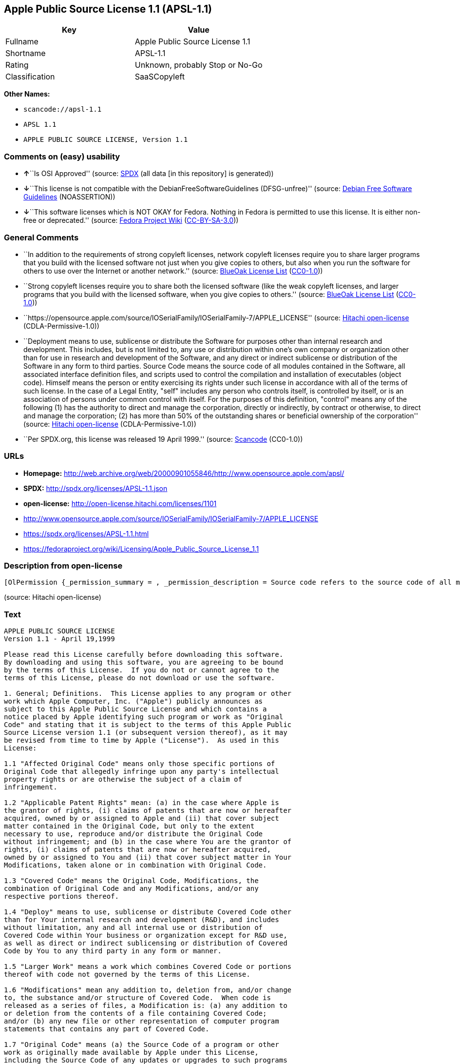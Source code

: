 == Apple Public Source License 1.1 (APSL-1.1)

[cols=",",options="header",]
|===
|Key |Value
|Fullname |Apple Public Source License 1.1
|Shortname |APSL-1.1
|Rating |Unknown, probably Stop or No-Go
|Classification |SaaSCopyleft
|===

*Other Names:*

* `+scancode://apsl-1.1+`
* `+APSL 1.1+`
* `+APPLE PUBLIC SOURCE LICENSE, Version 1.1+`

=== Comments on (easy) usability

* **↑**``Is OSI Approved'' (source:
https://spdx.org/licenses/APSL-1.1.html[SPDX] (all data [in this
repository] is generated))
* **↓**``This license is not compatible with the
DebianFreeSoftwareGuidelines (DFSG-unfree)'' (source:
https://wiki.debian.org/DFSGLicenses[Debian Free Software Guidelines]
(NOASSERTION))
* **↓**``This software licenses which is NOT OKAY for Fedora. Nothing in
Fedora is permitted to use this license. It is either non-free or
deprecated.'' (source:
https://fedoraproject.org/wiki/Licensing:Main?rd=Licensing[Fedora
Project Wiki]
(https://creativecommons.org/licenses/by-sa/3.0/legalcode[CC-BY-SA-3.0]))

=== General Comments

* ``In addition to the requirements of strong copyleft licenses, network
copyleft licenses require you to share larger programs that you build
with the licensed software not just when you give copies to others, but
also when you run the software for others to use over the Internet or
another network.'' (source: https://blueoakcouncil.org/copyleft[BlueOak
License List]
(https://raw.githubusercontent.com/blueoakcouncil/blue-oak-list-npm-package/master/LICENSE[CC0-1.0]))
* ``Strong copyleft licenses require you to share both the licensed
software (like the weak copyleft licenses, and larger programs that you
build with the licensed software, when you give copies to others.''
(source: https://blueoakcouncil.org/copyleft[BlueOak License List]
(https://raw.githubusercontent.com/blueoakcouncil/blue-oak-list-npm-package/master/LICENSE[CC0-1.0]))
* ``https://opensource.apple.com/source/IOSerialFamily/IOSerialFamily-7/APPLE_LICENSE''
(source: https://github.com/Hitachi/open-license[Hitachi open-license]
(CDLA-Permissive-1.0))
* ``Deployment means to use, sublicense or distribute the Software for
purposes other than internal research and development. This includes,
but is not limited to, any use or distribution within one's own company
or organization other than for use in research and development of the
Software, and any direct or indirect sublicense or distribution of the
Software in any form to third parties. Source Code means the source code
of all modules contained in the Software, all associated interface
definition files, and scripts used to control the compilation and
installation of executables (object code). Himself means the person or
entity exercising its rights under such license in accordance with all
of the terms of such license. In the case of a Legal Entity, "self"
includes any person who controls itself, is controlled by itself, or is
an association of persons under common control with itself. For the
purposes of this definition, "control" means any of the following (1)
has the authority to direct and manage the corporation, directly or
indirectly, by contract or otherwise, to direct and manage the
corporation; (2) has more than 50% of the outstanding shares or
beneficial ownership of the corporation'' (source:
https://github.com/Hitachi/open-license[Hitachi open-license]
(CDLA-Permissive-1.0))
* ``Per SPDX.org, this license was released 19 April 1999.'' (source:
https://github.com/nexB/scancode-toolkit/blob/develop/src/licensedcode/data/licenses/apsl-1.1.yml[Scancode]
(CC0-1.0))

=== URLs

* *Homepage:*
http://web.archive.org/web/20000901055846/http://www.opensource.apple.com/apsl/
* *SPDX:* http://spdx.org/licenses/APSL-1.1.json
* *open-license:* http://open-license.hitachi.com/licenses/1101
* http://www.opensource.apple.com/source/IOSerialFamily/IOSerialFamily-7/APPLE_LICENSE
* https://spdx.org/licenses/APSL-1.1.html
* https://fedoraproject.org/wiki/Licensing/Apple_Public_Source_License_1.1

=== Description from open-license

....
[OlPermission {_permission_summary = , _permission_description = Source code refers to the source code of all modules included in the software, all of the associated interface definition files, and the scripts used to control the compilation and installation of executables (object code)., _permission_actions = [OlAction {_action_schemaVersion = "0.1", _action_uri = "http://open-license.hitachi.com/actions/473", _action_baseUri = "http://open-license.hitachi.com/", _action_id = "actions/473", _action_name = Use the acquired source code for internal research and development without modification., _action_description = Use the fetched code as it is.},OlAction {_action_schemaVersion = "0.1", _action_uri = "http://open-license.hitachi.com/actions/474", _action_baseUri = "http://open-license.hitachi.com/", _action_id = "actions/474", _action_name = Use the acquired object code for internal research and development, _action_description = Use the fetched code as it is.}], _permission_conditionHead = Just (OlConditionTreeAnd [OlConditionTreeLeaf (OlCondition {_condition_schemaVersion = "0.1", _condition_uri = "http://open-license.hitachi.com/conditions/548", _condition_baseUri = "http://open-license.hitachi.com/", _condition_id = "conditions/548", _condition_conditionType = RESTRICTION, _condition_name = A worldwide, non-exclusive, royalty-free patent license of the copyright holder is granted in accordance with this license., _condition_description = }),OlConditionTreeLeaf (OlCondition {_condition_schemaVersion = "0.1", _condition_uri = "http://open-license.hitachi.com/conditions/549", _condition_baseUri = "http://open-license.hitachi.com/", _condition_id = "conditions/549", _condition_conditionType = RESTRICTION, _condition_name = A worldwide, non-exclusive, royalty-free copyright license is granted in accordance with this license., _condition_description = })])},OlPermission {_permission_summary = , _permission_description = A copy of the EXHIBIT A notice shall be included in each file of source code of the Modification. ● Source code refers to the source code of all modules included in the software, all of the associated interface definition files, and the scripts used to control the compilation and installation of executables (object code)., _permission_actions = [OlAction {_action_schemaVersion = "0.1", _action_uri = "http://open-license.hitachi.com/actions/475", _action_baseUri = "http://open-license.hitachi.com/", _action_id = "actions/475", _action_name = Modify the acquired source code for internal research and development, _action_description = },OlAction {_action_schemaVersion = "0.1", _action_uri = "http://open-license.hitachi.com/actions/476", _action_baseUri = "http://open-license.hitachi.com/", _action_id = "actions/476", _action_name = Use of modified source code for internal research and development, _action_description = },OlAction {_action_schemaVersion = "0.1", _action_uri = "http://open-license.hitachi.com/actions/477", _action_baseUri = "http://open-license.hitachi.com/", _action_id = "actions/477", _action_name = Use object code generated from modified source code for internal research and development, _action_description = }], _permission_conditionHead = Just (OlConditionTreeAnd [OlConditionTreeLeaf (OlCondition {_condition_schemaVersion = "0.1", _condition_uri = "http://open-license.hitachi.com/conditions/548", _condition_baseUri = "http://open-license.hitachi.com/", _condition_id = "conditions/548", _condition_conditionType = RESTRICTION, _condition_name = A worldwide, non-exclusive, royalty-free patent license of the copyright holder is granted in accordance with this license., _condition_description = }),OlConditionTreeLeaf (OlCondition {_condition_schemaVersion = "0.1", _condition_uri = "http://open-license.hitachi.com/conditions/549", _condition_baseUri = "http://open-license.hitachi.com/", _condition_id = "conditions/549", _condition_conditionType = RESTRICTION, _condition_name = A worldwide, non-exclusive, royalty-free copyright license is granted in accordance with this license., _condition_description = }),OlConditionTreeLeaf (OlCondition {_condition_schemaVersion = "0.1", _condition_uri = "http://open-license.hitachi.com/conditions/551", _condition_baseUri = "http://open-license.hitachi.com/", _condition_id = "conditions/551", _condition_conditionType = OBLIGATION, _condition_name = Include a copy of the changes you made, the date of all changes, a file reporting the original version, and a copy of the EXHIBIT A notice, _condition_description = })])},OlPermission {_permission_summary = , _permission_description = Source code refers to the source code of all modules included in the software, all of the associated interface definition files, and the scripts used to control the compilation and installation of executables (object code)., _permission_actions = [OlAction {_action_schemaVersion = "0.1", _action_uri = "http://open-license.hitachi.com/actions/478", _action_baseUri = "http://open-license.hitachi.com/", _action_id = "actions/478", _action_name = Distribute the obtained source code without modification for internal research and development., _action_description = Redistribute the code as it was obtained}], _permission_conditionHead = Just (OlConditionTreeAnd [OlConditionTreeLeaf (OlCondition {_condition_schemaVersion = "0.1", _condition_uri = "http://open-license.hitachi.com/conditions/548", _condition_baseUri = "http://open-license.hitachi.com/", _condition_id = "conditions/548", _condition_conditionType = RESTRICTION, _condition_name = A worldwide, non-exclusive, royalty-free patent license of the copyright holder is granted in accordance with this license., _condition_description = }),OlConditionTreeLeaf (OlCondition {_condition_schemaVersion = "0.1", _condition_uri = "http://open-license.hitachi.com/conditions/549", _condition_baseUri = "http://open-license.hitachi.com/", _condition_id = "conditions/549", _condition_conditionType = RESTRICTION, _condition_name = A worldwide, non-exclusive, royalty-free copyright license is granted in accordance with this license., _condition_description = }),OlConditionTreeLeaf (OlCondition {_condition_schemaVersion = "0.1", _condition_uri = "http://open-license.hitachi.com/conditions/550", _condition_baseUri = "http://open-license.hitachi.com/", _condition_id = "conditions/550", _condition_conditionType = OBLIGATION, _condition_name = Include any copyright notice, proprietary notices and disclaimers contained in such software, _condition_description = }),OlConditionTreeLeaf (OlCondition {_condition_schemaVersion = "0.1", _condition_uri = "http://open-license.hitachi.com/conditions/577", _condition_baseUri = "http://open-license.hitachi.com/", _condition_id = "conditions/577", _condition_conditionType = OBLIGATION, _condition_name = The notes to this license are posted verbatim., _condition_description = }),OlConditionTreeLeaf (OlCondition {_condition_schemaVersion = "0.1", _condition_uri = "http://open-license.hitachi.com/conditions/8", _condition_baseUri = "http://open-license.hitachi.com/", _condition_id = "conditions/8", _condition_conditionType = OBLIGATION, _condition_name = Give you a copy of the relevant license., _condition_description = }),OlConditionTreeLeaf (OlCondition {_condition_schemaVersion = "0.1", _condition_uri = "http://open-license.hitachi.com/conditions/98", _condition_baseUri = "http://open-license.hitachi.com/", _condition_id = "conditions/98", _condition_conditionType = RESTRICTION, _condition_name = Does not present or impose conditions that alter or limit the rights of the recipient to exercise under this license, _condition_description = })])},OlPermission {_permission_summary = , _permission_description = , _permission_actions = [OlAction {_action_schemaVersion = "0.1", _action_uri = "http://open-license.hitachi.com/actions/479", _action_baseUri = "http://open-license.hitachi.com/", _action_id = "actions/479", _action_name = Distribute the acquired object code for internal research and development, _action_description = Redistribute the code as it was obtained}], _permission_conditionHead = Just (OlConditionTreeAnd [OlConditionTreeLeaf (OlCondition {_condition_schemaVersion = "0.1", _condition_uri = "http://open-license.hitachi.com/conditions/548", _condition_baseUri = "http://open-license.hitachi.com/", _condition_id = "conditions/548", _condition_conditionType = RESTRICTION, _condition_name = A worldwide, non-exclusive, royalty-free patent license of the copyright holder is granted in accordance with this license., _condition_description = }),OlConditionTreeLeaf (OlCondition {_condition_schemaVersion = "0.1", _condition_uri = "http://open-license.hitachi.com/conditions/549", _condition_baseUri = "http://open-license.hitachi.com/", _condition_id = "conditions/549", _condition_conditionType = RESTRICTION, _condition_name = A worldwide, non-exclusive, royalty-free copyright license is granted in accordance with this license., _condition_description = }),OlConditionTreeLeaf (OlCondition {_condition_schemaVersion = "0.1", _condition_uri = "http://open-license.hitachi.com/conditions/550", _condition_baseUri = "http://open-license.hitachi.com/", _condition_id = "conditions/550", _condition_conditionType = OBLIGATION, _condition_name = Include any copyright notice, proprietary notices and disclaimers contained in such software, _condition_description = }),OlConditionTreeLeaf (OlCondition {_condition_schemaVersion = "0.1", _condition_uri = "http://open-license.hitachi.com/conditions/577", _condition_baseUri = "http://open-license.hitachi.com/", _condition_id = "conditions/577", _condition_conditionType = OBLIGATION, _condition_name = The notes to this license are posted verbatim., _condition_description = }),OlConditionTreeLeaf (OlCondition {_condition_schemaVersion = "0.1", _condition_uri = "http://open-license.hitachi.com/conditions/8", _condition_baseUri = "http://open-license.hitachi.com/", _condition_id = "conditions/8", _condition_conditionType = OBLIGATION, _condition_name = Give you a copy of the relevant license., _condition_description = })])},OlPermission {_permission_summary = , _permission_description = A copy of the EXHIBIT A notice shall be included in each file of source code of the Modification. ● Source code refers to the source code of all modules included in the software, all of the associated interface definition files, and the scripts used to control the compilation and installation of executables (object code)., _permission_actions = [OlAction {_action_schemaVersion = "0.1", _action_uri = "http://open-license.hitachi.com/actions/480", _action_baseUri = "http://open-license.hitachi.com/", _action_id = "actions/480", _action_name = Distribute modified source code for internal research and development., _action_description = }], _permission_conditionHead = Just (OlConditionTreeAnd [OlConditionTreeLeaf (OlCondition {_condition_schemaVersion = "0.1", _condition_uri = "http://open-license.hitachi.com/conditions/548", _condition_baseUri = "http://open-license.hitachi.com/", _condition_id = "conditions/548", _condition_conditionType = RESTRICTION, _condition_name = A worldwide, non-exclusive, royalty-free patent license of the copyright holder is granted in accordance with this license., _condition_description = }),OlConditionTreeLeaf (OlCondition {_condition_schemaVersion = "0.1", _condition_uri = "http://open-license.hitachi.com/conditions/549", _condition_baseUri = "http://open-license.hitachi.com/", _condition_id = "conditions/549", _condition_conditionType = RESTRICTION, _condition_name = A worldwide, non-exclusive, royalty-free copyright license is granted in accordance with this license., _condition_description = }),OlConditionTreeLeaf (OlCondition {_condition_schemaVersion = "0.1", _condition_uri = "http://open-license.hitachi.com/conditions/550", _condition_baseUri = "http://open-license.hitachi.com/", _condition_id = "conditions/550", _condition_conditionType = OBLIGATION, _condition_name = Include any copyright notice, proprietary notices and disclaimers contained in such software, _condition_description = }),OlConditionTreeLeaf (OlCondition {_condition_schemaVersion = "0.1", _condition_uri = "http://open-license.hitachi.com/conditions/577", _condition_baseUri = "http://open-license.hitachi.com/", _condition_id = "conditions/577", _condition_conditionType = OBLIGATION, _condition_name = The notes to this license are posted verbatim., _condition_description = }),OlConditionTreeLeaf (OlCondition {_condition_schemaVersion = "0.1", _condition_uri = "http://open-license.hitachi.com/conditions/8", _condition_baseUri = "http://open-license.hitachi.com/", _condition_id = "conditions/8", _condition_conditionType = OBLIGATION, _condition_name = Give you a copy of the relevant license., _condition_description = }),OlConditionTreeLeaf (OlCondition {_condition_schemaVersion = "0.1", _condition_uri = "http://open-license.hitachi.com/conditions/98", _condition_baseUri = "http://open-license.hitachi.com/", _condition_id = "conditions/98", _condition_conditionType = RESTRICTION, _condition_name = Does not present or impose conditions that alter or limit the rights of the recipient to exercise under this license, _condition_description = }),OlConditionTreeLeaf (OlCondition {_condition_schemaVersion = "0.1", _condition_uri = "http://open-license.hitachi.com/conditions/551", _condition_baseUri = "http://open-license.hitachi.com/", _condition_id = "conditions/551", _condition_conditionType = OBLIGATION, _condition_name = Include a copy of the changes you made, the date of all changes, a file reporting the original version, and a copy of the EXHIBIT A notice, _condition_description = })])},OlPermission {_permission_summary = , _permission_description = A copy of the EXHIBIT A notice shall be included in each file of source code of the Modification. ● Source code refers to the source code of all modules included in the software, all of the associated interface definition files, and the scripts used to control the compilation and installation of executables (object code)., _permission_actions = [OlAction {_action_schemaVersion = "0.1", _action_uri = "http://open-license.hitachi.com/actions/481", _action_baseUri = "http://open-license.hitachi.com/", _action_id = "actions/481", _action_name = Distribute object code generated from modified source code for internal research and development, _action_description = }], _permission_conditionHead = Just (OlConditionTreeAnd [OlConditionTreeLeaf (OlCondition {_condition_schemaVersion = "0.1", _condition_uri = "http://open-license.hitachi.com/conditions/548", _condition_baseUri = "http://open-license.hitachi.com/", _condition_id = "conditions/548", _condition_conditionType = RESTRICTION, _condition_name = A worldwide, non-exclusive, royalty-free patent license of the copyright holder is granted in accordance with this license., _condition_description = }),OlConditionTreeLeaf (OlCondition {_condition_schemaVersion = "0.1", _condition_uri = "http://open-license.hitachi.com/conditions/549", _condition_baseUri = "http://open-license.hitachi.com/", _condition_id = "conditions/549", _condition_conditionType = RESTRICTION, _condition_name = A worldwide, non-exclusive, royalty-free copyright license is granted in accordance with this license., _condition_description = }),OlConditionTreeLeaf (OlCondition {_condition_schemaVersion = "0.1", _condition_uri = "http://open-license.hitachi.com/conditions/550", _condition_baseUri = "http://open-license.hitachi.com/", _condition_id = "conditions/550", _condition_conditionType = OBLIGATION, _condition_name = Include any copyright notice, proprietary notices and disclaimers contained in such software, _condition_description = }),OlConditionTreeLeaf (OlCondition {_condition_schemaVersion = "0.1", _condition_uri = "http://open-license.hitachi.com/conditions/577", _condition_baseUri = "http://open-license.hitachi.com/", _condition_id = "conditions/577", _condition_conditionType = OBLIGATION, _condition_name = The notes to this license are posted verbatim., _condition_description = }),OlConditionTreeLeaf (OlCondition {_condition_schemaVersion = "0.1", _condition_uri = "http://open-license.hitachi.com/conditions/8", _condition_baseUri = "http://open-license.hitachi.com/", _condition_id = "conditions/8", _condition_conditionType = OBLIGATION, _condition_name = Give you a copy of the relevant license., _condition_description = }),OlConditionTreeLeaf (OlCondition {_condition_schemaVersion = "0.1", _condition_uri = "http://open-license.hitachi.com/conditions/551", _condition_baseUri = "http://open-license.hitachi.com/", _condition_id = "conditions/551", _condition_conditionType = OBLIGATION, _condition_name = Include a copy of the changes you made, the date of all changes, a file reporting the original version, and a copy of the EXHIBIT A notice, _condition_description = })])},OlPermission {_permission_summary = , _permission_description = Source code refers to the source code of all modules included in the software, all of the associated interface definition files, and the scripts used to control the compilation and installation of executables (object code)., _permission_actions = [OlAction {_action_schemaVersion = "0.1", _action_uri = "http://open-license.hitachi.com/actions/482", _action_baseUri = "http://open-license.hitachi.com/", _action_id = "actions/482", _action_name = Use the obtained source code without modification for purposes other than in-house research and development., _action_description = Use the fetched code as it is.},OlAction {_action_schemaVersion = "0.1", _action_uri = "http://open-license.hitachi.com/actions/483", _action_baseUri = "http://open-license.hitachi.com/", _action_id = "actions/483", _action_name = Distribute the obtained source code without modification for purposes other than internal research and development., _action_description = Redistribute the code as it was obtained},OlAction {_action_schemaVersion = "0.1", _action_uri = "http://open-license.hitachi.com/actions/484", _action_baseUri = "http://open-license.hitachi.com/", _action_id = "actions/484", _action_name = Sublicense the acquired source code for non-internal research and development., _action_description = Sublicensing means that the person to whom the license was granted re-grants the license granted to a third party.}], _permission_conditionHead = Just (OlConditionTreeAnd [OlConditionTreeLeaf (OlCondition {_condition_schemaVersion = "0.1", _condition_uri = "http://open-license.hitachi.com/conditions/548", _condition_baseUri = "http://open-license.hitachi.com/", _condition_id = "conditions/548", _condition_conditionType = RESTRICTION, _condition_name = A worldwide, non-exclusive, royalty-free patent license of the copyright holder is granted in accordance with this license., _condition_description = }),OlConditionTreeLeaf (OlCondition {_condition_schemaVersion = "0.1", _condition_uri = "http://open-license.hitachi.com/conditions/549", _condition_baseUri = "http://open-license.hitachi.com/", _condition_id = "conditions/549", _condition_conditionType = RESTRICTION, _condition_name = A worldwide, non-exclusive, royalty-free copyright license is granted in accordance with this license., _condition_description = }),OlConditionTreeLeaf (OlCondition {_condition_schemaVersion = "0.1", _condition_uri = "http://open-license.hitachi.com/conditions/550", _condition_baseUri = "http://open-license.hitachi.com/", _condition_id = "conditions/550", _condition_conditionType = OBLIGATION, _condition_name = Include any copyright notice, proprietary notices and disclaimers contained in such software, _condition_description = }),OlConditionTreeLeaf (OlCondition {_condition_schemaVersion = "0.1", _condition_uri = "http://open-license.hitachi.com/conditions/577", _condition_baseUri = "http://open-license.hitachi.com/", _condition_id = "conditions/577", _condition_conditionType = OBLIGATION, _condition_name = The notes to this license are posted verbatim., _condition_description = }),OlConditionTreeLeaf (OlCondition {_condition_schemaVersion = "0.1", _condition_uri = "http://open-license.hitachi.com/conditions/8", _condition_baseUri = "http://open-license.hitachi.com/", _condition_id = "conditions/8", _condition_conditionType = OBLIGATION, _condition_name = Give you a copy of the relevant license., _condition_description = }),OlConditionTreeLeaf (OlCondition {_condition_schemaVersion = "0.1", _condition_uri = "http://open-license.hitachi.com/conditions/98", _condition_baseUri = "http://open-license.hitachi.com/", _condition_id = "conditions/98", _condition_conditionType = RESTRICTION, _condition_name = Does not present or impose conditions that alter or limit the rights of the recipient to exercise under this license, _condition_description = })])},OlPermission {_permission_summary = , _permission_description = A copy of the EXHIBIT A notice shall be included in each file of source code of the Modification. ● Source code refers to the source code of all modules included in the software, all of the associated interface definition files, and the scripts used to control the compilation and installation of executables (object code)., _permission_actions = [OlAction {_action_schemaVersion = "0.1", _action_uri = "http://open-license.hitachi.com/actions/485", _action_baseUri = "http://open-license.hitachi.com/", _action_id = "actions/485", _action_name = Use of modified source code for purposes other than internal research and development, _action_description = }], _permission_conditionHead = Just (OlConditionTreeAnd [OlConditionTreeLeaf (OlCondition {_condition_schemaVersion = "0.1", _condition_uri = "http://open-license.hitachi.com/conditions/548", _condition_baseUri = "http://open-license.hitachi.com/", _condition_id = "conditions/548", _condition_conditionType = RESTRICTION, _condition_name = A worldwide, non-exclusive, royalty-free patent license of the copyright holder is granted in accordance with this license., _condition_description = }),OlConditionTreeLeaf (OlCondition {_condition_schemaVersion = "0.1", _condition_uri = "http://open-license.hitachi.com/conditions/549", _condition_baseUri = "http://open-license.hitachi.com/", _condition_id = "conditions/549", _condition_conditionType = RESTRICTION, _condition_name = A worldwide, non-exclusive, royalty-free copyright license is granted in accordance with this license., _condition_description = }),OlConditionTreeLeaf (OlCondition {_condition_schemaVersion = "0.1", _condition_uri = "http://open-license.hitachi.com/conditions/550", _condition_baseUri = "http://open-license.hitachi.com/", _condition_id = "conditions/550", _condition_conditionType = OBLIGATION, _condition_name = Include any copyright notice, proprietary notices and disclaimers contained in such software, _condition_description = }),OlConditionTreeLeaf (OlCondition {_condition_schemaVersion = "0.1", _condition_uri = "http://open-license.hitachi.com/conditions/577", _condition_baseUri = "http://open-license.hitachi.com/", _condition_id = "conditions/577", _condition_conditionType = OBLIGATION, _condition_name = The notes to this license are posted verbatim., _condition_description = }),OlConditionTreeLeaf (OlCondition {_condition_schemaVersion = "0.1", _condition_uri = "http://open-license.hitachi.com/conditions/8", _condition_baseUri = "http://open-license.hitachi.com/", _condition_id = "conditions/8", _condition_conditionType = OBLIGATION, _condition_name = Give you a copy of the relevant license., _condition_description = }),OlConditionTreeLeaf (OlCondition {_condition_schemaVersion = "0.1", _condition_uri = "http://open-license.hitachi.com/conditions/98", _condition_baseUri = "http://open-license.hitachi.com/", _condition_id = "conditions/98", _condition_conditionType = RESTRICTION, _condition_name = Does not present or impose conditions that alter or limit the rights of the recipient to exercise under this license, _condition_description = }),OlConditionTreeLeaf (OlCondition {_condition_schemaVersion = "0.1", _condition_uri = "http://open-license.hitachi.com/conditions/551", _condition_baseUri = "http://open-license.hitachi.com/", _condition_id = "conditions/551", _condition_conditionType = OBLIGATION, _condition_name = Include a copy of the changes you made, the date of all changes, a file reporting the original version, and a copy of the EXHIBIT A notice, _condition_description = })])},OlPermission {_permission_summary = , _permission_description = A copy of the EXHIBIT A notice must be included in each file of the source code of the modifications. You may obtain your modifications by completing and presenting the information at the following URL: http://www.apple.com/publicsource/modifications.html ● Source code is the source code for all modules included in the software, the Refers to the scripts used to control the compilation and installation of all relevant interface definition files and executables (object code)., _permission_actions = [OlAction {_action_schemaVersion = "0.1", _action_uri = "http://open-license.hitachi.com/actions/486", _action_baseUri = "http://open-license.hitachi.com/", _action_id = "actions/486", _action_name = Distribute modified source code for purposes other than internal research and development., _action_description = },OlAction {_action_schemaVersion = "0.1", _action_uri = "http://open-license.hitachi.com/actions/487", _action_baseUri = "http://open-license.hitachi.com/", _action_id = "actions/487", _action_name = Sublicense modified source code for non-internal research and development, _action_description = Sublicensing means that the person to whom the license was granted re-grants the license granted to a third party.}], _permission_conditionHead = Just (OlConditionTreeAnd [OlConditionTreeLeaf (OlCondition {_condition_schemaVersion = "0.1", _condition_uri = "http://open-license.hitachi.com/conditions/548", _condition_baseUri = "http://open-license.hitachi.com/", _condition_id = "conditions/548", _condition_conditionType = RESTRICTION, _condition_name = A worldwide, non-exclusive, royalty-free patent license of the copyright holder is granted in accordance with this license., _condition_description = }),OlConditionTreeLeaf (OlCondition {_condition_schemaVersion = "0.1", _condition_uri = "http://open-license.hitachi.com/conditions/549", _condition_baseUri = "http://open-license.hitachi.com/", _condition_id = "conditions/549", _condition_conditionType = RESTRICTION, _condition_name = A worldwide, non-exclusive, royalty-free copyright license is granted in accordance with this license., _condition_description = }),OlConditionTreeLeaf (OlCondition {_condition_schemaVersion = "0.1", _condition_uri = "http://open-license.hitachi.com/conditions/550", _condition_baseUri = "http://open-license.hitachi.com/", _condition_id = "conditions/550", _condition_conditionType = OBLIGATION, _condition_name = Include any copyright notice, proprietary notices and disclaimers contained in such software, _condition_description = }),OlConditionTreeLeaf (OlCondition {_condition_schemaVersion = "0.1", _condition_uri = "http://open-license.hitachi.com/conditions/577", _condition_baseUri = "http://open-license.hitachi.com/", _condition_id = "conditions/577", _condition_conditionType = OBLIGATION, _condition_name = The notes to this license are posted verbatim., _condition_description = }),OlConditionTreeLeaf (OlCondition {_condition_schemaVersion = "0.1", _condition_uri = "http://open-license.hitachi.com/conditions/8", _condition_baseUri = "http://open-license.hitachi.com/", _condition_id = "conditions/8", _condition_conditionType = OBLIGATION, _condition_name = Give you a copy of the relevant license., _condition_description = }),OlConditionTreeLeaf (OlCondition {_condition_schemaVersion = "0.1", _condition_uri = "http://open-license.hitachi.com/conditions/98", _condition_baseUri = "http://open-license.hitachi.com/", _condition_id = "conditions/98", _condition_conditionType = RESTRICTION, _condition_name = Does not present or impose conditions that alter or limit the rights of the recipient to exercise under this license, _condition_description = }),OlConditionTreeLeaf (OlCondition {_condition_schemaVersion = "0.1", _condition_uri = "http://open-license.hitachi.com/conditions/551", _condition_baseUri = "http://open-license.hitachi.com/", _condition_id = "conditions/551", _condition_conditionType = OBLIGATION, _condition_name = Include a copy of the changes you made, the date of all changes, a file reporting the original version, and a copy of the EXHIBIT A notice, _condition_description = }),OlConditionTreeLeaf (OlCondition {_condition_schemaVersion = "0.1", _condition_uri = "http://open-license.hitachi.com/conditions/553", _condition_baseUri = "http://open-license.hitachi.com/", _condition_id = "conditions/553", _condition_conditionType = OBLIGATION, _condition_name = Make the source code of the modifications publicly available in electronic form for a period of time during the deployment of the software or twelve (12) months from the date of first deployment, whichever is longer., _condition_description = Deployment means to use, sublicense or distribute the Software for purposes other than internal research and development. This includes, but is not limited to, any use or distribution within one's own company or organization other than for use in research and development of the Software, and any direct or indirect sublicense or distribution of the Software in any form to third parties. The software is made available by downloading or otherwise making it available from a website.}),OlConditionTreeLeaf (OlCondition {_condition_schemaVersion = "0.1", _condition_uri = "http://open-license.hitachi.com/conditions/569", _condition_baseUri = "http://open-license.hitachi.com/", _condition_id = "conditions/569", _condition_conditionType = OBLIGATION, _condition_name = Letting you know how to get your modifications., _condition_description = })])},OlPermission {_permission_summary = , _permission_description = Source code refers to the source code of all modules included in the software, all of the associated interface definition files, and the scripts used to control the compilation and installation of executables (object code)., _permission_actions = [OlAction {_action_schemaVersion = "0.1", _action_uri = "http://open-license.hitachi.com/actions/488", _action_baseUri = "http://open-license.hitachi.com/", _action_id = "actions/488", _action_name = Use the acquired object code for non-internal research and development, _action_description = Use the fetched code as it is.},OlAction {_action_schemaVersion = "0.1", _action_uri = "http://open-license.hitachi.com/actions/489", _action_baseUri = "http://open-license.hitachi.com/", _action_id = "actions/489", _action_name = Distribute the obtained object code for purposes other than internal research and development, _action_description = Redistribute the code as it was obtained},OlAction {_action_schemaVersion = "0.1", _action_uri = "http://open-license.hitachi.com/actions/490", _action_baseUri = "http://open-license.hitachi.com/", _action_id = "actions/490", _action_name = Sublicense the acquired object code for non-internal research and development, _action_description = Sublicensing means that the person to whom the license was granted re-grants the license granted to a third party.},OlAction {_action_schemaVersion = "0.1", _action_uri = "http://open-license.hitachi.com/actions/491", _action_baseUri = "http://open-license.hitachi.com/", _action_id = "actions/491", _action_name = Use the acquired executables for non-internal research and development, _action_description = Use the obtained executable as is.},OlAction {_action_schemaVersion = "0.1", _action_uri = "http://open-license.hitachi.com/actions/492", _action_baseUri = "http://open-license.hitachi.com/", _action_id = "actions/492", _action_name = Distribute the obtained executables for non-internal research and development., _action_description = Redistribute the obtained executable as-is},OlAction {_action_schemaVersion = "0.1", _action_uri = "http://open-license.hitachi.com/actions/493", _action_baseUri = "http://open-license.hitachi.com/", _action_id = "actions/493", _action_name = Sublicense the acquired executables for non-internal research and development, _action_description = Sublicensing means that the person to whom the license was granted re-grants the license granted to a third party.},OlAction {_action_schemaVersion = "0.1", _action_uri = "http://open-license.hitachi.com/actions/494", _action_baseUri = "http://open-license.hitachi.com/", _action_id = "actions/494", _action_name = Using object code generated from modified source code for non-internal research and development, _action_description = },OlAction {_action_schemaVersion = "0.1", _action_uri = "http://open-license.hitachi.com/actions/497", _action_baseUri = "http://open-license.hitachi.com/", _action_id = "actions/497", _action_name = Using executables generated from modified source code for non-internal research and development, _action_description = }], _permission_conditionHead = Just (OlConditionTreeAnd [OlConditionTreeLeaf (OlCondition {_condition_schemaVersion = "0.1", _condition_uri = "http://open-license.hitachi.com/conditions/548", _condition_baseUri = "http://open-license.hitachi.com/", _condition_id = "conditions/548", _condition_conditionType = RESTRICTION, _condition_name = A worldwide, non-exclusive, royalty-free patent license of the copyright holder is granted in accordance with this license., _condition_description = }),OlConditionTreeLeaf (OlCondition {_condition_schemaVersion = "0.1", _condition_uri = "http://open-license.hitachi.com/conditions/549", _condition_baseUri = "http://open-license.hitachi.com/", _condition_id = "conditions/549", _condition_conditionType = RESTRICTION, _condition_name = A worldwide, non-exclusive, royalty-free copyright license is granted in accordance with this license., _condition_description = }),OlConditionTreeLeaf (OlCondition {_condition_schemaVersion = "0.1", _condition_uri = "http://open-license.hitachi.com/conditions/570", _condition_baseUri = "http://open-license.hitachi.com/", _condition_id = "conditions/570", _condition_conditionType = OBLIGATION, _condition_name = Include a notice prominently in the code and related documentation stating that the source code for the software is available under this license, and information on how and where to obtain the source code., _condition_description = })])},OlPermission {_permission_summary = , _permission_description = ●Information on how to obtain the modifications is provided by completing and presenting the information listed at the following URL. http://www.apple.com/publicsource/modifications.html ● Source code for all modules included in the software, all relevant interface definition files, compilation of executables (object code) and installation control scripts., _permission_actions = [OlAction {_action_schemaVersion = "0.1", _action_uri = "http://open-license.hitachi.com/actions/495", _action_baseUri = "http://open-license.hitachi.com/", _action_id = "actions/495", _action_name = Distribute object code generated from modified source code for purposes other than internal research and development., _action_description = },OlAction {_action_schemaVersion = "0.1", _action_uri = "http://open-license.hitachi.com/actions/496", _action_baseUri = "http://open-license.hitachi.com/", _action_id = "actions/496", _action_name = Sublicense object code generated from modified source code for non-internal research and development, _action_description = Sublicensing means that the person to whom the license was granted re-grants the license granted to a third party.},OlAction {_action_schemaVersion = "0.1", _action_uri = "http://open-license.hitachi.com/actions/498", _action_baseUri = "http://open-license.hitachi.com/", _action_id = "actions/498", _action_name = Distribute executables generated from modified source code for non-internal research and development., _action_description = },OlAction {_action_schemaVersion = "0.1", _action_uri = "http://open-license.hitachi.com/actions/499", _action_baseUri = "http://open-license.hitachi.com/", _action_id = "actions/499", _action_name = Sublicense executables generated from modified source code for non-internal research and development., _action_description = Sublicensing means that the person to whom the license was granted re-grants the license granted to a third party.}], _permission_conditionHead = Just (OlConditionTreeAnd [OlConditionTreeLeaf (OlCondition {_condition_schemaVersion = "0.1", _condition_uri = "http://open-license.hitachi.com/conditions/548", _condition_baseUri = "http://open-license.hitachi.com/", _condition_id = "conditions/548", _condition_conditionType = RESTRICTION, _condition_name = A worldwide, non-exclusive, royalty-free patent license of the copyright holder is granted in accordance with this license., _condition_description = }),OlConditionTreeLeaf (OlCondition {_condition_schemaVersion = "0.1", _condition_uri = "http://open-license.hitachi.com/conditions/549", _condition_baseUri = "http://open-license.hitachi.com/", _condition_id = "conditions/549", _condition_conditionType = RESTRICTION, _condition_name = A worldwide, non-exclusive, royalty-free copyright license is granted in accordance with this license., _condition_description = }),OlConditionTreeLeaf (OlCondition {_condition_schemaVersion = "0.1", _condition_uri = "http://open-license.hitachi.com/conditions/553", _condition_baseUri = "http://open-license.hitachi.com/", _condition_id = "conditions/553", _condition_conditionType = OBLIGATION, _condition_name = Make the source code of the modifications publicly available in electronic form for a period of time during the deployment of the software or twelve (12) months from the date of first deployment, whichever is longer., _condition_description = Deployment means to use, sublicense or distribute the Software for purposes other than internal research and development. This includes, but is not limited to, any use or distribution within one's own company or organization other than for use in research and development of the Software, and any direct or indirect sublicense or distribution of the Software in any form to third parties. The software is made available by downloading or otherwise making it available from a website.}),OlConditionTreeLeaf (OlCondition {_condition_schemaVersion = "0.1", _condition_uri = "http://open-license.hitachi.com/conditions/569", _condition_baseUri = "http://open-license.hitachi.com/", _condition_id = "conditions/569", _condition_conditionType = OBLIGATION, _condition_name = Letting you know how to get your modifications., _condition_description = }),OlConditionTreeLeaf (OlCondition {_condition_schemaVersion = "0.1", _condition_uri = "http://open-license.hitachi.com/conditions/570", _condition_baseUri = "http://open-license.hitachi.com/", _condition_id = "conditions/570", _condition_conditionType = OBLIGATION, _condition_name = Include a notice prominently in the code and related documentation stating that the source code for the software is available under this license, and information on how and where to obtain the source code., _condition_description = })])},OlPermission {_permission_summary = , _permission_description = , _permission_actions = [OlAction {_action_schemaVersion = "0.1", _action_uri = "http://open-license.hitachi.com/actions/36", _action_baseUri = "http://open-license.hitachi.com/", _action_id = "actions/36", _action_name = When you distribute the software, you offer support, warranties, indemnification, and other liability and rights consistent with the license, for a fee., _action_description = }], _permission_conditionHead = Just (OlConditionTreeAnd [OlConditionTreeLeaf (OlCondition {_condition_schemaVersion = "0.1", _condition_uri = "http://open-license.hitachi.com/conditions/138", _condition_baseUri = "http://open-license.hitachi.com/", _condition_id = "conditions/138", _condition_conditionType = OBLIGATION, _condition_name = I'm responsible for my own., _condition_description = If problems arise, including problems associated with distribution, we will deal with them ourselves.}),OlConditionTreeLeaf (OlCondition {_condition_schemaVersion = "0.1", _condition_uri = "http://open-license.hitachi.com/conditions/578", _condition_baseUri = "http://open-license.hitachi.com/", _condition_id = "conditions/578", _condition_conditionType = OBLIGATION, _condition_name = Obtain the recipient's agreement to impose its own additional terms, _condition_description = })])},OlPermission {_permission_summary = , _permission_description = You may use "Apple", "Apple Computer", "Mac OS X", "Mac OS X Server", or any other trademark or product name that belongs to Apple. The URL for the guidelines provided by Apple can be found here: http://www.apple.com/legal/guidelinesfor3rdparties.html, _permission_actions = [OlAction {_action_schemaVersion = "0.1", _action_uri = "http://open-license.hitachi.com/actions/463", _action_baseUri = "http://open-license.hitachi.com/", _action_id = "actions/463", _action_name = Use trademarks and trade names to endorse and promote derived products, _action_description = }], _permission_conditionHead = Just (OlConditionTreeLeaf (OlCondition {_condition_schemaVersion = "0.1", _condition_uri = "http://open-license.hitachi.com/conditions/559", _condition_baseUri = "http://open-license.hitachi.com/", _condition_id = "conditions/559", _condition_conditionType = RESTRICTION, _condition_name = Strictly adhere to the guidelines provided by the copyright holder and use only in the manner permitted by the guidelines, _condition_description = }))}]
....

(source: Hitachi open-license)

=== Text

....
APPLE PUBLIC SOURCE LICENSE
Version 1.1 - April 19,1999

Please read this License carefully before downloading this software.
By downloading and using this software, you are agreeing to be bound
by the terms of this License.  If you do not or cannot agree to the
terms of this License, please do not download or use the software.

1. General; Definitions.  This License applies to any program or other
work which Apple Computer, Inc. ("Apple") publicly announces as
subject to this Apple Public Source License and which contains a
notice placed by Apple identifying such program or work as "Original
Code" and stating that it is subject to the terms of this Apple Public
Source License version 1.1 (or subsequent version thereof), as it may
be revised from time to time by Apple ("License").  As used in this
License:

1.1 "Affected Original Code" means only those specific portions of
Original Code that allegedly infringe upon any party's intellectual
property rights or are otherwise the subject of a claim of
infringement.

1.2 "Applicable Patent Rights" mean: (a) in the case where Apple is
the grantor of rights, (i) claims of patents that are now or hereafter
acquired, owned by or assigned to Apple and (ii) that cover subject
matter contained in the Original Code, but only to the extent
necessary to use, reproduce and/or distribute the Original Code
without infringement; and (b) in the case where You are the grantor of
rights, (i) claims of patents that are now or hereafter acquired,
owned by or assigned to You and (ii) that cover subject matter in Your
Modifications, taken alone or in combination with Original Code.

1.3 "Covered Code" means the Original Code, Modifications, the
combination of Original Code and any Modifications, and/or any
respective portions thereof.

1.4 "Deploy" means to use, sublicense or distribute Covered Code other
than for Your internal research and development (R&D), and includes
without limitation, any and all internal use or distribution of
Covered Code within Your business or organization except for R&D use,
as well as direct or indirect sublicensing or distribution of Covered
Code by You to any third party in any form or manner.

1.5 "Larger Work" means a work which combines Covered Code or portions
thereof with code not governed by the terms of this License.

1.6 "Modifications" mean any addition to, deletion from, and/or change
to, the substance and/or structure of Covered Code.  When code is
released as a series of files, a Modification is: (a) any addition to
or deletion from the contents of a file containing Covered Code;
and/or (b) any new file or other representation of computer program
statements that contains any part of Covered Code.

1.7 "Original Code" means (a) the Source Code of a program or other
work as originally made available by Apple under this License,
including the Source Code of any updates or upgrades to such programs
or works made available by Apple under this License, and that has been
expressly identified by Apple as such in the header file(s) of such
work; and (b) the object code compiled from such Source Code and
originally made available by Apple under this License.

1.8 "Source Code" means the human readable form of a program or other
work that is suitable for making modifications to it, including all
modules it contains, plus any associated interface definition files,
scripts used to control compilation and installation of an executable
(object code).

1.9 "You" or "Your" means an individual or a legal entity exercising
rights under this License.  For legal entities, "You" or "Your"
includes any entity which controls, is controlled by, or is under
common control with, You, where "control" means (a) the power, direct
or indirect, to cause the direction or management of such entity,
whether by contract or otherwise, or (b) ownership of fifty percent
(50%) or more of the outstanding shares or beneficial ownership of
such entity.

2. Permitted Uses; Conditions & Restrictions.  Subject to the terms
and conditions of this License, Apple hereby grants You, effective on
the date You accept this License and download the Original Code, a
world-wide, royalty-free, non- exclusive license, to the extent of
Apple's Applicable Patent Rights and copyrights covering the Original
Code, to do the following:

2.1 You may use, copy, modify and distribute Original Code, with or
without Modifications, solely for Your internal research and
development, provided that You must in each instance:

(a) retain and reproduce in all copies of Original Code the copyright
and other proprietary notices and disclaimers of Apple as they appear
in the Original Code, and keep intact all notices in the Original Code
that refer to this License;

(b) include a copy of this License with every copy of Source Code of
Covered Code and documentation You distribute, and You may not offer
or impose any terms on such Source Code that alter or restrict this
License or the recipients' rights hereunder, except as permitted under
Section 6; and

(c) completely and accurately document all Modifications that you have
made and the date of each such Modification, designate the version of
the Original Code you used, prominently include a file carrying such
information with the Modifications, and duplicate the notice in
Exhibit A in each file of the Source Code of all such Modifications.

2.2 You may Deploy Covered Code, provided that You must in each
  instance:

(a) satisfy all the conditions of Section 2.1 with respect to the
Source Code of the Covered Code;

(b) make all Your Deployed Modifications publicly available in Source
Code form via electronic distribution (e.g. download from a web site)
under the terms of this License and subject to the license grants set
forth in Section 3 below, and any additional terms You may choose to
offer under Section 6.  You must continue to make the Source Code of
Your Deployed Modifications available for as long as you Deploy the
Covered Code or twelve (12) months from the date of initial
Deployment, whichever is longer;

(c) if You Deploy Covered Code containing Modifications made by You,
inform others of how to obtain those Modifications by filling out and
submitting the information found at
http://www.apple.com/publicsource/modifications.html, if available;
and

(d) if You Deploy Covered Code in object code, executable form only,
include a prominent notice, in the code itself as well as in related
documentation, stating that Source Code of the Covered Code is
available under the terms of this License with information on how and
where to obtain such Source Code.

3. Your Grants.  In consideration of, and as a condition to, the
licenses granted to You under this License:

(a) You hereby grant to Apple and all third parties a non-exclusive,
royalty-free license, under Your Applicable Patent Rights and other
intellectual property rights owned or controlled by You, to use,
reproduce, modify, distribute and Deploy Your Modifications of the
same scope and extent as Apple's licenses under Sections 2.1 and 2.2;
and

(b) You hereby grant to Apple and its subsidiaries a non-exclusive,
worldwide, royalty-free, perpetual and irrevocable license, under Your
Applicable Patent Rights and other intellectual property rights owned
or controlled by You, to use, reproduce, execute, compile, display,
perform, modify or have modified (for Apple and/or its subsidiaries),
sublicense and distribute Your Modifications, in any form, through
multiple tiers of distribution.

4. Larger Works.  You may create a Larger Work by combining Covered
Code with other code not governed by the terms of this License and
distribute the Larger Work as a single product.  In each such
instance, You must make sure the requirements of this License are
fulfilled for the Covered Code or any portion thereof.

5. Limitations on Patent License.  Except as expressly stated in
Section 2, no other patent rights, express or implied, are granted by
Apple herein.  Modifications and/or Larger Works may require
additional patent licenses from Apple which Apple may grant in its
sole discretion.

6. Additional Terms.  You may choose to offer, and to charge a fee
for, warranty, support, indemnity or liability obligations and/or
other rights consistent with the scope of the license granted herein
("Additional Terms") to one or more recipients of Covered
Code. However, You may do so only on Your own behalf and as Your sole
responsibility, and not on behalf of Apple. You must obtain the
recipient's agreement that any such Additional Terms are offered by
You alone, and You hereby agree to indemnify, defend and hold Apple
harmless for any liability incurred by or claims asserted against
Apple by reason of any such Additional Terms.

7. Versions of the License.  Apple may publish revised and/or new
versions of this License from time to time.  Each version will be
given a distinguishing version number.  Once Original Code has been
published under a particular version of this License, You may continue
to use it under the terms of that version. You may also choose to use
such Original Code under the terms of any subsequent version of this
License published by Apple.  No one other than Apple has the right to
modify the terms applicable to Covered Code created under this
License.

8. NO WARRANTY OR SUPPORT.  The Original Code may contain in whole or
in part pre-release, untested, or not fully tested works.  The
Original Code may contain errors that could cause failures or loss of
data, and may be incomplete or contain inaccuracies.  You expressly
acknowledge and agree that use of the Original Code, or any portion
thereof, is at Your sole and entire risk.  THE ORIGINAL CODE IS
PROVIDED "AS IS" AND WITHOUT WARRANTY, UPGRADES OR SUPPORT OF ANY KIND
AND APPLE AND APPLE'S LICENSOR(S) (FOR THE PURPOSES OF SECTIONS 8 AND
9, APPLE AND APPLE'S LICENSOR(S) ARE COLLECTIVELY REFERRED TO AS
"APPLE") EXPRESSLY DISCLAIM ALL WARRANTIES AND/OR CONDITIONS, EXPRESS
OR IMPLIED, INCLUDING, BUT NOT LIMITED TO, THE IMPLIED WARRANTIES
AND/OR CONDITIONS OF MERCHANTABILITY OR SATISFACTORY QUALITY AND
FITNESS FOR A PARTICULAR PURPOSE AND NONINFRINGEMENT OF THIRD PARTY
RIGHTS.  APPLE DOES NOT WARRANT THAT THE FUNCTIONS CONTAINED IN THE
ORIGINAL CODE WILL MEET YOUR REQUIREMENTS, OR THAT THE OPERATION OF
THE ORIGINAL CODE WILL BE UNINTERRUPTED OR ERROR- FREE, OR THAT
DEFECTS IN THE ORIGINAL CODE WILL BE CORRECTED.  NO ORAL OR WRITTEN
INFORMATION OR ADVICE GIVEN BY APPLE OR AN APPLE AUTHORIZED
REPRESENTATIVE SHALL CREATE A WARRANTY OR IN ANY WAY INCREASE THE
SCOPE OF THIS WARRANTY.  You acknowledge that the Original Code is not
intended for use in the operation of nuclear facilities, aircraft
navigation, communication systems, or air traffic control machines in
which case the failure of the Original Code could lead to death,
personal injury, or severe physical or environmental damage.

9. Liability.

9.1 Infringement.  If any portion of, or functionality implemented by,
the Original Code becomes the subject of a claim of infringement,
Apple may, at its option: (a) attempt to procure the rights necessary
for Apple and You to continue using the Affected Original Code; (b)
modify the Affected Original Code so that it is no longer infringing;
or (c) suspend Your rights to use, reproduce, modify, sublicense and
distribute the Affected Original Code until a final determination of
the claim is made by a court or governmental administrative agency of
competent jurisdiction and Apple lifts the suspension as set forth
below.  Such suspension of rights will be effective immediately upon
Apple's posting of a notice to such effect on the Apple web site that
is used for implementation of this License.  Upon such final
determination being made, if Apple is legally able, without the
payment of a fee or royalty, to resume use, reproduction,
modification, sublicensing and distribution of the Affected Original
Code, Apple will lift the suspension of rights to the Affected
Original Code by posting a notice to such effect on the Apple web site
that is used for implementation of this License.  If Apple suspends
Your rights to Affected Original Code, nothing in this License shall
be construed to restrict You, at Your option and subject to applicable
law, from replacing the Affected Original Code with non-infringing
code or independently negotiating for necessary rights from such third
party.

9.2 LIMITATION OF LIABILITY.  UNDER NO CIRCUMSTANCES SHALL APPLE BE
LIABLE FOR ANY INCIDENTAL, SPECIAL, INDIRECT OR CONSEQUENTIAL DAMAGES
ARISING OUT OF OR RELATING TO THIS LICENSE OR YOUR USE OR INABILITY TO
USE THE ORIGINAL CODE, OR ANY PORTION THEREOF, WHETHER UNDER A THEORY
OF CONTRACT, WARRANTY, TORT (INCLUDING NEGLIGENCE), PRODUCTS LIABILITY
OR OTHERWISE, EVEN IF APPLE HAS BEEN ADVISED OF THE POSSIBILITY OF
SUCH DAMAGES AND NOTWITHSTANDING THE FAILURE OF ESSENTIAL PURPOSE OF
ANY REMEDY.  In no event shall Apple's total liability to You for all
damages under this License exceed the amount of fifty dollars
($50.00).

10. Trademarks.  This License does not grant any rights to use the
trademarks or trade names "Apple", "Apple Computer", "Mac OS X", "Mac
OS X Server" or any other trademarks or trade names belonging to Apple
(collectively "Apple Marks") and no Apple Marks may be used to endorse
or promote products derived from the Original Code other than as
permitted by and in strict compliance at all times with Apple's third
party trademark usage guidelines which are posted at
http://www.apple.com/legal/guidelinesfor3rdparties.html.

11. Ownership.  Apple retains all rights, title and interest in and to
the Original Code and any Modifications made by or on behalf of Apple
("Apple Modifications"), and such Apple Modifications will not be
automatically subject to this License.  Apple may, at its sole
discretion, choose to license such Apple Modifications under this
License, or on different terms from those contained in this License or
may choose not to license them at all.  Apple's development, use,
reproduction, modification, sublicensing and distribution of Covered
Code will not be subject to this License.

12. Termination.

12.1 Termination.  This License and the rights granted hereunder will
   terminate:

(a) automatically without notice from Apple if You fail to comply with
any term(s) of this License and fail to cure such breach within 30
days of becoming aware of such breach; (b) immediately in the event of
the circumstances described in Section 13.5(b); or (c) automatically
without notice from Apple if You, at any time during the term of this
License, commence an action for patent infringement against Apple.

12.2 Effect of Termination.  Upon termination, You agree to
immediately stop any further use, reproduction, modification,
sublicensing and distribution of the Covered Code and to destroy all
copies of the Covered Code that are in your possession or control.
All sublicenses to the Covered Code which have been properly granted
prior to termination shall survive any termination of this License.
Provisions which, by their nature, should remain in effect beyond the
termination of this License shall survive, including but not limited
to Sections 3, 5, 8, 9, 10, 11, 12.2 and 13.  Neither party will be
liable to the other for compensation, indemnity or damages of any sort
solely as a result of terminating this License in accordance with its
terms, and termination of this License will be without prejudice to
any other right or remedy of either party.

13.  Miscellaneous.

13.1 Government End Users.  The Covered Code is a "commercial item" as
defined in FAR 2.101.  Government software and technical data rights
in the Covered Code include only those rights customarily provided to
the public as defined in this License. This customary commercial
license in technical data and software is provided in accordance with
FAR 12.211 (Technical Data) and 12.212 (Computer Software) and, for
Department of Defense purchases, DFAR 252.227-7015 (Technical Data --
Commercial Items) and 227.7202-3 (Rights in Commercial Computer
Software or Computer Software Documentation).  Accordingly, all U.S.
Government End Users acquire Covered Code with only those rights set
forth herein.

13.2 Relationship of Parties.  This License will not be construed as
creating an agency, partnership, joint venture or any other form of
legal association between You and Apple, and You will not represent to
the contrary, whether expressly, by implication, appearance or
otherwise.

13.3 Independent Development.  Nothing in this License will impair
Apple's right to acquire, license, develop, have others develop for
it, market and/or distribute technology or products that perform the
same or similar functions as, or otherwise compete with,
Modifications, Larger Works, technology or products that You may
develop, produce, market or distribute.

13.4 Waiver; Construction.  Failure by Apple to enforce any provision
of this License will not be deemed a waiver of future enforcement of
that or any other provision.  Any law or regulation which provides
that the language of a contract shall be construed against the drafter
will not apply to this License.

13.5 Severability.  (a) If for any reason a court of competent
jurisdiction finds any provision of this License, or portion thereof,
to be unenforceable, that provision of the License will be enforced to
the maximum extent permissible so as to effect the economic benefits
and intent of the parties, and the remainder of this License will
continue in full force and effect.  (b) Notwithstanding the foregoing,
if applicable law prohibits or restricts You from fully and/or
specifically complying with Sections 2 and/or 3 or prevents the
enforceability of either of those Sections, this License will
immediately terminate and You must immediately discontinue any use of
the Covered Code and destroy all copies of it that are in your
possession or control.

13.6 Dispute Resolution.  Any litigation or other dispute resolution
between You and Apple relating to this License shall take place in the
Northern District of California, and You and Apple hereby consent to
the personal jurisdiction of, and venue in, the state and federal
courts within that District with respect to this License. The
application of the United Nations Convention on Contracts for the
International Sale of Goods is expressly excluded.

13.7 Entire Agreement; Governing Law.  This License constitutes the
entire agreement between the parties with respect to the subject
matter hereof.  This License shall be governed by the laws of the
United States and the State of California, except that body of
California law concerning conflicts of law.

Where You are located in the province of Quebec, Canada, the following
clause applies: The parties hereby confirm that they have requested
that this License and all related documents be drafted in English. Les
parties ont exige que le present contrat et tous les documents
connexes soient rediges en anglais.

EXHIBIT A.

"Portions Copyright (c) 1999-2000 Apple Computer, Inc.  All Rights
Reserved.  This file contains Original Code and/or Modifications of
Original Code as defined in and that are subject to the Apple Public
Source License Version 1.1 (the "License").  You may not use this file
except in compliance with the License.  Please obtain a copy of the
License at http://www.apple.com/publicsource and read it before using
this file.

The Original Code and all software distributed under the License are
distributed on an "AS IS" basis, WITHOUT WARRANTY OF ANY KIND, EITHER
EXPRESS OR IMPLIED, AND APPLE HEREBY DISCLAIMS ALL SUCH WARRANTIES,
INCLUDING WITHOUT LIMITATION, ANY WARRANTIES OF MERCHANTABILITY,
FITNESS FOR A PARTICULAR PURPOSE OR NON- INFRINGEMENT.  Please see the
License for the specific language governing rights and limitations
under the License."
....

'''''

=== Raw Data

==== Facts

* LicenseName
* https://spdx.org/licenses/APSL-1.1.html[SPDX] (all data [in this
repository] is generated)
* https://blueoakcouncil.org/copyleft[BlueOak License List]
(https://raw.githubusercontent.com/blueoakcouncil/blue-oak-list-npm-package/master/LICENSE[CC0-1.0])
* https://github.com/nexB/scancode-toolkit/blob/develop/src/licensedcode/data/licenses/apsl-1.1.yml[Scancode]
(CC0-1.0)
* https://fedoraproject.org/wiki/Licensing:Main?rd=Licensing[Fedora
Project Wiki]
(https://creativecommons.org/licenses/by-sa/3.0/legalcode[CC-BY-SA-3.0])
* https://wiki.debian.org/DFSGLicenses[Debian Free Software Guidelines]
(NOASSERTION)
* https://github.com/Hitachi/open-license[Hitachi open-license]
(CDLA-Permissive-1.0)

==== Raw JSON

....
{
    "__impliedNames": [
        "APSL-1.1",
        "Apple Public Source License 1.1",
        "scancode://apsl-1.1",
        "APSL 1.1",
        "APPLE PUBLIC SOURCE LICENSE, Version 1.1"
    ],
    "__impliedId": "APSL-1.1",
    "__impliedAmbiguousNames": [
        "Apple Public Source License",
        "Apple Public Source License (APSL)"
    ],
    "__impliedComments": [
        [
            "BlueOak License List",
            [
                "In addition to the requirements of strong copyleft licenses, network copyleft licenses require you to share larger programs that you build with the licensed software not just when you give copies to others, but also when you run the software for others to use over the Internet or another network.",
                "Strong copyleft licenses require you to share both the licensed software (like the weak copyleft licenses, and larger programs that you build with the licensed software, when you give copies to others."
            ]
        ],
        [
            "Hitachi open-license",
            [
                "https://opensource.apple.com/source/IOSerialFamily/IOSerialFamily-7/APPLE_LICENSE",
                "Deployment means to use, sublicense or distribute the Software for purposes other than internal research and development. This includes, but is not limited to, any use or distribution within one's own company or organization other than for use in research and development of the Software, and any direct or indirect sublicense or distribution of the Software in any form to third parties. Source Code means the source code of all modules contained in the Software, all associated interface definition files, and scripts used to control the compilation and installation of executables (object code). Himself means the person or entity exercising its rights under such license in accordance with all of the terms of such license. In the case of a Legal Entity, \"self\" includes any person who controls itself, is controlled by itself, or is an association of persons under common control with itself. For the purposes of this definition, \"control\" means any of the following (1) has the authority to direct and manage the corporation, directly or indirectly, by contract or otherwise, to direct and manage the corporation; (2) has more than 50% of the outstanding shares or beneficial ownership of the corporation"
            ]
        ],
        [
            "Scancode",
            [
                "Per SPDX.org, this license was released 19 April 1999."
            ]
        ]
    ],
    "facts": {
        "LicenseName": {
            "implications": {
                "__impliedNames": [
                    "APSL-1.1"
                ],
                "__impliedId": "APSL-1.1"
            },
            "shortname": "APSL-1.1",
            "otherNames": []
        },
        "SPDX": {
            "isSPDXLicenseDeprecated": false,
            "spdxFullName": "Apple Public Source License 1.1",
            "spdxDetailsURL": "http://spdx.org/licenses/APSL-1.1.json",
            "_sourceURL": "https://spdx.org/licenses/APSL-1.1.html",
            "spdxLicIsOSIApproved": true,
            "spdxSeeAlso": [
                "http://www.opensource.apple.com/source/IOSerialFamily/IOSerialFamily-7/APPLE_LICENSE"
            ],
            "_implications": {
                "__impliedNames": [
                    "APSL-1.1",
                    "Apple Public Source License 1.1"
                ],
                "__impliedId": "APSL-1.1",
                "__impliedJudgement": [
                    [
                        "SPDX",
                        {
                            "tag": "PositiveJudgement",
                            "contents": "Is OSI Approved"
                        }
                    ]
                ],
                "__isOsiApproved": true,
                "__impliedURLs": [
                    [
                        "SPDX",
                        "http://spdx.org/licenses/APSL-1.1.json"
                    ],
                    [
                        null,
                        "http://www.opensource.apple.com/source/IOSerialFamily/IOSerialFamily-7/APPLE_LICENSE"
                    ]
                ]
            },
            "spdxLicenseId": "APSL-1.1"
        },
        "Fedora Project Wiki": {
            "rating": "Bad",
            "Upstream URL": "https://fedoraproject.org/wiki/Licensing/Apple_Public_Source_License_1.1",
            "licenseType": "license",
            "_sourceURL": "https://fedoraproject.org/wiki/Licensing:Main?rd=Licensing",
            "Full Name": "Apple Public Source License 1.1",
            "FSF Free?": "No",
            "_implications": {
                "__impliedNames": [
                    "Apple Public Source License 1.1"
                ],
                "__impliedJudgement": [
                    [
                        "Fedora Project Wiki",
                        {
                            "tag": "NegativeJudgement",
                            "contents": "This software licenses which is NOT OKAY for Fedora. Nothing in Fedora is permitted to use this license. It is either non-free or deprecated."
                        }
                    ]
                ]
            },
            "Notes": null
        },
        "Scancode": {
            "otherUrls": [
                "http://web.archive.org/web/20000901055846/http://www.opensource.apple.com/apsl/",
                "https://fedoraproject.org/wiki/Licensing/Apple_Public_Source_License_1.1"
            ],
            "homepageUrl": "http://web.archive.org/web/20000901055846/http://www.opensource.apple.com/apsl/",
            "shortName": "APSL 1.1",
            "textUrls": null,
            "text": "APPLE PUBLIC SOURCE LICENSE\nVersion 1.1 - April 19,1999\n\nPlease read this License carefully before downloading this software.\nBy downloading and using this software, you are agreeing to be bound\nby the terms of this License.  If you do not or cannot agree to the\nterms of this License, please do not download or use the software.\n\n1. General; Definitions.  This License applies to any program or other\nwork which Apple Computer, Inc. (\"Apple\") publicly announces as\nsubject to this Apple Public Source License and which contains a\nnotice placed by Apple identifying such program or work as \"Original\nCode\" and stating that it is subject to the terms of this Apple Public\nSource License version 1.1 (or subsequent version thereof), as it may\nbe revised from time to time by Apple (\"License\").  As used in this\nLicense:\n\n1.1 \"Affected Original Code\" means only those specific portions of\nOriginal Code that allegedly infringe upon any party's intellectual\nproperty rights or are otherwise the subject of a claim of\ninfringement.\n\n1.2 \"Applicable Patent Rights\" mean: (a) in the case where Apple is\nthe grantor of rights, (i) claims of patents that are now or hereafter\nacquired, owned by or assigned to Apple and (ii) that cover subject\nmatter contained in the Original Code, but only to the extent\nnecessary to use, reproduce and/or distribute the Original Code\nwithout infringement; and (b) in the case where You are the grantor of\nrights, (i) claims of patents that are now or hereafter acquired,\nowned by or assigned to You and (ii) that cover subject matter in Your\nModifications, taken alone or in combination with Original Code.\n\n1.3 \"Covered Code\" means the Original Code, Modifications, the\ncombination of Original Code and any Modifications, and/or any\nrespective portions thereof.\n\n1.4 \"Deploy\" means to use, sublicense or distribute Covered Code other\nthan for Your internal research and development (R&D), and includes\nwithout limitation, any and all internal use or distribution of\nCovered Code within Your business or organization except for R&D use,\nas well as direct or indirect sublicensing or distribution of Covered\nCode by You to any third party in any form or manner.\n\n1.5 \"Larger Work\" means a work which combines Covered Code or portions\nthereof with code not governed by the terms of this License.\n\n1.6 \"Modifications\" mean any addition to, deletion from, and/or change\nto, the substance and/or structure of Covered Code.  When code is\nreleased as a series of files, a Modification is: (a) any addition to\nor deletion from the contents of a file containing Covered Code;\nand/or (b) any new file or other representation of computer program\nstatements that contains any part of Covered Code.\n\n1.7 \"Original Code\" means (a) the Source Code of a program or other\nwork as originally made available by Apple under this License,\nincluding the Source Code of any updates or upgrades to such programs\nor works made available by Apple under this License, and that has been\nexpressly identified by Apple as such in the header file(s) of such\nwork; and (b) the object code compiled from such Source Code and\noriginally made available by Apple under this License.\n\n1.8 \"Source Code\" means the human readable form of a program or other\nwork that is suitable for making modifications to it, including all\nmodules it contains, plus any associated interface definition files,\nscripts used to control compilation and installation of an executable\n(object code).\n\n1.9 \"You\" or \"Your\" means an individual or a legal entity exercising\nrights under this License.  For legal entities, \"You\" or \"Your\"\nincludes any entity which controls, is controlled by, or is under\ncommon control with, You, where \"control\" means (a) the power, direct\nor indirect, to cause the direction or management of such entity,\nwhether by contract or otherwise, or (b) ownership of fifty percent\n(50%) or more of the outstanding shares or beneficial ownership of\nsuch entity.\n\n2. Permitted Uses; Conditions & Restrictions.  Subject to the terms\nand conditions of this License, Apple hereby grants You, effective on\nthe date You accept this License and download the Original Code, a\nworld-wide, royalty-free, non- exclusive license, to the extent of\nApple's Applicable Patent Rights and copyrights covering the Original\nCode, to do the following:\n\n2.1 You may use, copy, modify and distribute Original Code, with or\nwithout Modifications, solely for Your internal research and\ndevelopment, provided that You must in each instance:\n\n(a) retain and reproduce in all copies of Original Code the copyright\nand other proprietary notices and disclaimers of Apple as they appear\nin the Original Code, and keep intact all notices in the Original Code\nthat refer to this License;\n\n(b) include a copy of this License with every copy of Source Code of\nCovered Code and documentation You distribute, and You may not offer\nor impose any terms on such Source Code that alter or restrict this\nLicense or the recipients' rights hereunder, except as permitted under\nSection 6; and\n\n(c) completely and accurately document all Modifications that you have\nmade and the date of each such Modification, designate the version of\nthe Original Code you used, prominently include a file carrying such\ninformation with the Modifications, and duplicate the notice in\nExhibit A in each file of the Source Code of all such Modifications.\n\n2.2 You may Deploy Covered Code, provided that You must in each\n  instance:\n\n(a) satisfy all the conditions of Section 2.1 with respect to the\nSource Code of the Covered Code;\n\n(b) make all Your Deployed Modifications publicly available in Source\nCode form via electronic distribution (e.g. download from a web site)\nunder the terms of this License and subject to the license grants set\nforth in Section 3 below, and any additional terms You may choose to\noffer under Section 6.  You must continue to make the Source Code of\nYour Deployed Modifications available for as long as you Deploy the\nCovered Code or twelve (12) months from the date of initial\nDeployment, whichever is longer;\n\n(c) if You Deploy Covered Code containing Modifications made by You,\ninform others of how to obtain those Modifications by filling out and\nsubmitting the information found at\nhttp://www.apple.com/publicsource/modifications.html, if available;\nand\n\n(d) if You Deploy Covered Code in object code, executable form only,\ninclude a prominent notice, in the code itself as well as in related\ndocumentation, stating that Source Code of the Covered Code is\navailable under the terms of this License with information on how and\nwhere to obtain such Source Code.\n\n3. Your Grants.  In consideration of, and as a condition to, the\nlicenses granted to You under this License:\n\n(a) You hereby grant to Apple and all third parties a non-exclusive,\nroyalty-free license, under Your Applicable Patent Rights and other\nintellectual property rights owned or controlled by You, to use,\nreproduce, modify, distribute and Deploy Your Modifications of the\nsame scope and extent as Apple's licenses under Sections 2.1 and 2.2;\nand\n\n(b) You hereby grant to Apple and its subsidiaries a non-exclusive,\nworldwide, royalty-free, perpetual and irrevocable license, under Your\nApplicable Patent Rights and other intellectual property rights owned\nor controlled by You, to use, reproduce, execute, compile, display,\nperform, modify or have modified (for Apple and/or its subsidiaries),\nsublicense and distribute Your Modifications, in any form, through\nmultiple tiers of distribution.\n\n4. Larger Works.  You may create a Larger Work by combining Covered\nCode with other code not governed by the terms of this License and\ndistribute the Larger Work as a single product.  In each such\ninstance, You must make sure the requirements of this License are\nfulfilled for the Covered Code or any portion thereof.\n\n5. Limitations on Patent License.  Except as expressly stated in\nSection 2, no other patent rights, express or implied, are granted by\nApple herein.  Modifications and/or Larger Works may require\nadditional patent licenses from Apple which Apple may grant in its\nsole discretion.\n\n6. Additional Terms.  You may choose to offer, and to charge a fee\nfor, warranty, support, indemnity or liability obligations and/or\nother rights consistent with the scope of the license granted herein\n(\"Additional Terms\") to one or more recipients of Covered\nCode. However, You may do so only on Your own behalf and as Your sole\nresponsibility, and not on behalf of Apple. You must obtain the\nrecipient's agreement that any such Additional Terms are offered by\nYou alone, and You hereby agree to indemnify, defend and hold Apple\nharmless for any liability incurred by or claims asserted against\nApple by reason of any such Additional Terms.\n\n7. Versions of the License.  Apple may publish revised and/or new\nversions of this License from time to time.  Each version will be\ngiven a distinguishing version number.  Once Original Code has been\npublished under a particular version of this License, You may continue\nto use it under the terms of that version. You may also choose to use\nsuch Original Code under the terms of any subsequent version of this\nLicense published by Apple.  No one other than Apple has the right to\nmodify the terms applicable to Covered Code created under this\nLicense.\n\n8. NO WARRANTY OR SUPPORT.  The Original Code may contain in whole or\nin part pre-release, untested, or not fully tested works.  The\nOriginal Code may contain errors that could cause failures or loss of\ndata, and may be incomplete or contain inaccuracies.  You expressly\nacknowledge and agree that use of the Original Code, or any portion\nthereof, is at Your sole and entire risk.  THE ORIGINAL CODE IS\nPROVIDED \"AS IS\" AND WITHOUT WARRANTY, UPGRADES OR SUPPORT OF ANY KIND\nAND APPLE AND APPLE'S LICENSOR(S) (FOR THE PURPOSES OF SECTIONS 8 AND\n9, APPLE AND APPLE'S LICENSOR(S) ARE COLLECTIVELY REFERRED TO AS\n\"APPLE\") EXPRESSLY DISCLAIM ALL WARRANTIES AND/OR CONDITIONS, EXPRESS\nOR IMPLIED, INCLUDING, BUT NOT LIMITED TO, THE IMPLIED WARRANTIES\nAND/OR CONDITIONS OF MERCHANTABILITY OR SATISFACTORY QUALITY AND\nFITNESS FOR A PARTICULAR PURPOSE AND NONINFRINGEMENT OF THIRD PARTY\nRIGHTS.  APPLE DOES NOT WARRANT THAT THE FUNCTIONS CONTAINED IN THE\nORIGINAL CODE WILL MEET YOUR REQUIREMENTS, OR THAT THE OPERATION OF\nTHE ORIGINAL CODE WILL BE UNINTERRUPTED OR ERROR- FREE, OR THAT\nDEFECTS IN THE ORIGINAL CODE WILL BE CORRECTED.  NO ORAL OR WRITTEN\nINFORMATION OR ADVICE GIVEN BY APPLE OR AN APPLE AUTHORIZED\nREPRESENTATIVE SHALL CREATE A WARRANTY OR IN ANY WAY INCREASE THE\nSCOPE OF THIS WARRANTY.  You acknowledge that the Original Code is not\nintended for use in the operation of nuclear facilities, aircraft\nnavigation, communication systems, or air traffic control machines in\nwhich case the failure of the Original Code could lead to death,\npersonal injury, or severe physical or environmental damage.\n\n9. Liability.\n\n9.1 Infringement.  If any portion of, or functionality implemented by,\nthe Original Code becomes the subject of a claim of infringement,\nApple may, at its option: (a) attempt to procure the rights necessary\nfor Apple and You to continue using the Affected Original Code; (b)\nmodify the Affected Original Code so that it is no longer infringing;\nor (c) suspend Your rights to use, reproduce, modify, sublicense and\ndistribute the Affected Original Code until a final determination of\nthe claim is made by a court or governmental administrative agency of\ncompetent jurisdiction and Apple lifts the suspension as set forth\nbelow.  Such suspension of rights will be effective immediately upon\nApple's posting of a notice to such effect on the Apple web site that\nis used for implementation of this License.  Upon such final\ndetermination being made, if Apple is legally able, without the\npayment of a fee or royalty, to resume use, reproduction,\nmodification, sublicensing and distribution of the Affected Original\nCode, Apple will lift the suspension of rights to the Affected\nOriginal Code by posting a notice to such effect on the Apple web site\nthat is used for implementation of this License.  If Apple suspends\nYour rights to Affected Original Code, nothing in this License shall\nbe construed to restrict You, at Your option and subject to applicable\nlaw, from replacing the Affected Original Code with non-infringing\ncode or independently negotiating for necessary rights from such third\nparty.\n\n9.2 LIMITATION OF LIABILITY.  UNDER NO CIRCUMSTANCES SHALL APPLE BE\nLIABLE FOR ANY INCIDENTAL, SPECIAL, INDIRECT OR CONSEQUENTIAL DAMAGES\nARISING OUT OF OR RELATING TO THIS LICENSE OR YOUR USE OR INABILITY TO\nUSE THE ORIGINAL CODE, OR ANY PORTION THEREOF, WHETHER UNDER A THEORY\nOF CONTRACT, WARRANTY, TORT (INCLUDING NEGLIGENCE), PRODUCTS LIABILITY\nOR OTHERWISE, EVEN IF APPLE HAS BEEN ADVISED OF THE POSSIBILITY OF\nSUCH DAMAGES AND NOTWITHSTANDING THE FAILURE OF ESSENTIAL PURPOSE OF\nANY REMEDY.  In no event shall Apple's total liability to You for all\ndamages under this License exceed the amount of fifty dollars\n($50.00).\n\n10. Trademarks.  This License does not grant any rights to use the\ntrademarks or trade names \"Apple\", \"Apple Computer\", \"Mac OS X\", \"Mac\nOS X Server\" or any other trademarks or trade names belonging to Apple\n(collectively \"Apple Marks\") and no Apple Marks may be used to endorse\nor promote products derived from the Original Code other than as\npermitted by and in strict compliance at all times with Apple's third\nparty trademark usage guidelines which are posted at\nhttp://www.apple.com/legal/guidelinesfor3rdparties.html.\n\n11. Ownership.  Apple retains all rights, title and interest in and to\nthe Original Code and any Modifications made by or on behalf of Apple\n(\"Apple Modifications\"), and such Apple Modifications will not be\nautomatically subject to this License.  Apple may, at its sole\ndiscretion, choose to license such Apple Modifications under this\nLicense, or on different terms from those contained in this License or\nmay choose not to license them at all.  Apple's development, use,\nreproduction, modification, sublicensing and distribution of Covered\nCode will not be subject to this License.\n\n12. Termination.\n\n12.1 Termination.  This License and the rights granted hereunder will\n   terminate:\n\n(a) automatically without notice from Apple if You fail to comply with\nany term(s) of this License and fail to cure such breach within 30\ndays of becoming aware of such breach; (b) immediately in the event of\nthe circumstances described in Section 13.5(b); or (c) automatically\nwithout notice from Apple if You, at any time during the term of this\nLicense, commence an action for patent infringement against Apple.\n\n12.2 Effect of Termination.  Upon termination, You agree to\nimmediately stop any further use, reproduction, modification,\nsublicensing and distribution of the Covered Code and to destroy all\ncopies of the Covered Code that are in your possession or control.\nAll sublicenses to the Covered Code which have been properly granted\nprior to termination shall survive any termination of this License.\nProvisions which, by their nature, should remain in effect beyond the\ntermination of this License shall survive, including but not limited\nto Sections 3, 5, 8, 9, 10, 11, 12.2 and 13.  Neither party will be\nliable to the other for compensation, indemnity or damages of any sort\nsolely as a result of terminating this License in accordance with its\nterms, and termination of this License will be without prejudice to\nany other right or remedy of either party.\n\n13.  Miscellaneous.\n\n13.1 Government End Users.  The Covered Code is a \"commercial item\" as\ndefined in FAR 2.101.  Government software and technical data rights\nin the Covered Code include only those rights customarily provided to\nthe public as defined in this License. This customary commercial\nlicense in technical data and software is provided in accordance with\nFAR 12.211 (Technical Data) and 12.212 (Computer Software) and, for\nDepartment of Defense purchases, DFAR 252.227-7015 (Technical Data --\nCommercial Items) and 227.7202-3 (Rights in Commercial Computer\nSoftware or Computer Software Documentation).  Accordingly, all U.S.\nGovernment End Users acquire Covered Code with only those rights set\nforth herein.\n\n13.2 Relationship of Parties.  This License will not be construed as\ncreating an agency, partnership, joint venture or any other form of\nlegal association between You and Apple, and You will not represent to\nthe contrary, whether expressly, by implication, appearance or\notherwise.\n\n13.3 Independent Development.  Nothing in this License will impair\nApple's right to acquire, license, develop, have others develop for\nit, market and/or distribute technology or products that perform the\nsame or similar functions as, or otherwise compete with,\nModifications, Larger Works, technology or products that You may\ndevelop, produce, market or distribute.\n\n13.4 Waiver; Construction.  Failure by Apple to enforce any provision\nof this License will not be deemed a waiver of future enforcement of\nthat or any other provision.  Any law or regulation which provides\nthat the language of a contract shall be construed against the drafter\nwill not apply to this License.\n\n13.5 Severability.  (a) If for any reason a court of competent\njurisdiction finds any provision of this License, or portion thereof,\nto be unenforceable, that provision of the License will be enforced to\nthe maximum extent permissible so as to effect the economic benefits\nand intent of the parties, and the remainder of this License will\ncontinue in full force and effect.  (b) Notwithstanding the foregoing,\nif applicable law prohibits or restricts You from fully and/or\nspecifically complying with Sections 2 and/or 3 or prevents the\nenforceability of either of those Sections, this License will\nimmediately terminate and You must immediately discontinue any use of\nthe Covered Code and destroy all copies of it that are in your\npossession or control.\n\n13.6 Dispute Resolution.  Any litigation or other dispute resolution\nbetween You and Apple relating to this License shall take place in the\nNorthern District of California, and You and Apple hereby consent to\nthe personal jurisdiction of, and venue in, the state and federal\ncourts within that District with respect to this License. The\napplication of the United Nations Convention on Contracts for the\nInternational Sale of Goods is expressly excluded.\n\n13.7 Entire Agreement; Governing Law.  This License constitutes the\nentire agreement between the parties with respect to the subject\nmatter hereof.  This License shall be governed by the laws of the\nUnited States and the State of California, except that body of\nCalifornia law concerning conflicts of law.\n\nWhere You are located in the province of Quebec, Canada, the following\nclause applies: The parties hereby confirm that they have requested\nthat this License and all related documents be drafted in English. Les\nparties ont exige que le present contrat et tous les documents\nconnexes soient rediges en anglais.\n\nEXHIBIT A.\n\n\"Portions Copyright (c) 1999-2000 Apple Computer, Inc.  All Rights\nReserved.  This file contains Original Code and/or Modifications of\nOriginal Code as defined in and that are subject to the Apple Public\nSource License Version 1.1 (the \"License\").  You may not use this file\nexcept in compliance with the License.  Please obtain a copy of the\nLicense at http://www.apple.com/publicsource and read it before using\nthis file.\n\nThe Original Code and all software distributed under the License are\ndistributed on an \"AS IS\" basis, WITHOUT WARRANTY OF ANY KIND, EITHER\nEXPRESS OR IMPLIED, AND APPLE HEREBY DISCLAIMS ALL SUCH WARRANTIES,\nINCLUDING WITHOUT LIMITATION, ANY WARRANTIES OF MERCHANTABILITY,\nFITNESS FOR A PARTICULAR PURPOSE OR NON- INFRINGEMENT.  Please see the\nLicense for the specific language governing rights and limitations\nunder the License.\"",
            "category": "Copyleft Limited",
            "osiUrl": null,
            "owner": "Apple",
            "_sourceURL": "https://github.com/nexB/scancode-toolkit/blob/develop/src/licensedcode/data/licenses/apsl-1.1.yml",
            "key": "apsl-1.1",
            "name": "Apple Public Source License 1.1",
            "spdxId": "APSL-1.1",
            "notes": "Per SPDX.org, this license was released 19 April 1999.",
            "_implications": {
                "__impliedNames": [
                    "scancode://apsl-1.1",
                    "APSL 1.1",
                    "APSL-1.1"
                ],
                "__impliedId": "APSL-1.1",
                "__impliedComments": [
                    [
                        "Scancode",
                        [
                            "Per SPDX.org, this license was released 19 April 1999."
                        ]
                    ]
                ],
                "__impliedCopyleft": [
                    [
                        "Scancode",
                        "WeakCopyleft"
                    ]
                ],
                "__calculatedCopyleft": "WeakCopyleft",
                "__impliedText": "APPLE PUBLIC SOURCE LICENSE\nVersion 1.1 - April 19,1999\n\nPlease read this License carefully before downloading this software.\nBy downloading and using this software, you are agreeing to be bound\nby the terms of this License.  If you do not or cannot agree to the\nterms of this License, please do not download or use the software.\n\n1. General; Definitions.  This License applies to any program or other\nwork which Apple Computer, Inc. (\"Apple\") publicly announces as\nsubject to this Apple Public Source License and which contains a\nnotice placed by Apple identifying such program or work as \"Original\nCode\" and stating that it is subject to the terms of this Apple Public\nSource License version 1.1 (or subsequent version thereof), as it may\nbe revised from time to time by Apple (\"License\").  As used in this\nLicense:\n\n1.1 \"Affected Original Code\" means only those specific portions of\nOriginal Code that allegedly infringe upon any party's intellectual\nproperty rights or are otherwise the subject of a claim of\ninfringement.\n\n1.2 \"Applicable Patent Rights\" mean: (a) in the case where Apple is\nthe grantor of rights, (i) claims of patents that are now or hereafter\nacquired, owned by or assigned to Apple and (ii) that cover subject\nmatter contained in the Original Code, but only to the extent\nnecessary to use, reproduce and/or distribute the Original Code\nwithout infringement; and (b) in the case where You are the grantor of\nrights, (i) claims of patents that are now or hereafter acquired,\nowned by or assigned to You and (ii) that cover subject matter in Your\nModifications, taken alone or in combination with Original Code.\n\n1.3 \"Covered Code\" means the Original Code, Modifications, the\ncombination of Original Code and any Modifications, and/or any\nrespective portions thereof.\n\n1.4 \"Deploy\" means to use, sublicense or distribute Covered Code other\nthan for Your internal research and development (R&D), and includes\nwithout limitation, any and all internal use or distribution of\nCovered Code within Your business or organization except for R&D use,\nas well as direct or indirect sublicensing or distribution of Covered\nCode by You to any third party in any form or manner.\n\n1.5 \"Larger Work\" means a work which combines Covered Code or portions\nthereof with code not governed by the terms of this License.\n\n1.6 \"Modifications\" mean any addition to, deletion from, and/or change\nto, the substance and/or structure of Covered Code.  When code is\nreleased as a series of files, a Modification is: (a) any addition to\nor deletion from the contents of a file containing Covered Code;\nand/or (b) any new file or other representation of computer program\nstatements that contains any part of Covered Code.\n\n1.7 \"Original Code\" means (a) the Source Code of a program or other\nwork as originally made available by Apple under this License,\nincluding the Source Code of any updates or upgrades to such programs\nor works made available by Apple under this License, and that has been\nexpressly identified by Apple as such in the header file(s) of such\nwork; and (b) the object code compiled from such Source Code and\noriginally made available by Apple under this License.\n\n1.8 \"Source Code\" means the human readable form of a program or other\nwork that is suitable for making modifications to it, including all\nmodules it contains, plus any associated interface definition files,\nscripts used to control compilation and installation of an executable\n(object code).\n\n1.9 \"You\" or \"Your\" means an individual or a legal entity exercising\nrights under this License.  For legal entities, \"You\" or \"Your\"\nincludes any entity which controls, is controlled by, or is under\ncommon control with, You, where \"control\" means (a) the power, direct\nor indirect, to cause the direction or management of such entity,\nwhether by contract or otherwise, or (b) ownership of fifty percent\n(50%) or more of the outstanding shares or beneficial ownership of\nsuch entity.\n\n2. Permitted Uses; Conditions & Restrictions.  Subject to the terms\nand conditions of this License, Apple hereby grants You, effective on\nthe date You accept this License and download the Original Code, a\nworld-wide, royalty-free, non- exclusive license, to the extent of\nApple's Applicable Patent Rights and copyrights covering the Original\nCode, to do the following:\n\n2.1 You may use, copy, modify and distribute Original Code, with or\nwithout Modifications, solely for Your internal research and\ndevelopment, provided that You must in each instance:\n\n(a) retain and reproduce in all copies of Original Code the copyright\nand other proprietary notices and disclaimers of Apple as they appear\nin the Original Code, and keep intact all notices in the Original Code\nthat refer to this License;\n\n(b) include a copy of this License with every copy of Source Code of\nCovered Code and documentation You distribute, and You may not offer\nor impose any terms on such Source Code that alter or restrict this\nLicense or the recipients' rights hereunder, except as permitted under\nSection 6; and\n\n(c) completely and accurately document all Modifications that you have\nmade and the date of each such Modification, designate the version of\nthe Original Code you used, prominently include a file carrying such\ninformation with the Modifications, and duplicate the notice in\nExhibit A in each file of the Source Code of all such Modifications.\n\n2.2 You may Deploy Covered Code, provided that You must in each\n  instance:\n\n(a) satisfy all the conditions of Section 2.1 with respect to the\nSource Code of the Covered Code;\n\n(b) make all Your Deployed Modifications publicly available in Source\nCode form via electronic distribution (e.g. download from a web site)\nunder the terms of this License and subject to the license grants set\nforth in Section 3 below, and any additional terms You may choose to\noffer under Section 6.  You must continue to make the Source Code of\nYour Deployed Modifications available for as long as you Deploy the\nCovered Code or twelve (12) months from the date of initial\nDeployment, whichever is longer;\n\n(c) if You Deploy Covered Code containing Modifications made by You,\ninform others of how to obtain those Modifications by filling out and\nsubmitting the information found at\nhttp://www.apple.com/publicsource/modifications.html, if available;\nand\n\n(d) if You Deploy Covered Code in object code, executable form only,\ninclude a prominent notice, in the code itself as well as in related\ndocumentation, stating that Source Code of the Covered Code is\navailable under the terms of this License with information on how and\nwhere to obtain such Source Code.\n\n3. Your Grants.  In consideration of, and as a condition to, the\nlicenses granted to You under this License:\n\n(a) You hereby grant to Apple and all third parties a non-exclusive,\nroyalty-free license, under Your Applicable Patent Rights and other\nintellectual property rights owned or controlled by You, to use,\nreproduce, modify, distribute and Deploy Your Modifications of the\nsame scope and extent as Apple's licenses under Sections 2.1 and 2.2;\nand\n\n(b) You hereby grant to Apple and its subsidiaries a non-exclusive,\nworldwide, royalty-free, perpetual and irrevocable license, under Your\nApplicable Patent Rights and other intellectual property rights owned\nor controlled by You, to use, reproduce, execute, compile, display,\nperform, modify or have modified (for Apple and/or its subsidiaries),\nsublicense and distribute Your Modifications, in any form, through\nmultiple tiers of distribution.\n\n4. Larger Works.  You may create a Larger Work by combining Covered\nCode with other code not governed by the terms of this License and\ndistribute the Larger Work as a single product.  In each such\ninstance, You must make sure the requirements of this License are\nfulfilled for the Covered Code or any portion thereof.\n\n5. Limitations on Patent License.  Except as expressly stated in\nSection 2, no other patent rights, express or implied, are granted by\nApple herein.  Modifications and/or Larger Works may require\nadditional patent licenses from Apple which Apple may grant in its\nsole discretion.\n\n6. Additional Terms.  You may choose to offer, and to charge a fee\nfor, warranty, support, indemnity or liability obligations and/or\nother rights consistent with the scope of the license granted herein\n(\"Additional Terms\") to one or more recipients of Covered\nCode. However, You may do so only on Your own behalf and as Your sole\nresponsibility, and not on behalf of Apple. You must obtain the\nrecipient's agreement that any such Additional Terms are offered by\nYou alone, and You hereby agree to indemnify, defend and hold Apple\nharmless for any liability incurred by or claims asserted against\nApple by reason of any such Additional Terms.\n\n7. Versions of the License.  Apple may publish revised and/or new\nversions of this License from time to time.  Each version will be\ngiven a distinguishing version number.  Once Original Code has been\npublished under a particular version of this License, You may continue\nto use it under the terms of that version. You may also choose to use\nsuch Original Code under the terms of any subsequent version of this\nLicense published by Apple.  No one other than Apple has the right to\nmodify the terms applicable to Covered Code created under this\nLicense.\n\n8. NO WARRANTY OR SUPPORT.  The Original Code may contain in whole or\nin part pre-release, untested, or not fully tested works.  The\nOriginal Code may contain errors that could cause failures or loss of\ndata, and may be incomplete or contain inaccuracies.  You expressly\nacknowledge and agree that use of the Original Code, or any portion\nthereof, is at Your sole and entire risk.  THE ORIGINAL CODE IS\nPROVIDED \"AS IS\" AND WITHOUT WARRANTY, UPGRADES OR SUPPORT OF ANY KIND\nAND APPLE AND APPLE'S LICENSOR(S) (FOR THE PURPOSES OF SECTIONS 8 AND\n9, APPLE AND APPLE'S LICENSOR(S) ARE COLLECTIVELY REFERRED TO AS\n\"APPLE\") EXPRESSLY DISCLAIM ALL WARRANTIES AND/OR CONDITIONS, EXPRESS\nOR IMPLIED, INCLUDING, BUT NOT LIMITED TO, THE IMPLIED WARRANTIES\nAND/OR CONDITIONS OF MERCHANTABILITY OR SATISFACTORY QUALITY AND\nFITNESS FOR A PARTICULAR PURPOSE AND NONINFRINGEMENT OF THIRD PARTY\nRIGHTS.  APPLE DOES NOT WARRANT THAT THE FUNCTIONS CONTAINED IN THE\nORIGINAL CODE WILL MEET YOUR REQUIREMENTS, OR THAT THE OPERATION OF\nTHE ORIGINAL CODE WILL BE UNINTERRUPTED OR ERROR- FREE, OR THAT\nDEFECTS IN THE ORIGINAL CODE WILL BE CORRECTED.  NO ORAL OR WRITTEN\nINFORMATION OR ADVICE GIVEN BY APPLE OR AN APPLE AUTHORIZED\nREPRESENTATIVE SHALL CREATE A WARRANTY OR IN ANY WAY INCREASE THE\nSCOPE OF THIS WARRANTY.  You acknowledge that the Original Code is not\nintended for use in the operation of nuclear facilities, aircraft\nnavigation, communication systems, or air traffic control machines in\nwhich case the failure of the Original Code could lead to death,\npersonal injury, or severe physical or environmental damage.\n\n9. Liability.\n\n9.1 Infringement.  If any portion of, or functionality implemented by,\nthe Original Code becomes the subject of a claim of infringement,\nApple may, at its option: (a) attempt to procure the rights necessary\nfor Apple and You to continue using the Affected Original Code; (b)\nmodify the Affected Original Code so that it is no longer infringing;\nor (c) suspend Your rights to use, reproduce, modify, sublicense and\ndistribute the Affected Original Code until a final determination of\nthe claim is made by a court or governmental administrative agency of\ncompetent jurisdiction and Apple lifts the suspension as set forth\nbelow.  Such suspension of rights will be effective immediately upon\nApple's posting of a notice to such effect on the Apple web site that\nis used for implementation of this License.  Upon such final\ndetermination being made, if Apple is legally able, without the\npayment of a fee or royalty, to resume use, reproduction,\nmodification, sublicensing and distribution of the Affected Original\nCode, Apple will lift the suspension of rights to the Affected\nOriginal Code by posting a notice to such effect on the Apple web site\nthat is used for implementation of this License.  If Apple suspends\nYour rights to Affected Original Code, nothing in this License shall\nbe construed to restrict You, at Your option and subject to applicable\nlaw, from replacing the Affected Original Code with non-infringing\ncode or independently negotiating for necessary rights from such third\nparty.\n\n9.2 LIMITATION OF LIABILITY.  UNDER NO CIRCUMSTANCES SHALL APPLE BE\nLIABLE FOR ANY INCIDENTAL, SPECIAL, INDIRECT OR CONSEQUENTIAL DAMAGES\nARISING OUT OF OR RELATING TO THIS LICENSE OR YOUR USE OR INABILITY TO\nUSE THE ORIGINAL CODE, OR ANY PORTION THEREOF, WHETHER UNDER A THEORY\nOF CONTRACT, WARRANTY, TORT (INCLUDING NEGLIGENCE), PRODUCTS LIABILITY\nOR OTHERWISE, EVEN IF APPLE HAS BEEN ADVISED OF THE POSSIBILITY OF\nSUCH DAMAGES AND NOTWITHSTANDING THE FAILURE OF ESSENTIAL PURPOSE OF\nANY REMEDY.  In no event shall Apple's total liability to You for all\ndamages under this License exceed the amount of fifty dollars\n($50.00).\n\n10. Trademarks.  This License does not grant any rights to use the\ntrademarks or trade names \"Apple\", \"Apple Computer\", \"Mac OS X\", \"Mac\nOS X Server\" or any other trademarks or trade names belonging to Apple\n(collectively \"Apple Marks\") and no Apple Marks may be used to endorse\nor promote products derived from the Original Code other than as\npermitted by and in strict compliance at all times with Apple's third\nparty trademark usage guidelines which are posted at\nhttp://www.apple.com/legal/guidelinesfor3rdparties.html.\n\n11. Ownership.  Apple retains all rights, title and interest in and to\nthe Original Code and any Modifications made by or on behalf of Apple\n(\"Apple Modifications\"), and such Apple Modifications will not be\nautomatically subject to this License.  Apple may, at its sole\ndiscretion, choose to license such Apple Modifications under this\nLicense, or on different terms from those contained in this License or\nmay choose not to license them at all.  Apple's development, use,\nreproduction, modification, sublicensing and distribution of Covered\nCode will not be subject to this License.\n\n12. Termination.\n\n12.1 Termination.  This License and the rights granted hereunder will\n   terminate:\n\n(a) automatically without notice from Apple if You fail to comply with\nany term(s) of this License and fail to cure such breach within 30\ndays of becoming aware of such breach; (b) immediately in the event of\nthe circumstances described in Section 13.5(b); or (c) automatically\nwithout notice from Apple if You, at any time during the term of this\nLicense, commence an action for patent infringement against Apple.\n\n12.2 Effect of Termination.  Upon termination, You agree to\nimmediately stop any further use, reproduction, modification,\nsublicensing and distribution of the Covered Code and to destroy all\ncopies of the Covered Code that are in your possession or control.\nAll sublicenses to the Covered Code which have been properly granted\nprior to termination shall survive any termination of this License.\nProvisions which, by their nature, should remain in effect beyond the\ntermination of this License shall survive, including but not limited\nto Sections 3, 5, 8, 9, 10, 11, 12.2 and 13.  Neither party will be\nliable to the other for compensation, indemnity or damages of any sort\nsolely as a result of terminating this License in accordance with its\nterms, and termination of this License will be without prejudice to\nany other right or remedy of either party.\n\n13.  Miscellaneous.\n\n13.1 Government End Users.  The Covered Code is a \"commercial item\" as\ndefined in FAR 2.101.  Government software and technical data rights\nin the Covered Code include only those rights customarily provided to\nthe public as defined in this License. This customary commercial\nlicense in technical data and software is provided in accordance with\nFAR 12.211 (Technical Data) and 12.212 (Computer Software) and, for\nDepartment of Defense purchases, DFAR 252.227-7015 (Technical Data --\nCommercial Items) and 227.7202-3 (Rights in Commercial Computer\nSoftware or Computer Software Documentation).  Accordingly, all U.S.\nGovernment End Users acquire Covered Code with only those rights set\nforth herein.\n\n13.2 Relationship of Parties.  This License will not be construed as\ncreating an agency, partnership, joint venture or any other form of\nlegal association between You and Apple, and You will not represent to\nthe contrary, whether expressly, by implication, appearance or\notherwise.\n\n13.3 Independent Development.  Nothing in this License will impair\nApple's right to acquire, license, develop, have others develop for\nit, market and/or distribute technology or products that perform the\nsame or similar functions as, or otherwise compete with,\nModifications, Larger Works, technology or products that You may\ndevelop, produce, market or distribute.\n\n13.4 Waiver; Construction.  Failure by Apple to enforce any provision\nof this License will not be deemed a waiver of future enforcement of\nthat or any other provision.  Any law or regulation which provides\nthat the language of a contract shall be construed against the drafter\nwill not apply to this License.\n\n13.5 Severability.  (a) If for any reason a court of competent\njurisdiction finds any provision of this License, or portion thereof,\nto be unenforceable, that provision of the License will be enforced to\nthe maximum extent permissible so as to effect the economic benefits\nand intent of the parties, and the remainder of this License will\ncontinue in full force and effect.  (b) Notwithstanding the foregoing,\nif applicable law prohibits or restricts You from fully and/or\nspecifically complying with Sections 2 and/or 3 or prevents the\nenforceability of either of those Sections, this License will\nimmediately terminate and You must immediately discontinue any use of\nthe Covered Code and destroy all copies of it that are in your\npossession or control.\n\n13.6 Dispute Resolution.  Any litigation or other dispute resolution\nbetween You and Apple relating to this License shall take place in the\nNorthern District of California, and You and Apple hereby consent to\nthe personal jurisdiction of, and venue in, the state and federal\ncourts within that District with respect to this License. The\napplication of the United Nations Convention on Contracts for the\nInternational Sale of Goods is expressly excluded.\n\n13.7 Entire Agreement; Governing Law.  This License constitutes the\nentire agreement between the parties with respect to the subject\nmatter hereof.  This License shall be governed by the laws of the\nUnited States and the State of California, except that body of\nCalifornia law concerning conflicts of law.\n\nWhere You are located in the province of Quebec, Canada, the following\nclause applies: The parties hereby confirm that they have requested\nthat this License and all related documents be drafted in English. Les\nparties ont exige que le present contrat et tous les documents\nconnexes soient rediges en anglais.\n\nEXHIBIT A.\n\n\"Portions Copyright (c) 1999-2000 Apple Computer, Inc.  All Rights\nReserved.  This file contains Original Code and/or Modifications of\nOriginal Code as defined in and that are subject to the Apple Public\nSource License Version 1.1 (the \"License\").  You may not use this file\nexcept in compliance with the License.  Please obtain a copy of the\nLicense at http://www.apple.com/publicsource and read it before using\nthis file.\n\nThe Original Code and all software distributed under the License are\ndistributed on an \"AS IS\" basis, WITHOUT WARRANTY OF ANY KIND, EITHER\nEXPRESS OR IMPLIED, AND APPLE HEREBY DISCLAIMS ALL SUCH WARRANTIES,\nINCLUDING WITHOUT LIMITATION, ANY WARRANTIES OF MERCHANTABILITY,\nFITNESS FOR A PARTICULAR PURPOSE OR NON- INFRINGEMENT.  Please see the\nLicense for the specific language governing rights and limitations\nunder the License.\"",
                "__impliedURLs": [
                    [
                        "Homepage",
                        "http://web.archive.org/web/20000901055846/http://www.opensource.apple.com/apsl/"
                    ],
                    [
                        null,
                        "http://web.archive.org/web/20000901055846/http://www.opensource.apple.com/apsl/"
                    ],
                    [
                        null,
                        "https://fedoraproject.org/wiki/Licensing/Apple_Public_Source_License_1.1"
                    ]
                ]
            }
        },
        "Debian Free Software Guidelines": {
            "LicenseName": "Apple Public Source License (APSL)",
            "State": "DFSGInCompatible",
            "_sourceURL": "https://wiki.debian.org/DFSGLicenses",
            "_implications": {
                "__impliedNames": [
                    "APSL-1.1"
                ],
                "__impliedAmbiguousNames": [
                    "Apple Public Source License (APSL)"
                ],
                "__impliedJudgement": [
                    [
                        "Debian Free Software Guidelines",
                        {
                            "tag": "NegativeJudgement",
                            "contents": "This license is not compatible with the DebianFreeSoftwareGuidelines (DFSG-unfree)"
                        }
                    ]
                ]
            },
            "Comment": null,
            "LicenseId": "APSL-1.1"
        },
        "Hitachi open-license": {
            "summary": "https://opensource.apple.com/source/IOSerialFamily/IOSerialFamily-7/APPLE_LICENSE",
            "permissionsStr": "[OlPermission {_permission_summary = , _permission_description = Source code refers to the source code of all modules included in the software, all of the associated interface definition files, and the scripts used to control the compilation and installation of executables (object code)., _permission_actions = [OlAction {_action_schemaVersion = \"0.1\", _action_uri = \"http://open-license.hitachi.com/actions/473\", _action_baseUri = \"http://open-license.hitachi.com/\", _action_id = \"actions/473\", _action_name = Use the acquired source code for internal research and development without modification., _action_description = Use the fetched code as it is.},OlAction {_action_schemaVersion = \"0.1\", _action_uri = \"http://open-license.hitachi.com/actions/474\", _action_baseUri = \"http://open-license.hitachi.com/\", _action_id = \"actions/474\", _action_name = Use the acquired object code for internal research and development, _action_description = Use the fetched code as it is.}], _permission_conditionHead = Just (OlConditionTreeAnd [OlConditionTreeLeaf (OlCondition {_condition_schemaVersion = \"0.1\", _condition_uri = \"http://open-license.hitachi.com/conditions/548\", _condition_baseUri = \"http://open-license.hitachi.com/\", _condition_id = \"conditions/548\", _condition_conditionType = RESTRICTION, _condition_name = A worldwide, non-exclusive, royalty-free patent license of the copyright holder is granted in accordance with this license., _condition_description = }),OlConditionTreeLeaf (OlCondition {_condition_schemaVersion = \"0.1\", _condition_uri = \"http://open-license.hitachi.com/conditions/549\", _condition_baseUri = \"http://open-license.hitachi.com/\", _condition_id = \"conditions/549\", _condition_conditionType = RESTRICTION, _condition_name = A worldwide, non-exclusive, royalty-free copyright license is granted in accordance with this license., _condition_description = })])},OlPermission {_permission_summary = , _permission_description = A copy of the EXHIBIT A notice shall be included in each file of source code of the Modification. â Source code refers to the source code of all modules included in the software, all of the associated interface definition files, and the scripts used to control the compilation and installation of executables (object code)., _permission_actions = [OlAction {_action_schemaVersion = \"0.1\", _action_uri = \"http://open-license.hitachi.com/actions/475\", _action_baseUri = \"http://open-license.hitachi.com/\", _action_id = \"actions/475\", _action_name = Modify the acquired source code for internal research and development, _action_description = },OlAction {_action_schemaVersion = \"0.1\", _action_uri = \"http://open-license.hitachi.com/actions/476\", _action_baseUri = \"http://open-license.hitachi.com/\", _action_id = \"actions/476\", _action_name = Use of modified source code for internal research and development, _action_description = },OlAction {_action_schemaVersion = \"0.1\", _action_uri = \"http://open-license.hitachi.com/actions/477\", _action_baseUri = \"http://open-license.hitachi.com/\", _action_id = \"actions/477\", _action_name = Use object code generated from modified source code for internal research and development, _action_description = }], _permission_conditionHead = Just (OlConditionTreeAnd [OlConditionTreeLeaf (OlCondition {_condition_schemaVersion = \"0.1\", _condition_uri = \"http://open-license.hitachi.com/conditions/548\", _condition_baseUri = \"http://open-license.hitachi.com/\", _condition_id = \"conditions/548\", _condition_conditionType = RESTRICTION, _condition_name = A worldwide, non-exclusive, royalty-free patent license of the copyright holder is granted in accordance with this license., _condition_description = }),OlConditionTreeLeaf (OlCondition {_condition_schemaVersion = \"0.1\", _condition_uri = \"http://open-license.hitachi.com/conditions/549\", _condition_baseUri = \"http://open-license.hitachi.com/\", _condition_id = \"conditions/549\", _condition_conditionType = RESTRICTION, _condition_name = A worldwide, non-exclusive, royalty-free copyright license is granted in accordance with this license., _condition_description = }),OlConditionTreeLeaf (OlCondition {_condition_schemaVersion = \"0.1\", _condition_uri = \"http://open-license.hitachi.com/conditions/551\", _condition_baseUri = \"http://open-license.hitachi.com/\", _condition_id = \"conditions/551\", _condition_conditionType = OBLIGATION, _condition_name = Include a copy of the changes you made, the date of all changes, a file reporting the original version, and a copy of the EXHIBIT A notice, _condition_description = })])},OlPermission {_permission_summary = , _permission_description = Source code refers to the source code of all modules included in the software, all of the associated interface definition files, and the scripts used to control the compilation and installation of executables (object code)., _permission_actions = [OlAction {_action_schemaVersion = \"0.1\", _action_uri = \"http://open-license.hitachi.com/actions/478\", _action_baseUri = \"http://open-license.hitachi.com/\", _action_id = \"actions/478\", _action_name = Distribute the obtained source code without modification for internal research and development., _action_description = Redistribute the code as it was obtained}], _permission_conditionHead = Just (OlConditionTreeAnd [OlConditionTreeLeaf (OlCondition {_condition_schemaVersion = \"0.1\", _condition_uri = \"http://open-license.hitachi.com/conditions/548\", _condition_baseUri = \"http://open-license.hitachi.com/\", _condition_id = \"conditions/548\", _condition_conditionType = RESTRICTION, _condition_name = A worldwide, non-exclusive, royalty-free patent license of the copyright holder is granted in accordance with this license., _condition_description = }),OlConditionTreeLeaf (OlCondition {_condition_schemaVersion = \"0.1\", _condition_uri = \"http://open-license.hitachi.com/conditions/549\", _condition_baseUri = \"http://open-license.hitachi.com/\", _condition_id = \"conditions/549\", _condition_conditionType = RESTRICTION, _condition_name = A worldwide, non-exclusive, royalty-free copyright license is granted in accordance with this license., _condition_description = }),OlConditionTreeLeaf (OlCondition {_condition_schemaVersion = \"0.1\", _condition_uri = \"http://open-license.hitachi.com/conditions/550\", _condition_baseUri = \"http://open-license.hitachi.com/\", _condition_id = \"conditions/550\", _condition_conditionType = OBLIGATION, _condition_name = Include any copyright notice, proprietary notices and disclaimers contained in such software, _condition_description = }),OlConditionTreeLeaf (OlCondition {_condition_schemaVersion = \"0.1\", _condition_uri = \"http://open-license.hitachi.com/conditions/577\", _condition_baseUri = \"http://open-license.hitachi.com/\", _condition_id = \"conditions/577\", _condition_conditionType = OBLIGATION, _condition_name = The notes to this license are posted verbatim., _condition_description = }),OlConditionTreeLeaf (OlCondition {_condition_schemaVersion = \"0.1\", _condition_uri = \"http://open-license.hitachi.com/conditions/8\", _condition_baseUri = \"http://open-license.hitachi.com/\", _condition_id = \"conditions/8\", _condition_conditionType = OBLIGATION, _condition_name = Give you a copy of the relevant license., _condition_description = }),OlConditionTreeLeaf (OlCondition {_condition_schemaVersion = \"0.1\", _condition_uri = \"http://open-license.hitachi.com/conditions/98\", _condition_baseUri = \"http://open-license.hitachi.com/\", _condition_id = \"conditions/98\", _condition_conditionType = RESTRICTION, _condition_name = Does not present or impose conditions that alter or limit the rights of the recipient to exercise under this license, _condition_description = })])},OlPermission {_permission_summary = , _permission_description = , _permission_actions = [OlAction {_action_schemaVersion = \"0.1\", _action_uri = \"http://open-license.hitachi.com/actions/479\", _action_baseUri = \"http://open-license.hitachi.com/\", _action_id = \"actions/479\", _action_name = Distribute the acquired object code for internal research and development, _action_description = Redistribute the code as it was obtained}], _permission_conditionHead = Just (OlConditionTreeAnd [OlConditionTreeLeaf (OlCondition {_condition_schemaVersion = \"0.1\", _condition_uri = \"http://open-license.hitachi.com/conditions/548\", _condition_baseUri = \"http://open-license.hitachi.com/\", _condition_id = \"conditions/548\", _condition_conditionType = RESTRICTION, _condition_name = A worldwide, non-exclusive, royalty-free patent license of the copyright holder is granted in accordance with this license., _condition_description = }),OlConditionTreeLeaf (OlCondition {_condition_schemaVersion = \"0.1\", _condition_uri = \"http://open-license.hitachi.com/conditions/549\", _condition_baseUri = \"http://open-license.hitachi.com/\", _condition_id = \"conditions/549\", _condition_conditionType = RESTRICTION, _condition_name = A worldwide, non-exclusive, royalty-free copyright license is granted in accordance with this license., _condition_description = }),OlConditionTreeLeaf (OlCondition {_condition_schemaVersion = \"0.1\", _condition_uri = \"http://open-license.hitachi.com/conditions/550\", _condition_baseUri = \"http://open-license.hitachi.com/\", _condition_id = \"conditions/550\", _condition_conditionType = OBLIGATION, _condition_name = Include any copyright notice, proprietary notices and disclaimers contained in such software, _condition_description = }),OlConditionTreeLeaf (OlCondition {_condition_schemaVersion = \"0.1\", _condition_uri = \"http://open-license.hitachi.com/conditions/577\", _condition_baseUri = \"http://open-license.hitachi.com/\", _condition_id = \"conditions/577\", _condition_conditionType = OBLIGATION, _condition_name = The notes to this license are posted verbatim., _condition_description = }),OlConditionTreeLeaf (OlCondition {_condition_schemaVersion = \"0.1\", _condition_uri = \"http://open-license.hitachi.com/conditions/8\", _condition_baseUri = \"http://open-license.hitachi.com/\", _condition_id = \"conditions/8\", _condition_conditionType = OBLIGATION, _condition_name = Give you a copy of the relevant license., _condition_description = })])},OlPermission {_permission_summary = , _permission_description = A copy of the EXHIBIT A notice shall be included in each file of source code of the Modification. â Source code refers to the source code of all modules included in the software, all of the associated interface definition files, and the scripts used to control the compilation and installation of executables (object code)., _permission_actions = [OlAction {_action_schemaVersion = \"0.1\", _action_uri = \"http://open-license.hitachi.com/actions/480\", _action_baseUri = \"http://open-license.hitachi.com/\", _action_id = \"actions/480\", _action_name = Distribute modified source code for internal research and development., _action_description = }], _permission_conditionHead = Just (OlConditionTreeAnd [OlConditionTreeLeaf (OlCondition {_condition_schemaVersion = \"0.1\", _condition_uri = \"http://open-license.hitachi.com/conditions/548\", _condition_baseUri = \"http://open-license.hitachi.com/\", _condition_id = \"conditions/548\", _condition_conditionType = RESTRICTION, _condition_name = A worldwide, non-exclusive, royalty-free patent license of the copyright holder is granted in accordance with this license., _condition_description = }),OlConditionTreeLeaf (OlCondition {_condition_schemaVersion = \"0.1\", _condition_uri = \"http://open-license.hitachi.com/conditions/549\", _condition_baseUri = \"http://open-license.hitachi.com/\", _condition_id = \"conditions/549\", _condition_conditionType = RESTRICTION, _condition_name = A worldwide, non-exclusive, royalty-free copyright license is granted in accordance with this license., _condition_description = }),OlConditionTreeLeaf (OlCondition {_condition_schemaVersion = \"0.1\", _condition_uri = \"http://open-license.hitachi.com/conditions/550\", _condition_baseUri = \"http://open-license.hitachi.com/\", _condition_id = \"conditions/550\", _condition_conditionType = OBLIGATION, _condition_name = Include any copyright notice, proprietary notices and disclaimers contained in such software, _condition_description = }),OlConditionTreeLeaf (OlCondition {_condition_schemaVersion = \"0.1\", _condition_uri = \"http://open-license.hitachi.com/conditions/577\", _condition_baseUri = \"http://open-license.hitachi.com/\", _condition_id = \"conditions/577\", _condition_conditionType = OBLIGATION, _condition_name = The notes to this license are posted verbatim., _condition_description = }),OlConditionTreeLeaf (OlCondition {_condition_schemaVersion = \"0.1\", _condition_uri = \"http://open-license.hitachi.com/conditions/8\", _condition_baseUri = \"http://open-license.hitachi.com/\", _condition_id = \"conditions/8\", _condition_conditionType = OBLIGATION, _condition_name = Give you a copy of the relevant license., _condition_description = }),OlConditionTreeLeaf (OlCondition {_condition_schemaVersion = \"0.1\", _condition_uri = \"http://open-license.hitachi.com/conditions/98\", _condition_baseUri = \"http://open-license.hitachi.com/\", _condition_id = \"conditions/98\", _condition_conditionType = RESTRICTION, _condition_name = Does not present or impose conditions that alter or limit the rights of the recipient to exercise under this license, _condition_description = }),OlConditionTreeLeaf (OlCondition {_condition_schemaVersion = \"0.1\", _condition_uri = \"http://open-license.hitachi.com/conditions/551\", _condition_baseUri = \"http://open-license.hitachi.com/\", _condition_id = \"conditions/551\", _condition_conditionType = OBLIGATION, _condition_name = Include a copy of the changes you made, the date of all changes, a file reporting the original version, and a copy of the EXHIBIT A notice, _condition_description = })])},OlPermission {_permission_summary = , _permission_description = A copy of the EXHIBIT A notice shall be included in each file of source code of the Modification. â Source code refers to the source code of all modules included in the software, all of the associated interface definition files, and the scripts used to control the compilation and installation of executables (object code)., _permission_actions = [OlAction {_action_schemaVersion = \"0.1\", _action_uri = \"http://open-license.hitachi.com/actions/481\", _action_baseUri = \"http://open-license.hitachi.com/\", _action_id = \"actions/481\", _action_name = Distribute object code generated from modified source code for internal research and development, _action_description = }], _permission_conditionHead = Just (OlConditionTreeAnd [OlConditionTreeLeaf (OlCondition {_condition_schemaVersion = \"0.1\", _condition_uri = \"http://open-license.hitachi.com/conditions/548\", _condition_baseUri = \"http://open-license.hitachi.com/\", _condition_id = \"conditions/548\", _condition_conditionType = RESTRICTION, _condition_name = A worldwide, non-exclusive, royalty-free patent license of the copyright holder is granted in accordance with this license., _condition_description = }),OlConditionTreeLeaf (OlCondition {_condition_schemaVersion = \"0.1\", _condition_uri = \"http://open-license.hitachi.com/conditions/549\", _condition_baseUri = \"http://open-license.hitachi.com/\", _condition_id = \"conditions/549\", _condition_conditionType = RESTRICTION, _condition_name = A worldwide, non-exclusive, royalty-free copyright license is granted in accordance with this license., _condition_description = }),OlConditionTreeLeaf (OlCondition {_condition_schemaVersion = \"0.1\", _condition_uri = \"http://open-license.hitachi.com/conditions/550\", _condition_baseUri = \"http://open-license.hitachi.com/\", _condition_id = \"conditions/550\", _condition_conditionType = OBLIGATION, _condition_name = Include any copyright notice, proprietary notices and disclaimers contained in such software, _condition_description = }),OlConditionTreeLeaf (OlCondition {_condition_schemaVersion = \"0.1\", _condition_uri = \"http://open-license.hitachi.com/conditions/577\", _condition_baseUri = \"http://open-license.hitachi.com/\", _condition_id = \"conditions/577\", _condition_conditionType = OBLIGATION, _condition_name = The notes to this license are posted verbatim., _condition_description = }),OlConditionTreeLeaf (OlCondition {_condition_schemaVersion = \"0.1\", _condition_uri = \"http://open-license.hitachi.com/conditions/8\", _condition_baseUri = \"http://open-license.hitachi.com/\", _condition_id = \"conditions/8\", _condition_conditionType = OBLIGATION, _condition_name = Give you a copy of the relevant license., _condition_description = }),OlConditionTreeLeaf (OlCondition {_condition_schemaVersion = \"0.1\", _condition_uri = \"http://open-license.hitachi.com/conditions/551\", _condition_baseUri = \"http://open-license.hitachi.com/\", _condition_id = \"conditions/551\", _condition_conditionType = OBLIGATION, _condition_name = Include a copy of the changes you made, the date of all changes, a file reporting the original version, and a copy of the EXHIBIT A notice, _condition_description = })])},OlPermission {_permission_summary = , _permission_description = Source code refers to the source code of all modules included in the software, all of the associated interface definition files, and the scripts used to control the compilation and installation of executables (object code)., _permission_actions = [OlAction {_action_schemaVersion = \"0.1\", _action_uri = \"http://open-license.hitachi.com/actions/482\", _action_baseUri = \"http://open-license.hitachi.com/\", _action_id = \"actions/482\", _action_name = Use the obtained source code without modification for purposes other than in-house research and development., _action_description = Use the fetched code as it is.},OlAction {_action_schemaVersion = \"0.1\", _action_uri = \"http://open-license.hitachi.com/actions/483\", _action_baseUri = \"http://open-license.hitachi.com/\", _action_id = \"actions/483\", _action_name = Distribute the obtained source code without modification for purposes other than internal research and development., _action_description = Redistribute the code as it was obtained},OlAction {_action_schemaVersion = \"0.1\", _action_uri = \"http://open-license.hitachi.com/actions/484\", _action_baseUri = \"http://open-license.hitachi.com/\", _action_id = \"actions/484\", _action_name = Sublicense the acquired source code for non-internal research and development., _action_description = Sublicensing means that the person to whom the license was granted re-grants the license granted to a third party.}], _permission_conditionHead = Just (OlConditionTreeAnd [OlConditionTreeLeaf (OlCondition {_condition_schemaVersion = \"0.1\", _condition_uri = \"http://open-license.hitachi.com/conditions/548\", _condition_baseUri = \"http://open-license.hitachi.com/\", _condition_id = \"conditions/548\", _condition_conditionType = RESTRICTION, _condition_name = A worldwide, non-exclusive, royalty-free patent license of the copyright holder is granted in accordance with this license., _condition_description = }),OlConditionTreeLeaf (OlCondition {_condition_schemaVersion = \"0.1\", _condition_uri = \"http://open-license.hitachi.com/conditions/549\", _condition_baseUri = \"http://open-license.hitachi.com/\", _condition_id = \"conditions/549\", _condition_conditionType = RESTRICTION, _condition_name = A worldwide, non-exclusive, royalty-free copyright license is granted in accordance with this license., _condition_description = }),OlConditionTreeLeaf (OlCondition {_condition_schemaVersion = \"0.1\", _condition_uri = \"http://open-license.hitachi.com/conditions/550\", _condition_baseUri = \"http://open-license.hitachi.com/\", _condition_id = \"conditions/550\", _condition_conditionType = OBLIGATION, _condition_name = Include any copyright notice, proprietary notices and disclaimers contained in such software, _condition_description = }),OlConditionTreeLeaf (OlCondition {_condition_schemaVersion = \"0.1\", _condition_uri = \"http://open-license.hitachi.com/conditions/577\", _condition_baseUri = \"http://open-license.hitachi.com/\", _condition_id = \"conditions/577\", _condition_conditionType = OBLIGATION, _condition_name = The notes to this license are posted verbatim., _condition_description = }),OlConditionTreeLeaf (OlCondition {_condition_schemaVersion = \"0.1\", _condition_uri = \"http://open-license.hitachi.com/conditions/8\", _condition_baseUri = \"http://open-license.hitachi.com/\", _condition_id = \"conditions/8\", _condition_conditionType = OBLIGATION, _condition_name = Give you a copy of the relevant license., _condition_description = }),OlConditionTreeLeaf (OlCondition {_condition_schemaVersion = \"0.1\", _condition_uri = \"http://open-license.hitachi.com/conditions/98\", _condition_baseUri = \"http://open-license.hitachi.com/\", _condition_id = \"conditions/98\", _condition_conditionType = RESTRICTION, _condition_name = Does not present or impose conditions that alter or limit the rights of the recipient to exercise under this license, _condition_description = })])},OlPermission {_permission_summary = , _permission_description = A copy of the EXHIBIT A notice shall be included in each file of source code of the Modification. â Source code refers to the source code of all modules included in the software, all of the associated interface definition files, and the scripts used to control the compilation and installation of executables (object code)., _permission_actions = [OlAction {_action_schemaVersion = \"0.1\", _action_uri = \"http://open-license.hitachi.com/actions/485\", _action_baseUri = \"http://open-license.hitachi.com/\", _action_id = \"actions/485\", _action_name = Use of modified source code for purposes other than internal research and development, _action_description = }], _permission_conditionHead = Just (OlConditionTreeAnd [OlConditionTreeLeaf (OlCondition {_condition_schemaVersion = \"0.1\", _condition_uri = \"http://open-license.hitachi.com/conditions/548\", _condition_baseUri = \"http://open-license.hitachi.com/\", _condition_id = \"conditions/548\", _condition_conditionType = RESTRICTION, _condition_name = A worldwide, non-exclusive, royalty-free patent license of the copyright holder is granted in accordance with this license., _condition_description = }),OlConditionTreeLeaf (OlCondition {_condition_schemaVersion = \"0.1\", _condition_uri = \"http://open-license.hitachi.com/conditions/549\", _condition_baseUri = \"http://open-license.hitachi.com/\", _condition_id = \"conditions/549\", _condition_conditionType = RESTRICTION, _condition_name = A worldwide, non-exclusive, royalty-free copyright license is granted in accordance with this license., _condition_description = }),OlConditionTreeLeaf (OlCondition {_condition_schemaVersion = \"0.1\", _condition_uri = \"http://open-license.hitachi.com/conditions/550\", _condition_baseUri = \"http://open-license.hitachi.com/\", _condition_id = \"conditions/550\", _condition_conditionType = OBLIGATION, _condition_name = Include any copyright notice, proprietary notices and disclaimers contained in such software, _condition_description = }),OlConditionTreeLeaf (OlCondition {_condition_schemaVersion = \"0.1\", _condition_uri = \"http://open-license.hitachi.com/conditions/577\", _condition_baseUri = \"http://open-license.hitachi.com/\", _condition_id = \"conditions/577\", _condition_conditionType = OBLIGATION, _condition_name = The notes to this license are posted verbatim., _condition_description = }),OlConditionTreeLeaf (OlCondition {_condition_schemaVersion = \"0.1\", _condition_uri = \"http://open-license.hitachi.com/conditions/8\", _condition_baseUri = \"http://open-license.hitachi.com/\", _condition_id = \"conditions/8\", _condition_conditionType = OBLIGATION, _condition_name = Give you a copy of the relevant license., _condition_description = }),OlConditionTreeLeaf (OlCondition {_condition_schemaVersion = \"0.1\", _condition_uri = \"http://open-license.hitachi.com/conditions/98\", _condition_baseUri = \"http://open-license.hitachi.com/\", _condition_id = \"conditions/98\", _condition_conditionType = RESTRICTION, _condition_name = Does not present or impose conditions that alter or limit the rights of the recipient to exercise under this license, _condition_description = }),OlConditionTreeLeaf (OlCondition {_condition_schemaVersion = \"0.1\", _condition_uri = \"http://open-license.hitachi.com/conditions/551\", _condition_baseUri = \"http://open-license.hitachi.com/\", _condition_id = \"conditions/551\", _condition_conditionType = OBLIGATION, _condition_name = Include a copy of the changes you made, the date of all changes, a file reporting the original version, and a copy of the EXHIBIT A notice, _condition_description = })])},OlPermission {_permission_summary = , _permission_description = A copy of the EXHIBIT A notice must be included in each file of the source code of the modifications. You may obtain your modifications by completing and presenting the information at the following URL: http://www.apple.com/publicsource/modifications.html â Source code is the source code for all modules included in the software, the Refers to the scripts used to control the compilation and installation of all relevant interface definition files and executables (object code)., _permission_actions = [OlAction {_action_schemaVersion = \"0.1\", _action_uri = \"http://open-license.hitachi.com/actions/486\", _action_baseUri = \"http://open-license.hitachi.com/\", _action_id = \"actions/486\", _action_name = Distribute modified source code for purposes other than internal research and development., _action_description = },OlAction {_action_schemaVersion = \"0.1\", _action_uri = \"http://open-license.hitachi.com/actions/487\", _action_baseUri = \"http://open-license.hitachi.com/\", _action_id = \"actions/487\", _action_name = Sublicense modified source code for non-internal research and development, _action_description = Sublicensing means that the person to whom the license was granted re-grants the license granted to a third party.}], _permission_conditionHead = Just (OlConditionTreeAnd [OlConditionTreeLeaf (OlCondition {_condition_schemaVersion = \"0.1\", _condition_uri = \"http://open-license.hitachi.com/conditions/548\", _condition_baseUri = \"http://open-license.hitachi.com/\", _condition_id = \"conditions/548\", _condition_conditionType = RESTRICTION, _condition_name = A worldwide, non-exclusive, royalty-free patent license of the copyright holder is granted in accordance with this license., _condition_description = }),OlConditionTreeLeaf (OlCondition {_condition_schemaVersion = \"0.1\", _condition_uri = \"http://open-license.hitachi.com/conditions/549\", _condition_baseUri = \"http://open-license.hitachi.com/\", _condition_id = \"conditions/549\", _condition_conditionType = RESTRICTION, _condition_name = A worldwide, non-exclusive, royalty-free copyright license is granted in accordance with this license., _condition_description = }),OlConditionTreeLeaf (OlCondition {_condition_schemaVersion = \"0.1\", _condition_uri = \"http://open-license.hitachi.com/conditions/550\", _condition_baseUri = \"http://open-license.hitachi.com/\", _condition_id = \"conditions/550\", _condition_conditionType = OBLIGATION, _condition_name = Include any copyright notice, proprietary notices and disclaimers contained in such software, _condition_description = }),OlConditionTreeLeaf (OlCondition {_condition_schemaVersion = \"0.1\", _condition_uri = \"http://open-license.hitachi.com/conditions/577\", _condition_baseUri = \"http://open-license.hitachi.com/\", _condition_id = \"conditions/577\", _condition_conditionType = OBLIGATION, _condition_name = The notes to this license are posted verbatim., _condition_description = }),OlConditionTreeLeaf (OlCondition {_condition_schemaVersion = \"0.1\", _condition_uri = \"http://open-license.hitachi.com/conditions/8\", _condition_baseUri = \"http://open-license.hitachi.com/\", _condition_id = \"conditions/8\", _condition_conditionType = OBLIGATION, _condition_name = Give you a copy of the relevant license., _condition_description = }),OlConditionTreeLeaf (OlCondition {_condition_schemaVersion = \"0.1\", _condition_uri = \"http://open-license.hitachi.com/conditions/98\", _condition_baseUri = \"http://open-license.hitachi.com/\", _condition_id = \"conditions/98\", _condition_conditionType = RESTRICTION, _condition_name = Does not present or impose conditions that alter or limit the rights of the recipient to exercise under this license, _condition_description = }),OlConditionTreeLeaf (OlCondition {_condition_schemaVersion = \"0.1\", _condition_uri = \"http://open-license.hitachi.com/conditions/551\", _condition_baseUri = \"http://open-license.hitachi.com/\", _condition_id = \"conditions/551\", _condition_conditionType = OBLIGATION, _condition_name = Include a copy of the changes you made, the date of all changes, a file reporting the original version, and a copy of the EXHIBIT A notice, _condition_description = }),OlConditionTreeLeaf (OlCondition {_condition_schemaVersion = \"0.1\", _condition_uri = \"http://open-license.hitachi.com/conditions/553\", _condition_baseUri = \"http://open-license.hitachi.com/\", _condition_id = \"conditions/553\", _condition_conditionType = OBLIGATION, _condition_name = Make the source code of the modifications publicly available in electronic form for a period of time during the deployment of the software or twelve (12) months from the date of first deployment, whichever is longer., _condition_description = Deployment means to use, sublicense or distribute the Software for purposes other than internal research and development. This includes, but is not limited to, any use or distribution within one's own company or organization other than for use in research and development of the Software, and any direct or indirect sublicense or distribution of the Software in any form to third parties. The software is made available by downloading or otherwise making it available from a website.}),OlConditionTreeLeaf (OlCondition {_condition_schemaVersion = \"0.1\", _condition_uri = \"http://open-license.hitachi.com/conditions/569\", _condition_baseUri = \"http://open-license.hitachi.com/\", _condition_id = \"conditions/569\", _condition_conditionType = OBLIGATION, _condition_name = Letting you know how to get your modifications., _condition_description = })])},OlPermission {_permission_summary = , _permission_description = Source code refers to the source code of all modules included in the software, all of the associated interface definition files, and the scripts used to control the compilation and installation of executables (object code)., _permission_actions = [OlAction {_action_schemaVersion = \"0.1\", _action_uri = \"http://open-license.hitachi.com/actions/488\", _action_baseUri = \"http://open-license.hitachi.com/\", _action_id = \"actions/488\", _action_name = Use the acquired object code for non-internal research and development, _action_description = Use the fetched code as it is.},OlAction {_action_schemaVersion = \"0.1\", _action_uri = \"http://open-license.hitachi.com/actions/489\", _action_baseUri = \"http://open-license.hitachi.com/\", _action_id = \"actions/489\", _action_name = Distribute the obtained object code for purposes other than internal research and development, _action_description = Redistribute the code as it was obtained},OlAction {_action_schemaVersion = \"0.1\", _action_uri = \"http://open-license.hitachi.com/actions/490\", _action_baseUri = \"http://open-license.hitachi.com/\", _action_id = \"actions/490\", _action_name = Sublicense the acquired object code for non-internal research and development, _action_description = Sublicensing means that the person to whom the license was granted re-grants the license granted to a third party.},OlAction {_action_schemaVersion = \"0.1\", _action_uri = \"http://open-license.hitachi.com/actions/491\", _action_baseUri = \"http://open-license.hitachi.com/\", _action_id = \"actions/491\", _action_name = Use the acquired executables for non-internal research and development, _action_description = Use the obtained executable as is.},OlAction {_action_schemaVersion = \"0.1\", _action_uri = \"http://open-license.hitachi.com/actions/492\", _action_baseUri = \"http://open-license.hitachi.com/\", _action_id = \"actions/492\", _action_name = Distribute the obtained executables for non-internal research and development., _action_description = Redistribute the obtained executable as-is},OlAction {_action_schemaVersion = \"0.1\", _action_uri = \"http://open-license.hitachi.com/actions/493\", _action_baseUri = \"http://open-license.hitachi.com/\", _action_id = \"actions/493\", _action_name = Sublicense the acquired executables for non-internal research and development, _action_description = Sublicensing means that the person to whom the license was granted re-grants the license granted to a third party.},OlAction {_action_schemaVersion = \"0.1\", _action_uri = \"http://open-license.hitachi.com/actions/494\", _action_baseUri = \"http://open-license.hitachi.com/\", _action_id = \"actions/494\", _action_name = Using object code generated from modified source code for non-internal research and development, _action_description = },OlAction {_action_schemaVersion = \"0.1\", _action_uri = \"http://open-license.hitachi.com/actions/497\", _action_baseUri = \"http://open-license.hitachi.com/\", _action_id = \"actions/497\", _action_name = Using executables generated from modified source code for non-internal research and development, _action_description = }], _permission_conditionHead = Just (OlConditionTreeAnd [OlConditionTreeLeaf (OlCondition {_condition_schemaVersion = \"0.1\", _condition_uri = \"http://open-license.hitachi.com/conditions/548\", _condition_baseUri = \"http://open-license.hitachi.com/\", _condition_id = \"conditions/548\", _condition_conditionType = RESTRICTION, _condition_name = A worldwide, non-exclusive, royalty-free patent license of the copyright holder is granted in accordance with this license., _condition_description = }),OlConditionTreeLeaf (OlCondition {_condition_schemaVersion = \"0.1\", _condition_uri = \"http://open-license.hitachi.com/conditions/549\", _condition_baseUri = \"http://open-license.hitachi.com/\", _condition_id = \"conditions/549\", _condition_conditionType = RESTRICTION, _condition_name = A worldwide, non-exclusive, royalty-free copyright license is granted in accordance with this license., _condition_description = }),OlConditionTreeLeaf (OlCondition {_condition_schemaVersion = \"0.1\", _condition_uri = \"http://open-license.hitachi.com/conditions/570\", _condition_baseUri = \"http://open-license.hitachi.com/\", _condition_id = \"conditions/570\", _condition_conditionType = OBLIGATION, _condition_name = Include a notice prominently in the code and related documentation stating that the source code for the software is available under this license, and information on how and where to obtain the source code., _condition_description = })])},OlPermission {_permission_summary = , _permission_description = âInformation on how to obtain the modifications is provided by completing and presenting the information listed at the following URL. http://www.apple.com/publicsource/modifications.html â Source code for all modules included in the software, all relevant interface definition files, compilation of executables (object code) and installation control scripts., _permission_actions = [OlAction {_action_schemaVersion = \"0.1\", _action_uri = \"http://open-license.hitachi.com/actions/495\", _action_baseUri = \"http://open-license.hitachi.com/\", _action_id = \"actions/495\", _action_name = Distribute object code generated from modified source code for purposes other than internal research and development., _action_description = },OlAction {_action_schemaVersion = \"0.1\", _action_uri = \"http://open-license.hitachi.com/actions/496\", _action_baseUri = \"http://open-license.hitachi.com/\", _action_id = \"actions/496\", _action_name = Sublicense object code generated from modified source code for non-internal research and development, _action_description = Sublicensing means that the person to whom the license was granted re-grants the license granted to a third party.},OlAction {_action_schemaVersion = \"0.1\", _action_uri = \"http://open-license.hitachi.com/actions/498\", _action_baseUri = \"http://open-license.hitachi.com/\", _action_id = \"actions/498\", _action_name = Distribute executables generated from modified source code for non-internal research and development., _action_description = },OlAction {_action_schemaVersion = \"0.1\", _action_uri = \"http://open-license.hitachi.com/actions/499\", _action_baseUri = \"http://open-license.hitachi.com/\", _action_id = \"actions/499\", _action_name = Sublicense executables generated from modified source code for non-internal research and development., _action_description = Sublicensing means that the person to whom the license was granted re-grants the license granted to a third party.}], _permission_conditionHead = Just (OlConditionTreeAnd [OlConditionTreeLeaf (OlCondition {_condition_schemaVersion = \"0.1\", _condition_uri = \"http://open-license.hitachi.com/conditions/548\", _condition_baseUri = \"http://open-license.hitachi.com/\", _condition_id = \"conditions/548\", _condition_conditionType = RESTRICTION, _condition_name = A worldwide, non-exclusive, royalty-free patent license of the copyright holder is granted in accordance with this license., _condition_description = }),OlConditionTreeLeaf (OlCondition {_condition_schemaVersion = \"0.1\", _condition_uri = \"http://open-license.hitachi.com/conditions/549\", _condition_baseUri = \"http://open-license.hitachi.com/\", _condition_id = \"conditions/549\", _condition_conditionType = RESTRICTION, _condition_name = A worldwide, non-exclusive, royalty-free copyright license is granted in accordance with this license., _condition_description = }),OlConditionTreeLeaf (OlCondition {_condition_schemaVersion = \"0.1\", _condition_uri = \"http://open-license.hitachi.com/conditions/553\", _condition_baseUri = \"http://open-license.hitachi.com/\", _condition_id = \"conditions/553\", _condition_conditionType = OBLIGATION, _condition_name = Make the source code of the modifications publicly available in electronic form for a period of time during the deployment of the software or twelve (12) months from the date of first deployment, whichever is longer., _condition_description = Deployment means to use, sublicense or distribute the Software for purposes other than internal research and development. This includes, but is not limited to, any use or distribution within one's own company or organization other than for use in research and development of the Software, and any direct or indirect sublicense or distribution of the Software in any form to third parties. The software is made available by downloading or otherwise making it available from a website.}),OlConditionTreeLeaf (OlCondition {_condition_schemaVersion = \"0.1\", _condition_uri = \"http://open-license.hitachi.com/conditions/569\", _condition_baseUri = \"http://open-license.hitachi.com/\", _condition_id = \"conditions/569\", _condition_conditionType = OBLIGATION, _condition_name = Letting you know how to get your modifications., _condition_description = }),OlConditionTreeLeaf (OlCondition {_condition_schemaVersion = \"0.1\", _condition_uri = \"http://open-license.hitachi.com/conditions/570\", _condition_baseUri = \"http://open-license.hitachi.com/\", _condition_id = \"conditions/570\", _condition_conditionType = OBLIGATION, _condition_name = Include a notice prominently in the code and related documentation stating that the source code for the software is available under this license, and information on how and where to obtain the source code., _condition_description = })])},OlPermission {_permission_summary = , _permission_description = , _permission_actions = [OlAction {_action_schemaVersion = \"0.1\", _action_uri = \"http://open-license.hitachi.com/actions/36\", _action_baseUri = \"http://open-license.hitachi.com/\", _action_id = \"actions/36\", _action_name = When you distribute the software, you offer support, warranties, indemnification, and other liability and rights consistent with the license, for a fee., _action_description = }], _permission_conditionHead = Just (OlConditionTreeAnd [OlConditionTreeLeaf (OlCondition {_condition_schemaVersion = \"0.1\", _condition_uri = \"http://open-license.hitachi.com/conditions/138\", _condition_baseUri = \"http://open-license.hitachi.com/\", _condition_id = \"conditions/138\", _condition_conditionType = OBLIGATION, _condition_name = I'm responsible for my own., _condition_description = If problems arise, including problems associated with distribution, we will deal with them ourselves.}),OlConditionTreeLeaf (OlCondition {_condition_schemaVersion = \"0.1\", _condition_uri = \"http://open-license.hitachi.com/conditions/578\", _condition_baseUri = \"http://open-license.hitachi.com/\", _condition_id = \"conditions/578\", _condition_conditionType = OBLIGATION, _condition_name = Obtain the recipient's agreement to impose its own additional terms, _condition_description = })])},OlPermission {_permission_summary = , _permission_description = You may use \"Apple\", \"Apple Computer\", \"Mac OS X\", \"Mac OS X Server\", or any other trademark or product name that belongs to Apple. The URL for the guidelines provided by Apple can be found here: http://www.apple.com/legal/guidelinesfor3rdparties.html, _permission_actions = [OlAction {_action_schemaVersion = \"0.1\", _action_uri = \"http://open-license.hitachi.com/actions/463\", _action_baseUri = \"http://open-license.hitachi.com/\", _action_id = \"actions/463\", _action_name = Use trademarks and trade names to endorse and promote derived products, _action_description = }], _permission_conditionHead = Just (OlConditionTreeLeaf (OlCondition {_condition_schemaVersion = \"0.1\", _condition_uri = \"http://open-license.hitachi.com/conditions/559\", _condition_baseUri = \"http://open-license.hitachi.com/\", _condition_id = \"conditions/559\", _condition_conditionType = RESTRICTION, _condition_name = Strictly adhere to the guidelines provided by the copyright holder and use only in the manner permitted by the guidelines, _condition_description = }))}]",
            "notices": [
                {
                    "content": "Grant the copyright holder and all third parties a royalty-free, non-exclusive license to use, reproduce, modify, adapt, distribute, and deploy the Modification to the same extent as the copyright holder's license, based on patents and other intellectual property rights owned or controlled by them.",
                    "description": "Deployment means to use, sublicense or distribute the Software for purposes other than internal research and development. This includes, but is not limited to, any use or distribution within one's own company or organization other than for use in research and development of the Software, and any direct or indirect sublicense or distribution of the Software in any form to third parties."
                },
                {
                    "content": "It is a perpetual, worldwide, royalty-free, non-exclusive, irrevocable, and irrevocable license to use, reproduce, compile, display, perform, modify, sublicense, and distribute the Modification in any form and through multiple layers of distribution to the copyright owner and its subsidiaries under patent and other intellectual property rights owned or controlled by them. Granting a license"
                },
                {
                    "content": "the software is provided \"as-is\" and without warranty, upgrade or support of any kind. the copyright holders and licensors expressly disclaim all warranties and conditions, express or implied, including, but not limited to, the implied warranties of merchantability and fitness for a particular purpose. The warranties or conditions include, but are not limited to, implied warranties or conditions of commercial usability, satisfactory quality, fitness for a particular purpose, and non-infringement of third party rights. neither the copyright holder nor the licensor warrants that the functionality of the software will meet the requirements of the recipients of the software under this license, that the operation of the software will not cause interruption or error, or that defects in the software will be corrected. No information, oral or written, obtained from the copyright owner and licensor, or from any authorized representative of the copyright owner, shall constitute a warranty or extend the scope of this warranty.",
                    "description": "There is no guarantee."
                },
                {
                    "content": "Under no conditions shall either the copyright owner or the licensor be liable for any damages, whether based on contract or warranty (including negligence), tort or product liability or otherwise, even if advised of the possibility of such damages and even if the original purpose of the legal remedy has not been achieved. In no event shall Licensor, Inc. be liable for any incidental, special, indirect or consequential damages arising out of this license or use of the Software. The total liability of the copyright owner and licensor for all damages under this license shall not exceed Fifty Dollars ($50.00)."
                },
                {
                    "content": "If you fail to remedy any violation of the terms of this license within thirty (30) days of becoming aware of such violation, your license will automatically expire. The offending party shall immediately stop using the Software and destroy all such Software in its possession or control. Any term that should remain in effect after the expiration of the license shall remain in effect after the expiration of the license."
                },
                {
                    "content": "If applicable law prohibits or restricts you from complying with the terms of this license, or prevents you from enforcing the terms of this license, your license will immediately expire. Violators shall immediately cease to use such Software and destroy all such Software in their possession or control. Any term that should remain in effect after the expiration of the license shall remain in effect after the expiration of the license."
                },
                {
                    "content": "If any person who receives the software under this license brings a patent infringement action against the copyright holder, the license will automatically expire. The offending party shall immediately stop using the software and destroy all such software in its possession or control. Any terms that should remain in effect after the expiration of the license shall remain in effect after the expiration of the license."
                },
                {
                    "content": "Neither party shall be liable to the other party for any indemnification, damages or losses resulting from the termination of this license exclusively in accordance with its terms."
                },
                {
                    "content": "The termination of this license shall not affect any other rights or legal remedies of the parties."
                },
                {
                    "content": "The failure of the copyright holder to enforce the terms of this license shall not be deemed a waiver of future enforcement of that or any other term."
                },
                {
                    "content": "Any statute or decree that states that the language of the contract should be construed to the detriment of the drafter shall not apply to such license."
                },
                {
                    "content": "If any provision of this license is deemed unenforceable, such provision shall be enforced to the maximum extent permitted to achieve the parties' economic interests and objectives. The remainder of this license shall remain in full force and effect."
                },
                {
                    "content": "Any litigation or other dispute between the recipient of the software under this license and the copyright holder in connection with this license shall be resolved in the Northern District of California. The recipient of the software and the copyright holder agree to submit to personal jurisdiction and venue in the state and federal courts in the Northern District of California."
                },
                {
                    "content": "The application of the UN contractual provisions on international trade in goods is expressly excluded."
                },
                {
                    "content": "This license is governed by the laws of the United States and, except for the provisions regarding conflict of laws of the State of California, the laws of the State of California."
                },
                {
                    "content": "EXHIBIT A. \"Portions Copyright (c) 1999 Apple Computer, Inc. Code as defined in and that are subject to the Apple Public Source License Version 1.1 (the \"License\"). You may not use this file except in compliance with the License. Please obtain a copy of the License at http://www.apple.com/publicsource and read it. The Original Code and all software distributed under the License are distributed on an \"AS IS\" basis, WITHOUT WARRANTY OF ANY KIND, EITHER EXPRESS OR IMPLIED, AND APPLE HEREBY DISCLAIMS ALL SUCH WARRANTIES, INCLUDING WITHOUT LIMITATION, ANY WARRANTIES OF MERCHANTABILITY, FITNESS FOR A PARTICULAR PURPOSE OR NON-INFRINGEMENT. please see the License for the specific language governing rights and limitations under the License.\""
                }
            ],
            "_sourceURL": "http://open-license.hitachi.com/licenses/1101",
            "content": "APPLE PUBLIC SOURCE LICENSE\r\nVersion 1.1 - April 19,1999\r\n\r\nPlease read this License carefully before downloading this software.\r\nBy downloading and using this software, you are agreeing to be bound\r\nby the terms of this License.  If you do not or cannot agree to the\r\nterms of this License, please do not download or use the software.\r\n\r\n1. General; Definitions.  This License applies to any program or other\r\nwork which Apple Computer, Inc. (\"Apple\") publicly announces as\r\nsubject to this Apple Public Source License and which contains a\r\nnotice placed by Apple identifying such program or work as \"Original\r\nCode\" and stating that it is subject to the terms of this Apple Public\r\nSource License version 1.1 (or subsequent version thereof), as it may\r\nbe revised from time to time by Apple (\"License\").  As used in this\r\nLicense:\r\n\r\n1.1 \"Affected Original Code\" means only those specific portions of\r\nOriginal Code that allegedly infringe upon any party's intellectual\r\nproperty rights or are otherwise the subject of a claim of\r\ninfringement.\r\n\r\n1.2 \"Applicable Patent Rights\" mean: (a) in the case where Apple is\r\nthe grantor of rights, (i) claims of patents that are now or hereafter\r\nacquired, owned by or assigned to Apple and (ii) that cover subject\r\nmatter contained in the Original Code, but only to the extent\r\nnecessary to use, reproduce and/or distribute the Original Code\r\nwithout infringement; and (b) in the case where You are the grantor of\r\nrights, (i) claims of patents that are now or hereafter acquired,\r\nowned by or assigned to You and (ii) that cover subject matter in Your\r\nModifications, taken alone or in combination with Original Code.\r\n\r\n1.3 \"Covered Code\" means the Original Code, Modifications, the\r\ncombination of Original Code and any Modifications, and/or any\r\nrespective portions thereof.\r\n\r\n1.4 \"Deploy\" means to use, sublicense or distribute Covered Code other\r\nthan for Your internal research and development (R&D), and includes\r\nwithout limitation, any and all internal use or distribution of\r\nCovered Code within Your business or organization except for R&D use,\r\nas well as direct or indirect sublicensing or distribution of Covered\r\nCode by You to any third party in any form or manner.\r\n\r\n1.5 \"Larger Work\" means a work which combines Covered Code or portions\r\nthereof with code not governed by the terms of this License.\r\n\r\n1.6 \"Modifications\" mean any addition to, deletion from, and/or change\r\nto, the substance and/or structure of Covered Code.  When code is\r\nreleased as a series of files, a Modification is: (a) any addition to\r\nor deletion from the contents of a file containing Covered Code;\r\nand/or (b) any new file or other representation of computer program\r\nstatements that contains any part of Covered Code.\r\n\r\n1.7 \"Original Code\" means (a) the Source Code of a program or other\r\nwork as originally made available by Apple under this License,\r\nincluding the Source Code of any updates or upgrades to such programs\r\nor works made available by Apple under this License, and that has been\r\nexpressly identified by Apple as such in the header file(s) of such\r\nwork; and (b) the object code compiled from such Source Code and\r\noriginally made available by Apple under this License.\r\n\r\n1.8 \"Source Code\" means the human readable form of a program or other\r\nwork that is suitable for making modifications to it, including all\r\nmodules it contains, plus any associated interface definition files,\r\nscripts used to control compilation and installation of an executable\r\n(object code).\r\n\r\n1.9 \"You\" or \"Your\" means an individual or a legal entity exercising\r\nrights under this License.  For legal entities, \"You\" or \"Your\"\r\nincludes any entity which controls, is controlled by, or is under\r\ncommon control with, You, where \"control\" means (a) the power, direct\r\nor indirect, to cause the direction or management of such entity,\r\nwhether by contract or otherwise, or (b) ownership of fifty percent\r\n(50%) or more of the outstanding shares or beneficial ownership of\r\nsuch entity.\r\n\r\n2. Permitted Uses; Conditions & Restrictions.  Subject to the terms\r\nand conditions of this License, Apple hereby grants You, effective on\r\nthe date You accept this License and download the Original Code, a\r\nworld-wide, royalty-free, non- exclusive license, to the extent of\r\nApple's Applicable Patent Rights and copyrights covering the Original\r\nCode, to do the following:\r\n\r\n2.1 You may use, copy, modify and distribute Original Code, with or\r\nwithout Modifications, solely for Your internal research and\r\ndevelopment, provided that You must in each instance:\r\n\r\n(a) retain and reproduce in all copies of Original Code the copyright\r\nand other proprietary notices and disclaimers of Apple as they appear\r\nin the Original Code, and keep intact all notices in the Original Code\r\nthat refer to this License;\r\n\r\n(b) include a copy of this License with every copy of Source Code of\r\nCovered Code and documentation You distribute, and You may not offer\r\nor impose any terms on such Source Code that alter or restrict this\r\nLicense or the recipients' rights hereunder, except as permitted under\r\nSection 6; and\r\n\r\n(c) completely and accurately document all Modifications that you have\r\nmade and the date of each such Modification, designate the version of\r\nthe Original Code you used, prominently include a file carrying such\r\ninformation with the Modifications, and duplicate the notice in\r\nExhibit A in each file of the Source Code of all such Modifications.\r\n\r\n2.2 You may Deploy Covered Code, provided that You must in each\r\n  instance:\r\n\r\n(a) satisfy all the conditions of Section 2.1 with respect to the\r\nSource Code of the Covered Code;\r\n\r\n(b) make all Your Deployed Modifications publicly available in Source\r\nCode form via electronic distribution (e.g. download from a web site)\r\nunder the terms of this License and subject to the license grants set\r\nforth in Section 3 below, and any additional terms You may choose to\r\noffer under Section 6.  You must continue to make the Source Code of\r\nYour Deployed Modifications available for as long as you Deploy the\r\nCovered Code or twelve (12) months from the date of initial\r\nDeployment, whichever is longer;\r\n\r\n(c) if You Deploy Covered Code containing Modifications made by You,\r\ninform others of how to obtain those Modifications by filling out and\r\nsubmitting the information found at\r\nhttp://www.apple.com/publicsource/modifications.html, if available;\r\nand\r\n\r\n(d) if You Deploy Covered Code in object code, executable form only,\r\ninclude a prominent notice, in the code itself as well as in related\r\ndocumentation, stating that Source Code of the Covered Code is\r\navailable under the terms of this License with information on how and\r\nwhere to obtain such Source Code.\r\n\r\n3. Your Grants.  In consideration of, and as a condition to, the\r\nlicenses granted to You under this License:\r\n\r\n(a) You hereby grant to Apple and all third parties a non-exclusive,\r\nroyalty-free license, under Your Applicable Patent Rights and other\r\nintellectual property rights owned or controlled by You, to use,\r\nreproduce, modify, distribute and Deploy Your Modifications of the\r\nsame scope and extent as Apple's licenses under Sections 2.1 and 2.2;\r\nand\r\n\r\n(b) You hereby grant to Apple and its subsidiaries a non-exclusive,\r\nworldwide, royalty-free, perpetual and irrevocable license, under Your\r\nApplicable Patent Rights and other intellectual property rights owned\r\nor controlled by You, to use, reproduce, execute, compile, display,\r\nperform, modify or have modified (for Apple and/or its subsidiaries),\r\nsublicense and distribute Your Modifications, in any form, through\r\nmultiple tiers of distribution.\r\n\r\n4. Larger Works.  You may create a Larger Work by combining Covered\r\nCode with other code not governed by the terms of this License and\r\ndistribute the Larger Work as a single product.  In each such\r\ninstance, You must make sure the requirements of this License are\r\nfulfilled for the Covered Code or any portion thereof.\r\n\r\n5. Limitations on Patent License.  Except as expressly stated in\r\nSection 2, no other patent rights, express or implied, are granted by\r\nApple herein.  Modifications and/or Larger Works may require\r\nadditional patent licenses from Apple which Apple may grant in its\r\nsole discretion.\r\n\r\n6. Additional Terms.  You may choose to offer, and to charge a fee\r\nfor, warranty, support, indemnity or liability obligations and/or\r\nother rights consistent with the scope of the license granted herein\r\n(\"Additional Terms\") to one or more recipients of Covered\r\nCode. However, You may do so only on Your own behalf and as Your sole\r\nresponsibility, and not on behalf of Apple. You must obtain the\r\nrecipient's agreement that any such Additional Terms are offered by\r\nYou alone, and You hereby agree to indemnify, defend and hold Apple\r\nharmless for any liability incurred by or claims asserted against\r\nApple by reason of any such Additional Terms.\r\n\r\n7. Versions of the License.  Apple may publish revised and/or new\r\nversions of this License from time to time.  Each version will be\r\ngiven a distinguishing version number.  Once Original Code has been\r\npublished under a particular version of this License, You may continue\r\nto use it under the terms of that version. You may also choose to use\r\nsuch Original Code under the terms of any subsequent version of this\r\nLicense published by Apple.  No one other than Apple has the right to\r\nmodify the terms applicable to Covered Code created under this\r\nLicense.\r\n\r\n8. NO WARRANTY OR SUPPORT.  The Original Code may contain in whole or\r\nin part pre-release, untested, or not fully tested works.  The\r\nOriginal Code may contain errors that could cause failures or loss of\r\ndata, and may be incomplete or contain inaccuracies.  You expressly\r\nacknowledge and agree that use of the Original Code, or any portion\r\nthereof, is at Your sole and entire risk.  THE ORIGINAL CODE IS\r\nPROVIDED \"AS IS\" AND WITHOUT WARRANTY, UPGRADES OR SUPPORT OF ANY KIND\r\nAND APPLE AND APPLE'S LICENSOR(S) (FOR THE PURPOSES OF SECTIONS 8 AND\r\n9, APPLE AND APPLE'S LICENSOR(S) ARE COLLECTIVELY REFERRED TO AS\r\n\"APPLE\") EXPRESSLY DISCLAIM ALL WARRANTIES AND/OR CONDITIONS, EXPRESS\r\nOR IMPLIED, INCLUDING, BUT NOT LIMITED TO, THE IMPLIED WARRANTIES\r\nAND/OR CONDITIONS OF MERCHANTABILITY OR SATISFACTORY QUALITY AND\r\nFITNESS FOR A PARTICULAR PURPOSE AND NONINFRINGEMENT OF THIRD PARTY\r\nRIGHTS.  APPLE DOES NOT WARRANT THAT THE FUNCTIONS CONTAINED IN THE\r\nORIGINAL CODE WILL MEET YOUR REQUIREMENTS, OR THAT THE OPERATION OF\r\nTHE ORIGINAL CODE WILL BE UNINTERRUPTED OR ERROR- FREE, OR THAT\r\nDEFECTS IN THE ORIGINAL CODE WILL BE CORRECTED.  NO ORAL OR WRITTEN\r\nINFORMATION OR ADVICE GIVEN BY APPLE OR AN APPLE AUTHORIZED\r\nREPRESENTATIVE SHALL CREATE A WARRANTY OR IN ANY WAY INCREASE THE\r\nSCOPE OF THIS WARRANTY.  You acknowledge that the Original Code is not\r\nintended for use in the operation of nuclear facilities, aircraft\r\nnavigation, communication systems, or air traffic control machines in\r\nwhich case the failure of the Original Code could lead to death,\r\npersonal injury, or severe physical or environmental damage.\r\n\r\n9. Liability.\r\n\r\n9.1 Infringement.  If any portion of, or functionality implemented by,\r\nthe Original Code becomes the subject of a claim of infringement,\r\nApple may, at its option: (a) attempt to procure the rights necessary\r\nfor Apple and You to continue using the Affected Original Code; (b)\r\nmodify the Affected Original Code so that it is no longer infringing;\r\nor (c) suspend Your rights to use, reproduce, modify, sublicense and\r\ndistribute the Affected Original Code until a final determination of\r\nthe claim is made by a court or governmental administrative agency of\r\ncompetent jurisdiction and Apple lifts the suspension as set forth\r\nbelow.  Such suspension of rights will be effective immediately upon\r\nApple's posting of a notice to such effect on the Apple web site that\r\nis used for implementation of this License.  Upon such final\r\ndetermination being made, if Apple is legally able, without the\r\npayment of a fee or royalty, to resume use, reproduction,\r\nmodification, sublicensing and distribution of the Affected Original\r\nCode, Apple will lift the suspension of rights to the Affected\r\nOriginal Code by posting a notice to such effect on the Apple web site\r\nthat is used for implementation of this License.  If Apple suspends\r\nYour rights to Affected Original Code, nothing in this License shall\r\nbe construed to restrict You, at Your option and subject to applicable\r\nlaw, from replacing the Affected Original Code with non-infringing\r\ncode or independently negotiating for necessary rights from such third\r\nparty.\r\n\r\n9.2 LIMITATION OF LIABILITY.  UNDER NO CIRCUMSTANCES SHALL APPLE BE\r\nLIABLE FOR ANY INCIDENTAL, SPECIAL, INDIRECT OR CONSEQUENTIAL DAMAGES\r\nARISING OUT OF OR RELATING TO THIS LICENSE OR YOUR USE OR INABILITY TO\r\nUSE THE ORIGINAL CODE, OR ANY PORTION THEREOF, WHETHER UNDER A THEORY\r\nOF CONTRACT, WARRANTY, TORT (INCLUDING NEGLIGENCE), PRODUCTS LIABILITY\r\nOR OTHERWISE, EVEN IF APPLE HAS BEEN ADVISED OF THE POSSIBILITY OF\r\nSUCH DAMAGES AND NOTWITHSTANDING THE FAILURE OF ESSENTIAL PURPOSE OF\r\nANY REMEDY.  In no event shall Apple's total liability to You for all\r\ndamages under this License exceed the amount of fifty dollars\r\n($50.00).\r\n\r\n10. Trademarks.  This License does not grant any rights to use the\r\ntrademarks or trade names \"Apple\", \"Apple Computer\", \"Mac OS X\", \"Mac\r\nOS X Server\" or any other trademarks or trade names belonging to Apple\r\n(collectively \"Apple Marks\") and no Apple Marks may be used to endorse\r\nor promote products derived from the Original Code other than as\r\npermitted by and in strict compliance at all times with Apple's third\r\nparty trademark usage guidelines which are posted at\r\nhttp://www.apple.com/legal/guidelinesfor3rdparties.html.\r\n\r\n11. Ownership.  Apple retains all rights, title and interest in and to\r\nthe Original Code and any Modifications made by or on behalf of Apple\r\n(\"Apple Modifications\"), and such Apple Modifications will not be\r\nautomatically subject to this License.  Apple may, at its sole\r\ndiscretion, choose to license such Apple Modifications under this\r\nLicense, or on different terms from those contained in this License or\r\nmay choose not to license them at all.  Apple's development, use,\r\nreproduction, modification, sublicensing and distribution of Covered\r\nCode will not be subject to this License.\r\n\r\n12. Termination.\r\n\r\n12.1 Termination.  This License and the rights granted hereunder will\r\n   terminate:\r\n\r\n(a) automatically without notice from Apple if You fail to comply with\r\nany term(s) of this License and fail to cure such breach within 30\r\ndays of becoming aware of such breach; (b) immediately in the event of\r\nthe circumstances described in Section 13.5(b); or (c) automatically\r\nwithout notice from Apple if You, at any time during the term of this\r\nLicense, commence an action for patent infringement against Apple.\r\n\r\n12.2 Effect of Termination.  Upon termination, You agree to\r\nimmediately stop any further use, reproduction, modification,\r\nsublicensing and distribution of the Covered Code and to destroy all\r\ncopies of the Covered Code that are in your possession or control.\r\nAll sublicenses to the Covered Code which have been properly granted\r\nprior to termination shall survive any termination of this License.\r\nProvisions which, by their nature, should remain in effect beyond the\r\ntermination of this License shall survive, including but not limited\r\nto Sections 3, 5, 8, 9, 10, 11, 12.2 and 13.  Neither party will be\r\nliable to the other for compensation, indemnity or damages of any sort\r\nsolely as a result of terminating this License in accordance with its\r\nterms, and termination of this License will be without prejudice to\r\nany other right or remedy of either party.\r\n\r\n13.  Miscellaneous.\r\n\r\n13.1 Government End Users.  The Covered Code is a \"commercial item\" as\r\ndefined in FAR 2.101.  Government software and technical data rights\r\nin the Covered Code include only those rights customarily provided to\r\nthe public as defined in this License. This customary commercial\r\nlicense in technical data and software is provided in accordance with\r\nFAR 12.211 (Technical Data) and 12.212 (Computer Software) and, for\r\nDepartment of Defense purchases, DFAR 252.227-7015 (Technical Data --\r\nCommercial Items) and 227.7202-3 (Rights in Commercial Computer\r\nSoftware or Computer Software Documentation).  Accordingly, all U.S.\r\nGovernment End Users acquire Covered Code with only those rights set\r\nforth herein.\r\n\r\n13.2 Relationship of Parties.  This License will not be construed as\r\ncreating an agency, partnership, joint venture or any other form of\r\nlegal association between You and Apple, and You will not represent to\r\nthe contrary, whether expressly, by implication, appearance or\r\notherwise.\r\n\r\n13.3 Independent Development.  Nothing in this License will impair\r\nApple's right to acquire, license, develop, have others develop for\r\nit, market and/or distribute technology or products that perform the\r\nsame or similar functions as, or otherwise compete with,\r\nModifications, Larger Works, technology or products that You may\r\ndevelop, produce, market or distribute.\r\n\r\n13.4 Waiver; Construction.  Failure by Apple to enforce any provision\r\nof this License will not be deemed a waiver of future enforcement of\r\nthat or any other provision.  Any law or regulation which provides\r\nthat the language of a contract shall be construed against the drafter\r\nwill not apply to this License.\r\n\r\n13.5 Severability.  (a) If for any reason a court of competent\r\njurisdiction finds any provision of this License, or portion thereof,\r\nto be unenforceable, that provision of the License will be enforced to\r\nthe maximum extent permissible so as to effect the economic benefits\r\nand intent of the parties, and the remainder of this License will\r\ncontinue in full force and effect.  (b) Notwithstanding the foregoing,\r\nif applicable law prohibits or restricts You from fully and/or\r\nspecifically complying with Sections 2 and/or 3 or prevents the\r\nenforceability of either of those Sections, this License will\r\nimmediately terminate and You must immediately discontinue any use of\r\nthe Covered Code and destroy all copies of it that are in your\r\npossession or control.\r\n\r\n13.6 Dispute Resolution.  Any litigation or other dispute resolution\r\nbetween You and Apple relating to this License shall take place in the\r\nNorthern District of California, and You and Apple hereby consent to\r\nthe personal jurisdiction of, and venue in, the state and federal\r\ncourts within that District with respect to this License. The\r\napplication of the United Nations Convention on Contracts for the\r\nInternational Sale of Goods is expressly excluded.\r\n\r\n13.7 Entire Agreement; Governing Law.  This License constitutes the\r\nentire agreement between the parties with respect to the subject\r\nmatter hereof.  This License shall be governed by the laws of the\r\nUnited States and the State of California, except that body of\r\nCalifornia law concerning conflicts of law.\r\n\r\nWhere You are located in the province of Quebec, Canada, the following\r\nclause applies: The parties hereby confirm that they have requested\r\nthat this License and all related documents be drafted in English. Les\r\nparties ont exige que le present contrat et tous les documents\r\nconnexes soient rediges en anglais.\r\n\r\nEXHIBIT A.\r\n\r\n\"Portions Copyright (c) 1999 Apple Computer, Inc.  All Rights\r\nReserved.  This file contains Original Code and/or Modifications of\r\nOriginal Code as defined in and that are subject to the Apple Public\r\nSource License Version 1.1 (the \"License\").  You may not use this file\r\nexcept in compliance with the License.  Please obtain a copy of the\r\nLicense at http://www.apple.com/publicsource and read it before using\r\nthis file.\r\n\r\nThe Original Code and all software distributed under the License are\r\ndistributed on an \"AS IS\" basis, WITHOUT WARRANTY OF ANY KIND, EITHER\r\nEXPRESS OR IMPLIED, AND APPLE HEREBY DISCLAIMS ALL SUCH WARRANTIES,\r\nINCLUDING WITHOUT LIMITATION, ANY WARRANTIES OF MERCHANTABILITY,\r\nFITNESS FOR A PARTICULAR PURPOSE OR NON- INFRINGEMENT.  Please see the\r\nLicense for the specific language governing rights and limitations\r\nunder the License.\"",
            "name": "APPLE PUBLIC SOURCE LICENSE, Version 1.1",
            "permissions": [
                {
                    "actions": [
                        {
                            "name": "Use the acquired source code for internal research and development without modification.",
                            "description": "Use the fetched code as it is."
                        },
                        {
                            "name": "Use the acquired object code for internal research and development",
                            "description": "Use the fetched code as it is."
                        }
                    ],
                    "conditions": {
                        "AND": [
                            {
                                "name": "A worldwide, non-exclusive, royalty-free patent license of the copyright holder is granted in accordance with this license.",
                                "type": "RESTRICTION"
                            },
                            {
                                "name": "A worldwide, non-exclusive, royalty-free copyright license is granted in accordance with this license.",
                                "type": "RESTRICTION"
                            }
                        ]
                    },
                    "description": "Source code refers to the source code of all modules included in the software, all of the associated interface definition files, and the scripts used to control the compilation and installation of executables (object code)."
                },
                {
                    "actions": [
                        {
                            "name": "Modify the acquired source code for internal research and development"
                        },
                        {
                            "name": "Use of modified source code for internal research and development"
                        },
                        {
                            "name": "Use object code generated from modified source code for internal research and development"
                        }
                    ],
                    "conditions": {
                        "AND": [
                            {
                                "name": "A worldwide, non-exclusive, royalty-free patent license of the copyright holder is granted in accordance with this license.",
                                "type": "RESTRICTION"
                            },
                            {
                                "name": "A worldwide, non-exclusive, royalty-free copyright license is granted in accordance with this license.",
                                "type": "RESTRICTION"
                            },
                            {
                                "name": "Include a copy of the changes you made, the date of all changes, a file reporting the original version, and a copy of the EXHIBIT A notice",
                                "type": "OBLIGATION"
                            }
                        ]
                    },
                    "description": "A copy of the EXHIBIT A notice shall be included in each file of source code of the Modification. â Source code refers to the source code of all modules included in the software, all of the associated interface definition files, and the scripts used to control the compilation and installation of executables (object code)."
                },
                {
                    "actions": [
                        {
                            "name": "Distribute the obtained source code without modification for internal research and development.",
                            "description": "Redistribute the code as it was obtained"
                        }
                    ],
                    "conditions": {
                        "AND": [
                            {
                                "name": "A worldwide, non-exclusive, royalty-free patent license of the copyright holder is granted in accordance with this license.",
                                "type": "RESTRICTION"
                            },
                            {
                                "name": "A worldwide, non-exclusive, royalty-free copyright license is granted in accordance with this license.",
                                "type": "RESTRICTION"
                            },
                            {
                                "name": "Include any copyright notice, proprietary notices and disclaimers contained in such software",
                                "type": "OBLIGATION"
                            },
                            {
                                "name": "The notes to this license are posted verbatim.",
                                "type": "OBLIGATION"
                            },
                            {
                                "name": "Give you a copy of the relevant license.",
                                "type": "OBLIGATION"
                            },
                            {
                                "name": "Does not present or impose conditions that alter or limit the rights of the recipient to exercise under this license",
                                "type": "RESTRICTION"
                            }
                        ]
                    },
                    "description": "Source code refers to the source code of all modules included in the software, all of the associated interface definition files, and the scripts used to control the compilation and installation of executables (object code)."
                },
                {
                    "actions": [
                        {
                            "name": "Distribute the acquired object code for internal research and development",
                            "description": "Redistribute the code as it was obtained"
                        }
                    ],
                    "conditions": {
                        "AND": [
                            {
                                "name": "A worldwide, non-exclusive, royalty-free patent license of the copyright holder is granted in accordance with this license.",
                                "type": "RESTRICTION"
                            },
                            {
                                "name": "A worldwide, non-exclusive, royalty-free copyright license is granted in accordance with this license.",
                                "type": "RESTRICTION"
                            },
                            {
                                "name": "Include any copyright notice, proprietary notices and disclaimers contained in such software",
                                "type": "OBLIGATION"
                            },
                            {
                                "name": "The notes to this license are posted verbatim.",
                                "type": "OBLIGATION"
                            },
                            {
                                "name": "Give you a copy of the relevant license.",
                                "type": "OBLIGATION"
                            }
                        ]
                    }
                },
                {
                    "actions": [
                        {
                            "name": "Distribute modified source code for internal research and development."
                        }
                    ],
                    "conditions": {
                        "AND": [
                            {
                                "name": "A worldwide, non-exclusive, royalty-free patent license of the copyright holder is granted in accordance with this license.",
                                "type": "RESTRICTION"
                            },
                            {
                                "name": "A worldwide, non-exclusive, royalty-free copyright license is granted in accordance with this license.",
                                "type": "RESTRICTION"
                            },
                            {
                                "name": "Include any copyright notice, proprietary notices and disclaimers contained in such software",
                                "type": "OBLIGATION"
                            },
                            {
                                "name": "The notes to this license are posted verbatim.",
                                "type": "OBLIGATION"
                            },
                            {
                                "name": "Give you a copy of the relevant license.",
                                "type": "OBLIGATION"
                            },
                            {
                                "name": "Does not present or impose conditions that alter or limit the rights of the recipient to exercise under this license",
                                "type": "RESTRICTION"
                            },
                            {
                                "name": "Include a copy of the changes you made, the date of all changes, a file reporting the original version, and a copy of the EXHIBIT A notice",
                                "type": "OBLIGATION"
                            }
                        ]
                    },
                    "description": "A copy of the EXHIBIT A notice shall be included in each file of source code of the Modification. â Source code refers to the source code of all modules included in the software, all of the associated interface definition files, and the scripts used to control the compilation and installation of executables (object code)."
                },
                {
                    "actions": [
                        {
                            "name": "Distribute object code generated from modified source code for internal research and development"
                        }
                    ],
                    "conditions": {
                        "AND": [
                            {
                                "name": "A worldwide, non-exclusive, royalty-free patent license of the copyright holder is granted in accordance with this license.",
                                "type": "RESTRICTION"
                            },
                            {
                                "name": "A worldwide, non-exclusive, royalty-free copyright license is granted in accordance with this license.",
                                "type": "RESTRICTION"
                            },
                            {
                                "name": "Include any copyright notice, proprietary notices and disclaimers contained in such software",
                                "type": "OBLIGATION"
                            },
                            {
                                "name": "The notes to this license are posted verbatim.",
                                "type": "OBLIGATION"
                            },
                            {
                                "name": "Give you a copy of the relevant license.",
                                "type": "OBLIGATION"
                            },
                            {
                                "name": "Include a copy of the changes you made, the date of all changes, a file reporting the original version, and a copy of the EXHIBIT A notice",
                                "type": "OBLIGATION"
                            }
                        ]
                    },
                    "description": "A copy of the EXHIBIT A notice shall be included in each file of source code of the Modification. â Source code refers to the source code of all modules included in the software, all of the associated interface definition files, and the scripts used to control the compilation and installation of executables (object code)."
                },
                {
                    "actions": [
                        {
                            "name": "Use the obtained source code without modification for purposes other than in-house research and development.",
                            "description": "Use the fetched code as it is."
                        },
                        {
                            "name": "Distribute the obtained source code without modification for purposes other than internal research and development.",
                            "description": "Redistribute the code as it was obtained"
                        },
                        {
                            "name": "Sublicense the acquired source code for non-internal research and development.",
                            "description": "Sublicensing means that the person to whom the license was granted re-grants the license granted to a third party."
                        }
                    ],
                    "conditions": {
                        "AND": [
                            {
                                "name": "A worldwide, non-exclusive, royalty-free patent license of the copyright holder is granted in accordance with this license.",
                                "type": "RESTRICTION"
                            },
                            {
                                "name": "A worldwide, non-exclusive, royalty-free copyright license is granted in accordance with this license.",
                                "type": "RESTRICTION"
                            },
                            {
                                "name": "Include any copyright notice, proprietary notices and disclaimers contained in such software",
                                "type": "OBLIGATION"
                            },
                            {
                                "name": "The notes to this license are posted verbatim.",
                                "type": "OBLIGATION"
                            },
                            {
                                "name": "Give you a copy of the relevant license.",
                                "type": "OBLIGATION"
                            },
                            {
                                "name": "Does not present or impose conditions that alter or limit the rights of the recipient to exercise under this license",
                                "type": "RESTRICTION"
                            }
                        ]
                    },
                    "description": "Source code refers to the source code of all modules included in the software, all of the associated interface definition files, and the scripts used to control the compilation and installation of executables (object code)."
                },
                {
                    "actions": [
                        {
                            "name": "Use of modified source code for purposes other than internal research and development"
                        }
                    ],
                    "conditions": {
                        "AND": [
                            {
                                "name": "A worldwide, non-exclusive, royalty-free patent license of the copyright holder is granted in accordance with this license.",
                                "type": "RESTRICTION"
                            },
                            {
                                "name": "A worldwide, non-exclusive, royalty-free copyright license is granted in accordance with this license.",
                                "type": "RESTRICTION"
                            },
                            {
                                "name": "Include any copyright notice, proprietary notices and disclaimers contained in such software",
                                "type": "OBLIGATION"
                            },
                            {
                                "name": "The notes to this license are posted verbatim.",
                                "type": "OBLIGATION"
                            },
                            {
                                "name": "Give you a copy of the relevant license.",
                                "type": "OBLIGATION"
                            },
                            {
                                "name": "Does not present or impose conditions that alter or limit the rights of the recipient to exercise under this license",
                                "type": "RESTRICTION"
                            },
                            {
                                "name": "Include a copy of the changes you made, the date of all changes, a file reporting the original version, and a copy of the EXHIBIT A notice",
                                "type": "OBLIGATION"
                            }
                        ]
                    },
                    "description": "A copy of the EXHIBIT A notice shall be included in each file of source code of the Modification. â Source code refers to the source code of all modules included in the software, all of the associated interface definition files, and the scripts used to control the compilation and installation of executables (object code)."
                },
                {
                    "actions": [
                        {
                            "name": "Distribute modified source code for purposes other than internal research and development."
                        },
                        {
                            "name": "Sublicense modified source code for non-internal research and development",
                            "description": "Sublicensing means that the person to whom the license was granted re-grants the license granted to a third party."
                        }
                    ],
                    "conditions": {
                        "AND": [
                            {
                                "name": "A worldwide, non-exclusive, royalty-free patent license of the copyright holder is granted in accordance with this license.",
                                "type": "RESTRICTION"
                            },
                            {
                                "name": "A worldwide, non-exclusive, royalty-free copyright license is granted in accordance with this license.",
                                "type": "RESTRICTION"
                            },
                            {
                                "name": "Include any copyright notice, proprietary notices and disclaimers contained in such software",
                                "type": "OBLIGATION"
                            },
                            {
                                "name": "The notes to this license are posted verbatim.",
                                "type": "OBLIGATION"
                            },
                            {
                                "name": "Give you a copy of the relevant license.",
                                "type": "OBLIGATION"
                            },
                            {
                                "name": "Does not present or impose conditions that alter or limit the rights of the recipient to exercise under this license",
                                "type": "RESTRICTION"
                            },
                            {
                                "name": "Include a copy of the changes you made, the date of all changes, a file reporting the original version, and a copy of the EXHIBIT A notice",
                                "type": "OBLIGATION"
                            },
                            {
                                "name": "Make the source code of the modifications publicly available in electronic form for a period of time during the deployment of the software or twelve (12) months from the date of first deployment, whichever is longer.",
                                "type": "OBLIGATION",
                                "description": "Deployment means to use, sublicense or distribute the Software for purposes other than internal research and development. This includes, but is not limited to, any use or distribution within one's own company or organization other than for use in research and development of the Software, and any direct or indirect sublicense or distribution of the Software in any form to third parties. The software is made available by downloading or otherwise making it available from a website."
                            },
                            {
                                "name": "Letting you know how to get your modifications.",
                                "type": "OBLIGATION"
                            }
                        ]
                    },
                    "description": "A copy of the EXHIBIT A notice must be included in each file of the source code of the modifications. You may obtain your modifications by completing and presenting the information at the following URL: http://www.apple.com/publicsource/modifications.html â Source code is the source code for all modules included in the software, the Refers to the scripts used to control the compilation and installation of all relevant interface definition files and executables (object code)."
                },
                {
                    "actions": [
                        {
                            "name": "Use the acquired object code for non-internal research and development",
                            "description": "Use the fetched code as it is."
                        },
                        {
                            "name": "Distribute the obtained object code for purposes other than internal research and development",
                            "description": "Redistribute the code as it was obtained"
                        },
                        {
                            "name": "Sublicense the acquired object code for non-internal research and development",
                            "description": "Sublicensing means that the person to whom the license was granted re-grants the license granted to a third party."
                        },
                        {
                            "name": "Use the acquired executables for non-internal research and development",
                            "description": "Use the obtained executable as is."
                        },
                        {
                            "name": "Distribute the obtained executables for non-internal research and development.",
                            "description": "Redistribute the obtained executable as-is"
                        },
                        {
                            "name": "Sublicense the acquired executables for non-internal research and development",
                            "description": "Sublicensing means that the person to whom the license was granted re-grants the license granted to a third party."
                        },
                        {
                            "name": "Using object code generated from modified source code for non-internal research and development"
                        },
                        {
                            "name": "Using executables generated from modified source code for non-internal research and development"
                        }
                    ],
                    "conditions": {
                        "AND": [
                            {
                                "name": "A worldwide, non-exclusive, royalty-free patent license of the copyright holder is granted in accordance with this license.",
                                "type": "RESTRICTION"
                            },
                            {
                                "name": "A worldwide, non-exclusive, royalty-free copyright license is granted in accordance with this license.",
                                "type": "RESTRICTION"
                            },
                            {
                                "name": "Include a notice prominently in the code and related documentation stating that the source code for the software is available under this license, and information on how and where to obtain the source code.",
                                "type": "OBLIGATION"
                            }
                        ]
                    },
                    "description": "Source code refers to the source code of all modules included in the software, all of the associated interface definition files, and the scripts used to control the compilation and installation of executables (object code)."
                },
                {
                    "actions": [
                        {
                            "name": "Distribute object code generated from modified source code for purposes other than internal research and development."
                        },
                        {
                            "name": "Sublicense object code generated from modified source code for non-internal research and development",
                            "description": "Sublicensing means that the person to whom the license was granted re-grants the license granted to a third party."
                        },
                        {
                            "name": "Distribute executables generated from modified source code for non-internal research and development."
                        },
                        {
                            "name": "Sublicense executables generated from modified source code for non-internal research and development.",
                            "description": "Sublicensing means that the person to whom the license was granted re-grants the license granted to a third party."
                        }
                    ],
                    "conditions": {
                        "AND": [
                            {
                                "name": "A worldwide, non-exclusive, royalty-free patent license of the copyright holder is granted in accordance with this license.",
                                "type": "RESTRICTION"
                            },
                            {
                                "name": "A worldwide, non-exclusive, royalty-free copyright license is granted in accordance with this license.",
                                "type": "RESTRICTION"
                            },
                            {
                                "name": "Make the source code of the modifications publicly available in electronic form for a period of time during the deployment of the software or twelve (12) months from the date of first deployment, whichever is longer.",
                                "type": "OBLIGATION",
                                "description": "Deployment means to use, sublicense or distribute the Software for purposes other than internal research and development. This includes, but is not limited to, any use or distribution within one's own company or organization other than for use in research and development of the Software, and any direct or indirect sublicense or distribution of the Software in any form to third parties. The software is made available by downloading or otherwise making it available from a website."
                            },
                            {
                                "name": "Letting you know how to get your modifications.",
                                "type": "OBLIGATION"
                            },
                            {
                                "name": "Include a notice prominently in the code and related documentation stating that the source code for the software is available under this license, and information on how and where to obtain the source code.",
                                "type": "OBLIGATION"
                            }
                        ]
                    },
                    "description": "âInformation on how to obtain the modifications is provided by completing and presenting the information listed at the following URL. http://www.apple.com/publicsource/modifications.html â Source code for all modules included in the software, all relevant interface definition files, compilation of executables (object code) and installation control scripts."
                },
                {
                    "actions": [
                        {
                            "name": "When you distribute the software, you offer support, warranties, indemnification, and other liability and rights consistent with the license, for a fee."
                        }
                    ],
                    "conditions": {
                        "AND": [
                            {
                                "name": "I'm responsible for my own.",
                                "type": "OBLIGATION",
                                "description": "If problems arise, including problems associated with distribution, we will deal with them ourselves."
                            },
                            {
                                "name": "Obtain the recipient's agreement to impose its own additional terms",
                                "type": "OBLIGATION"
                            }
                        ]
                    }
                },
                {
                    "actions": [
                        {
                            "name": "Use trademarks and trade names to endorse and promote derived products"
                        }
                    ],
                    "conditions": {
                        "name": "Strictly adhere to the guidelines provided by the copyright holder and use only in the manner permitted by the guidelines",
                        "type": "RESTRICTION"
                    },
                    "description": "You may use \"Apple\", \"Apple Computer\", \"Mac OS X\", \"Mac OS X Server\", or any other trademark or product name that belongs to Apple. The URL for the guidelines provided by Apple can be found here: http://www.apple.com/legal/guidelinesfor3rdparties.html"
                }
            ],
            "_implications": {
                "__impliedNames": [
                    "APPLE PUBLIC SOURCE LICENSE, Version 1.1",
                    "APSL-1.1"
                ],
                "__impliedComments": [
                    [
                        "Hitachi open-license",
                        [
                            "https://opensource.apple.com/source/IOSerialFamily/IOSerialFamily-7/APPLE_LICENSE",
                            "Deployment means to use, sublicense or distribute the Software for purposes other than internal research and development. This includes, but is not limited to, any use or distribution within one's own company or organization other than for use in research and development of the Software, and any direct or indirect sublicense or distribution of the Software in any form to third parties. Source Code means the source code of all modules contained in the Software, all associated interface definition files, and scripts used to control the compilation and installation of executables (object code). Himself means the person or entity exercising its rights under such license in accordance with all of the terms of such license. In the case of a Legal Entity, \"self\" includes any person who controls itself, is controlled by itself, or is an association of persons under common control with itself. For the purposes of this definition, \"control\" means any of the following (1) has the authority to direct and manage the corporation, directly or indirectly, by contract or otherwise, to direct and manage the corporation; (2) has more than 50% of the outstanding shares or beneficial ownership of the corporation"
                        ]
                    ]
                ],
                "__impliedText": "APPLE PUBLIC SOURCE LICENSE\r\nVersion 1.1 - April 19,1999\r\n\r\nPlease read this License carefully before downloading this software.\r\nBy downloading and using this software, you are agreeing to be bound\r\nby the terms of this License.  If you do not or cannot agree to the\r\nterms of this License, please do not download or use the software.\r\n\r\n1. General; Definitions.  This License applies to any program or other\r\nwork which Apple Computer, Inc. (\"Apple\") publicly announces as\r\nsubject to this Apple Public Source License and which contains a\r\nnotice placed by Apple identifying such program or work as \"Original\r\nCode\" and stating that it is subject to the terms of this Apple Public\r\nSource License version 1.1 (or subsequent version thereof), as it may\r\nbe revised from time to time by Apple (\"License\").  As used in this\r\nLicense:\r\n\r\n1.1 \"Affected Original Code\" means only those specific portions of\r\nOriginal Code that allegedly infringe upon any party's intellectual\r\nproperty rights or are otherwise the subject of a claim of\r\ninfringement.\r\n\r\n1.2 \"Applicable Patent Rights\" mean: (a) in the case where Apple is\r\nthe grantor of rights, (i) claims of patents that are now or hereafter\r\nacquired, owned by or assigned to Apple and (ii) that cover subject\r\nmatter contained in the Original Code, but only to the extent\r\nnecessary to use, reproduce and/or distribute the Original Code\r\nwithout infringement; and (b) in the case where You are the grantor of\r\nrights, (i) claims of patents that are now or hereafter acquired,\r\nowned by or assigned to You and (ii) that cover subject matter in Your\r\nModifications, taken alone or in combination with Original Code.\r\n\r\n1.3 \"Covered Code\" means the Original Code, Modifications, the\r\ncombination of Original Code and any Modifications, and/or any\r\nrespective portions thereof.\r\n\r\n1.4 \"Deploy\" means to use, sublicense or distribute Covered Code other\r\nthan for Your internal research and development (R&D), and includes\r\nwithout limitation, any and all internal use or distribution of\r\nCovered Code within Your business or organization except for R&D use,\r\nas well as direct or indirect sublicensing or distribution of Covered\r\nCode by You to any third party in any form or manner.\r\n\r\n1.5 \"Larger Work\" means a work which combines Covered Code or portions\r\nthereof with code not governed by the terms of this License.\r\n\r\n1.6 \"Modifications\" mean any addition to, deletion from, and/or change\r\nto, the substance and/or structure of Covered Code.  When code is\r\nreleased as a series of files, a Modification is: (a) any addition to\r\nor deletion from the contents of a file containing Covered Code;\r\nand/or (b) any new file or other representation of computer program\r\nstatements that contains any part of Covered Code.\r\n\r\n1.7 \"Original Code\" means (a) the Source Code of a program or other\r\nwork as originally made available by Apple under this License,\r\nincluding the Source Code of any updates or upgrades to such programs\r\nor works made available by Apple under this License, and that has been\r\nexpressly identified by Apple as such in the header file(s) of such\r\nwork; and (b) the object code compiled from such Source Code and\r\noriginally made available by Apple under this License.\r\n\r\n1.8 \"Source Code\" means the human readable form of a program or other\r\nwork that is suitable for making modifications to it, including all\r\nmodules it contains, plus any associated interface definition files,\r\nscripts used to control compilation and installation of an executable\r\n(object code).\r\n\r\n1.9 \"You\" or \"Your\" means an individual or a legal entity exercising\r\nrights under this License.  For legal entities, \"You\" or \"Your\"\r\nincludes any entity which controls, is controlled by, or is under\r\ncommon control with, You, where \"control\" means (a) the power, direct\r\nor indirect, to cause the direction or management of such entity,\r\nwhether by contract or otherwise, or (b) ownership of fifty percent\r\n(50%) or more of the outstanding shares or beneficial ownership of\r\nsuch entity.\r\n\r\n2. Permitted Uses; Conditions & Restrictions.  Subject to the terms\r\nand conditions of this License, Apple hereby grants You, effective on\r\nthe date You accept this License and download the Original Code, a\r\nworld-wide, royalty-free, non- exclusive license, to the extent of\r\nApple's Applicable Patent Rights and copyrights covering the Original\r\nCode, to do the following:\r\n\r\n2.1 You may use, copy, modify and distribute Original Code, with or\r\nwithout Modifications, solely for Your internal research and\r\ndevelopment, provided that You must in each instance:\r\n\r\n(a) retain and reproduce in all copies of Original Code the copyright\r\nand other proprietary notices and disclaimers of Apple as they appear\r\nin the Original Code, and keep intact all notices in the Original Code\r\nthat refer to this License;\r\n\r\n(b) include a copy of this License with every copy of Source Code of\r\nCovered Code and documentation You distribute, and You may not offer\r\nor impose any terms on such Source Code that alter or restrict this\r\nLicense or the recipients' rights hereunder, except as permitted under\r\nSection 6; and\r\n\r\n(c) completely and accurately document all Modifications that you have\r\nmade and the date of each such Modification, designate the version of\r\nthe Original Code you used, prominently include a file carrying such\r\ninformation with the Modifications, and duplicate the notice in\r\nExhibit A in each file of the Source Code of all such Modifications.\r\n\r\n2.2 You may Deploy Covered Code, provided that You must in each\r\n  instance:\r\n\r\n(a) satisfy all the conditions of Section 2.1 with respect to the\r\nSource Code of the Covered Code;\r\n\r\n(b) make all Your Deployed Modifications publicly available in Source\r\nCode form via electronic distribution (e.g. download from a web site)\r\nunder the terms of this License and subject to the license grants set\r\nforth in Section 3 below, and any additional terms You may choose to\r\noffer under Section 6.  You must continue to make the Source Code of\r\nYour Deployed Modifications available for as long as you Deploy the\r\nCovered Code or twelve (12) months from the date of initial\r\nDeployment, whichever is longer;\r\n\r\n(c) if You Deploy Covered Code containing Modifications made by You,\r\ninform others of how to obtain those Modifications by filling out and\r\nsubmitting the information found at\r\nhttp://www.apple.com/publicsource/modifications.html, if available;\r\nand\r\n\r\n(d) if You Deploy Covered Code in object code, executable form only,\r\ninclude a prominent notice, in the code itself as well as in related\r\ndocumentation, stating that Source Code of the Covered Code is\r\navailable under the terms of this License with information on how and\r\nwhere to obtain such Source Code.\r\n\r\n3. Your Grants.  In consideration of, and as a condition to, the\r\nlicenses granted to You under this License:\r\n\r\n(a) You hereby grant to Apple and all third parties a non-exclusive,\r\nroyalty-free license, under Your Applicable Patent Rights and other\r\nintellectual property rights owned or controlled by You, to use,\r\nreproduce, modify, distribute and Deploy Your Modifications of the\r\nsame scope and extent as Apple's licenses under Sections 2.1 and 2.2;\r\nand\r\n\r\n(b) You hereby grant to Apple and its subsidiaries a non-exclusive,\r\nworldwide, royalty-free, perpetual and irrevocable license, under Your\r\nApplicable Patent Rights and other intellectual property rights owned\r\nor controlled by You, to use, reproduce, execute, compile, display,\r\nperform, modify or have modified (for Apple and/or its subsidiaries),\r\nsublicense and distribute Your Modifications, in any form, through\r\nmultiple tiers of distribution.\r\n\r\n4. Larger Works.  You may create a Larger Work by combining Covered\r\nCode with other code not governed by the terms of this License and\r\ndistribute the Larger Work as a single product.  In each such\r\ninstance, You must make sure the requirements of this License are\r\nfulfilled for the Covered Code or any portion thereof.\r\n\r\n5. Limitations on Patent License.  Except as expressly stated in\r\nSection 2, no other patent rights, express or implied, are granted by\r\nApple herein.  Modifications and/or Larger Works may require\r\nadditional patent licenses from Apple which Apple may grant in its\r\nsole discretion.\r\n\r\n6. Additional Terms.  You may choose to offer, and to charge a fee\r\nfor, warranty, support, indemnity or liability obligations and/or\r\nother rights consistent with the scope of the license granted herein\r\n(\"Additional Terms\") to one or more recipients of Covered\r\nCode. However, You may do so only on Your own behalf and as Your sole\r\nresponsibility, and not on behalf of Apple. You must obtain the\r\nrecipient's agreement that any such Additional Terms are offered by\r\nYou alone, and You hereby agree to indemnify, defend and hold Apple\r\nharmless for any liability incurred by or claims asserted against\r\nApple by reason of any such Additional Terms.\r\n\r\n7. Versions of the License.  Apple may publish revised and/or new\r\nversions of this License from time to time.  Each version will be\r\ngiven a distinguishing version number.  Once Original Code has been\r\npublished under a particular version of this License, You may continue\r\nto use it under the terms of that version. You may also choose to use\r\nsuch Original Code under the terms of any subsequent version of this\r\nLicense published by Apple.  No one other than Apple has the right to\r\nmodify the terms applicable to Covered Code created under this\r\nLicense.\r\n\r\n8. NO WARRANTY OR SUPPORT.  The Original Code may contain in whole or\r\nin part pre-release, untested, or not fully tested works.  The\r\nOriginal Code may contain errors that could cause failures or loss of\r\ndata, and may be incomplete or contain inaccuracies.  You expressly\r\nacknowledge and agree that use of the Original Code, or any portion\r\nthereof, is at Your sole and entire risk.  THE ORIGINAL CODE IS\r\nPROVIDED \"AS IS\" AND WITHOUT WARRANTY, UPGRADES OR SUPPORT OF ANY KIND\r\nAND APPLE AND APPLE'S LICENSOR(S) (FOR THE PURPOSES OF SECTIONS 8 AND\r\n9, APPLE AND APPLE'S LICENSOR(S) ARE COLLECTIVELY REFERRED TO AS\r\n\"APPLE\") EXPRESSLY DISCLAIM ALL WARRANTIES AND/OR CONDITIONS, EXPRESS\r\nOR IMPLIED, INCLUDING, BUT NOT LIMITED TO, THE IMPLIED WARRANTIES\r\nAND/OR CONDITIONS OF MERCHANTABILITY OR SATISFACTORY QUALITY AND\r\nFITNESS FOR A PARTICULAR PURPOSE AND NONINFRINGEMENT OF THIRD PARTY\r\nRIGHTS.  APPLE DOES NOT WARRANT THAT THE FUNCTIONS CONTAINED IN THE\r\nORIGINAL CODE WILL MEET YOUR REQUIREMENTS, OR THAT THE OPERATION OF\r\nTHE ORIGINAL CODE WILL BE UNINTERRUPTED OR ERROR- FREE, OR THAT\r\nDEFECTS IN THE ORIGINAL CODE WILL BE CORRECTED.  NO ORAL OR WRITTEN\r\nINFORMATION OR ADVICE GIVEN BY APPLE OR AN APPLE AUTHORIZED\r\nREPRESENTATIVE SHALL CREATE A WARRANTY OR IN ANY WAY INCREASE THE\r\nSCOPE OF THIS WARRANTY.  You acknowledge that the Original Code is not\r\nintended for use in the operation of nuclear facilities, aircraft\r\nnavigation, communication systems, or air traffic control machines in\r\nwhich case the failure of the Original Code could lead to death,\r\npersonal injury, or severe physical or environmental damage.\r\n\r\n9. Liability.\r\n\r\n9.1 Infringement.  If any portion of, or functionality implemented by,\r\nthe Original Code becomes the subject of a claim of infringement,\r\nApple may, at its option: (a) attempt to procure the rights necessary\r\nfor Apple and You to continue using the Affected Original Code; (b)\r\nmodify the Affected Original Code so that it is no longer infringing;\r\nor (c) suspend Your rights to use, reproduce, modify, sublicense and\r\ndistribute the Affected Original Code until a final determination of\r\nthe claim is made by a court or governmental administrative agency of\r\ncompetent jurisdiction and Apple lifts the suspension as set forth\r\nbelow.  Such suspension of rights will be effective immediately upon\r\nApple's posting of a notice to such effect on the Apple web site that\r\nis used for implementation of this License.  Upon such final\r\ndetermination being made, if Apple is legally able, without the\r\npayment of a fee or royalty, to resume use, reproduction,\r\nmodification, sublicensing and distribution of the Affected Original\r\nCode, Apple will lift the suspension of rights to the Affected\r\nOriginal Code by posting a notice to such effect on the Apple web site\r\nthat is used for implementation of this License.  If Apple suspends\r\nYour rights to Affected Original Code, nothing in this License shall\r\nbe construed to restrict You, at Your option and subject to applicable\r\nlaw, from replacing the Affected Original Code with non-infringing\r\ncode or independently negotiating for necessary rights from such third\r\nparty.\r\n\r\n9.2 LIMITATION OF LIABILITY.  UNDER NO CIRCUMSTANCES SHALL APPLE BE\r\nLIABLE FOR ANY INCIDENTAL, SPECIAL, INDIRECT OR CONSEQUENTIAL DAMAGES\r\nARISING OUT OF OR RELATING TO THIS LICENSE OR YOUR USE OR INABILITY TO\r\nUSE THE ORIGINAL CODE, OR ANY PORTION THEREOF, WHETHER UNDER A THEORY\r\nOF CONTRACT, WARRANTY, TORT (INCLUDING NEGLIGENCE), PRODUCTS LIABILITY\r\nOR OTHERWISE, EVEN IF APPLE HAS BEEN ADVISED OF THE POSSIBILITY OF\r\nSUCH DAMAGES AND NOTWITHSTANDING THE FAILURE OF ESSENTIAL PURPOSE OF\r\nANY REMEDY.  In no event shall Apple's total liability to You for all\r\ndamages under this License exceed the amount of fifty dollars\r\n($50.00).\r\n\r\n10. Trademarks.  This License does not grant any rights to use the\r\ntrademarks or trade names \"Apple\", \"Apple Computer\", \"Mac OS X\", \"Mac\r\nOS X Server\" or any other trademarks or trade names belonging to Apple\r\n(collectively \"Apple Marks\") and no Apple Marks may be used to endorse\r\nor promote products derived from the Original Code other than as\r\npermitted by and in strict compliance at all times with Apple's third\r\nparty trademark usage guidelines which are posted at\r\nhttp://www.apple.com/legal/guidelinesfor3rdparties.html.\r\n\r\n11. Ownership.  Apple retains all rights, title and interest in and to\r\nthe Original Code and any Modifications made by or on behalf of Apple\r\n(\"Apple Modifications\"), and such Apple Modifications will not be\r\nautomatically subject to this License.  Apple may, at its sole\r\ndiscretion, choose to license such Apple Modifications under this\r\nLicense, or on different terms from those contained in this License or\r\nmay choose not to license them at all.  Apple's development, use,\r\nreproduction, modification, sublicensing and distribution of Covered\r\nCode will not be subject to this License.\r\n\r\n12. Termination.\r\n\r\n12.1 Termination.  This License and the rights granted hereunder will\r\n   terminate:\r\n\r\n(a) automatically without notice from Apple if You fail to comply with\r\nany term(s) of this License and fail to cure such breach within 30\r\ndays of becoming aware of such breach; (b) immediately in the event of\r\nthe circumstances described in Section 13.5(b); or (c) automatically\r\nwithout notice from Apple if You, at any time during the term of this\r\nLicense, commence an action for patent infringement against Apple.\r\n\r\n12.2 Effect of Termination.  Upon termination, You agree to\r\nimmediately stop any further use, reproduction, modification,\r\nsublicensing and distribution of the Covered Code and to destroy all\r\ncopies of the Covered Code that are in your possession or control.\r\nAll sublicenses to the Covered Code which have been properly granted\r\nprior to termination shall survive any termination of this License.\r\nProvisions which, by their nature, should remain in effect beyond the\r\ntermination of this License shall survive, including but not limited\r\nto Sections 3, 5, 8, 9, 10, 11, 12.2 and 13.  Neither party will be\r\nliable to the other for compensation, indemnity or damages of any sort\r\nsolely as a result of terminating this License in accordance with its\r\nterms, and termination of this License will be without prejudice to\r\nany other right or remedy of either party.\r\n\r\n13.  Miscellaneous.\r\n\r\n13.1 Government End Users.  The Covered Code is a \"commercial item\" as\r\ndefined in FAR 2.101.  Government software and technical data rights\r\nin the Covered Code include only those rights customarily provided to\r\nthe public as defined in this License. This customary commercial\r\nlicense in technical data and software is provided in accordance with\r\nFAR 12.211 (Technical Data) and 12.212 (Computer Software) and, for\r\nDepartment of Defense purchases, DFAR 252.227-7015 (Technical Data --\r\nCommercial Items) and 227.7202-3 (Rights in Commercial Computer\r\nSoftware or Computer Software Documentation).  Accordingly, all U.S.\r\nGovernment End Users acquire Covered Code with only those rights set\r\nforth herein.\r\n\r\n13.2 Relationship of Parties.  This License will not be construed as\r\ncreating an agency, partnership, joint venture or any other form of\r\nlegal association between You and Apple, and You will not represent to\r\nthe contrary, whether expressly, by implication, appearance or\r\notherwise.\r\n\r\n13.3 Independent Development.  Nothing in this License will impair\r\nApple's right to acquire, license, develop, have others develop for\r\nit, market and/or distribute technology or products that perform the\r\nsame or similar functions as, or otherwise compete with,\r\nModifications, Larger Works, technology or products that You may\r\ndevelop, produce, market or distribute.\r\n\r\n13.4 Waiver; Construction.  Failure by Apple to enforce any provision\r\nof this License will not be deemed a waiver of future enforcement of\r\nthat or any other provision.  Any law or regulation which provides\r\nthat the language of a contract shall be construed against the drafter\r\nwill not apply to this License.\r\n\r\n13.5 Severability.  (a) If for any reason a court of competent\r\njurisdiction finds any provision of this License, or portion thereof,\r\nto be unenforceable, that provision of the License will be enforced to\r\nthe maximum extent permissible so as to effect the economic benefits\r\nand intent of the parties, and the remainder of this License will\r\ncontinue in full force and effect.  (b) Notwithstanding the foregoing,\r\nif applicable law prohibits or restricts You from fully and/or\r\nspecifically complying with Sections 2 and/or 3 or prevents the\r\nenforceability of either of those Sections, this License will\r\nimmediately terminate and You must immediately discontinue any use of\r\nthe Covered Code and destroy all copies of it that are in your\r\npossession or control.\r\n\r\n13.6 Dispute Resolution.  Any litigation or other dispute resolution\r\nbetween You and Apple relating to this License shall take place in the\r\nNorthern District of California, and You and Apple hereby consent to\r\nthe personal jurisdiction of, and venue in, the state and federal\r\ncourts within that District with respect to this License. The\r\napplication of the United Nations Convention on Contracts for the\r\nInternational Sale of Goods is expressly excluded.\r\n\r\n13.7 Entire Agreement; Governing Law.  This License constitutes the\r\nentire agreement between the parties with respect to the subject\r\nmatter hereof.  This License shall be governed by the laws of the\r\nUnited States and the State of California, except that body of\r\nCalifornia law concerning conflicts of law.\r\n\r\nWhere You are located in the province of Quebec, Canada, the following\r\nclause applies: The parties hereby confirm that they have requested\r\nthat this License and all related documents be drafted in English. Les\r\nparties ont exige que le present contrat et tous les documents\r\nconnexes soient rediges en anglais.\r\n\r\nEXHIBIT A.\r\n\r\n\"Portions Copyright (c) 1999 Apple Computer, Inc.  All Rights\r\nReserved.  This file contains Original Code and/or Modifications of\r\nOriginal Code as defined in and that are subject to the Apple Public\r\nSource License Version 1.1 (the \"License\").  You may not use this file\r\nexcept in compliance with the License.  Please obtain a copy of the\r\nLicense at http://www.apple.com/publicsource and read it before using\r\nthis file.\r\n\r\nThe Original Code and all software distributed under the License are\r\ndistributed on an \"AS IS\" basis, WITHOUT WARRANTY OF ANY KIND, EITHER\r\nEXPRESS OR IMPLIED, AND APPLE HEREBY DISCLAIMS ALL SUCH WARRANTIES,\r\nINCLUDING WITHOUT LIMITATION, ANY WARRANTIES OF MERCHANTABILITY,\r\nFITNESS FOR A PARTICULAR PURPOSE OR NON- INFRINGEMENT.  Please see the\r\nLicense for the specific language governing rights and limitations\r\nunder the License.\"",
                "__impliedURLs": [
                    [
                        "open-license",
                        "http://open-license.hitachi.com/licenses/1101"
                    ]
                ]
            },
            "description": "Deployment means to use, sublicense or distribute the Software for purposes other than internal research and development. This includes, but is not limited to, any use or distribution within one's own company or organization other than for use in research and development of the Software, and any direct or indirect sublicense or distribution of the Software in any form to third parties. Source Code means the source code of all modules contained in the Software, all associated interface definition files, and scripts used to control the compilation and installation of executables (object code). Himself means the person or entity exercising its rights under such license in accordance with all of the terms of such license. In the case of a Legal Entity, \"self\" includes any person who controls itself, is controlled by itself, or is an association of persons under common control with itself. For the purposes of this definition, \"control\" means any of the following (1) has the authority to direct and manage the corporation, directly or indirectly, by contract or otherwise, to direct and manage the corporation; (2) has more than 50% of the outstanding shares or beneficial ownership of the corporation"
        },
        "BlueOak License List": {
            "url": "https://spdx.org/licenses/APSL-1.1.html",
            "familyName": "Apple Public Source License",
            "_sourceURL": "https://blueoakcouncil.org/copyleft",
            "name": "Apple Public Source License 1.1",
            "id": "APSL-1.1",
            "_implications": {
                "__impliedNames": [
                    "APSL-1.1",
                    "Apple Public Source License 1.1"
                ],
                "__impliedAmbiguousNames": [
                    "Apple Public Source License"
                ],
                "__impliedComments": [
                    [
                        "BlueOak License List",
                        [
                            "In addition to the requirements of strong copyleft licenses, network copyleft licenses require you to share larger programs that you build with the licensed software not just when you give copies to others, but also when you run the software for others to use over the Internet or another network.",
                            "Strong copyleft licenses require you to share both the licensed software (like the weak copyleft licenses, and larger programs that you build with the licensed software, when you give copies to others."
                        ]
                    ]
                ],
                "__impliedCopyleft": [
                    [
                        "BlueOak License List",
                        "SaaSCopyleft"
                    ]
                ],
                "__calculatedCopyleft": "SaaSCopyleft",
                "__impliedURLs": [
                    [
                        null,
                        "https://spdx.org/licenses/APSL-1.1.html"
                    ]
                ]
            },
            "CopyleftKind": "SaaSCopyleft"
        }
    },
    "__impliedJudgement": [
        [
            "Debian Free Software Guidelines",
            {
                "tag": "NegativeJudgement",
                "contents": "This license is not compatible with the DebianFreeSoftwareGuidelines (DFSG-unfree)"
            }
        ],
        [
            "Fedora Project Wiki",
            {
                "tag": "NegativeJudgement",
                "contents": "This software licenses which is NOT OKAY for Fedora. Nothing in Fedora is permitted to use this license. It is either non-free or deprecated."
            }
        ],
        [
            "SPDX",
            {
                "tag": "PositiveJudgement",
                "contents": "Is OSI Approved"
            }
        ]
    ],
    "__impliedCopyleft": [
        [
            "BlueOak License List",
            "SaaSCopyleft"
        ],
        [
            "Scancode",
            "WeakCopyleft"
        ]
    ],
    "__calculatedCopyleft": "SaaSCopyleft",
    "__isOsiApproved": true,
    "__impliedText": "APPLE PUBLIC SOURCE LICENSE\nVersion 1.1 - April 19,1999\n\nPlease read this License carefully before downloading this software.\nBy downloading and using this software, you are agreeing to be bound\nby the terms of this License.  If you do not or cannot agree to the\nterms of this License, please do not download or use the software.\n\n1. General; Definitions.  This License applies to any program or other\nwork which Apple Computer, Inc. (\"Apple\") publicly announces as\nsubject to this Apple Public Source License and which contains a\nnotice placed by Apple identifying such program or work as \"Original\nCode\" and stating that it is subject to the terms of this Apple Public\nSource License version 1.1 (or subsequent version thereof), as it may\nbe revised from time to time by Apple (\"License\").  As used in this\nLicense:\n\n1.1 \"Affected Original Code\" means only those specific portions of\nOriginal Code that allegedly infringe upon any party's intellectual\nproperty rights or are otherwise the subject of a claim of\ninfringement.\n\n1.2 \"Applicable Patent Rights\" mean: (a) in the case where Apple is\nthe grantor of rights, (i) claims of patents that are now or hereafter\nacquired, owned by or assigned to Apple and (ii) that cover subject\nmatter contained in the Original Code, but only to the extent\nnecessary to use, reproduce and/or distribute the Original Code\nwithout infringement; and (b) in the case where You are the grantor of\nrights, (i) claims of patents that are now or hereafter acquired,\nowned by or assigned to You and (ii) that cover subject matter in Your\nModifications, taken alone or in combination with Original Code.\n\n1.3 \"Covered Code\" means the Original Code, Modifications, the\ncombination of Original Code and any Modifications, and/or any\nrespective portions thereof.\n\n1.4 \"Deploy\" means to use, sublicense or distribute Covered Code other\nthan for Your internal research and development (R&D), and includes\nwithout limitation, any and all internal use or distribution of\nCovered Code within Your business or organization except for R&D use,\nas well as direct or indirect sublicensing or distribution of Covered\nCode by You to any third party in any form or manner.\n\n1.5 \"Larger Work\" means a work which combines Covered Code or portions\nthereof with code not governed by the terms of this License.\n\n1.6 \"Modifications\" mean any addition to, deletion from, and/or change\nto, the substance and/or structure of Covered Code.  When code is\nreleased as a series of files, a Modification is: (a) any addition to\nor deletion from the contents of a file containing Covered Code;\nand/or (b) any new file or other representation of computer program\nstatements that contains any part of Covered Code.\n\n1.7 \"Original Code\" means (a) the Source Code of a program or other\nwork as originally made available by Apple under this License,\nincluding the Source Code of any updates or upgrades to such programs\nor works made available by Apple under this License, and that has been\nexpressly identified by Apple as such in the header file(s) of such\nwork; and (b) the object code compiled from such Source Code and\noriginally made available by Apple under this License.\n\n1.8 \"Source Code\" means the human readable form of a program or other\nwork that is suitable for making modifications to it, including all\nmodules it contains, plus any associated interface definition files,\nscripts used to control compilation and installation of an executable\n(object code).\n\n1.9 \"You\" or \"Your\" means an individual or a legal entity exercising\nrights under this License.  For legal entities, \"You\" or \"Your\"\nincludes any entity which controls, is controlled by, or is under\ncommon control with, You, where \"control\" means (a) the power, direct\nor indirect, to cause the direction or management of such entity,\nwhether by contract or otherwise, or (b) ownership of fifty percent\n(50%) or more of the outstanding shares or beneficial ownership of\nsuch entity.\n\n2. Permitted Uses; Conditions & Restrictions.  Subject to the terms\nand conditions of this License, Apple hereby grants You, effective on\nthe date You accept this License and download the Original Code, a\nworld-wide, royalty-free, non- exclusive license, to the extent of\nApple's Applicable Patent Rights and copyrights covering the Original\nCode, to do the following:\n\n2.1 You may use, copy, modify and distribute Original Code, with or\nwithout Modifications, solely for Your internal research and\ndevelopment, provided that You must in each instance:\n\n(a) retain and reproduce in all copies of Original Code the copyright\nand other proprietary notices and disclaimers of Apple as they appear\nin the Original Code, and keep intact all notices in the Original Code\nthat refer to this License;\n\n(b) include a copy of this License with every copy of Source Code of\nCovered Code and documentation You distribute, and You may not offer\nor impose any terms on such Source Code that alter or restrict this\nLicense or the recipients' rights hereunder, except as permitted under\nSection 6; and\n\n(c) completely and accurately document all Modifications that you have\nmade and the date of each such Modification, designate the version of\nthe Original Code you used, prominently include a file carrying such\ninformation with the Modifications, and duplicate the notice in\nExhibit A in each file of the Source Code of all such Modifications.\n\n2.2 You may Deploy Covered Code, provided that You must in each\n  instance:\n\n(a) satisfy all the conditions of Section 2.1 with respect to the\nSource Code of the Covered Code;\n\n(b) make all Your Deployed Modifications publicly available in Source\nCode form via electronic distribution (e.g. download from a web site)\nunder the terms of this License and subject to the license grants set\nforth in Section 3 below, and any additional terms You may choose to\noffer under Section 6.  You must continue to make the Source Code of\nYour Deployed Modifications available for as long as you Deploy the\nCovered Code or twelve (12) months from the date of initial\nDeployment, whichever is longer;\n\n(c) if You Deploy Covered Code containing Modifications made by You,\ninform others of how to obtain those Modifications by filling out and\nsubmitting the information found at\nhttp://www.apple.com/publicsource/modifications.html, if available;\nand\n\n(d) if You Deploy Covered Code in object code, executable form only,\ninclude a prominent notice, in the code itself as well as in related\ndocumentation, stating that Source Code of the Covered Code is\navailable under the terms of this License with information on how and\nwhere to obtain such Source Code.\n\n3. Your Grants.  In consideration of, and as a condition to, the\nlicenses granted to You under this License:\n\n(a) You hereby grant to Apple and all third parties a non-exclusive,\nroyalty-free license, under Your Applicable Patent Rights and other\nintellectual property rights owned or controlled by You, to use,\nreproduce, modify, distribute and Deploy Your Modifications of the\nsame scope and extent as Apple's licenses under Sections 2.1 and 2.2;\nand\n\n(b) You hereby grant to Apple and its subsidiaries a non-exclusive,\nworldwide, royalty-free, perpetual and irrevocable license, under Your\nApplicable Patent Rights and other intellectual property rights owned\nor controlled by You, to use, reproduce, execute, compile, display,\nperform, modify or have modified (for Apple and/or its subsidiaries),\nsublicense and distribute Your Modifications, in any form, through\nmultiple tiers of distribution.\n\n4. Larger Works.  You may create a Larger Work by combining Covered\nCode with other code not governed by the terms of this License and\ndistribute the Larger Work as a single product.  In each such\ninstance, You must make sure the requirements of this License are\nfulfilled for the Covered Code or any portion thereof.\n\n5. Limitations on Patent License.  Except as expressly stated in\nSection 2, no other patent rights, express or implied, are granted by\nApple herein.  Modifications and/or Larger Works may require\nadditional patent licenses from Apple which Apple may grant in its\nsole discretion.\n\n6. Additional Terms.  You may choose to offer, and to charge a fee\nfor, warranty, support, indemnity or liability obligations and/or\nother rights consistent with the scope of the license granted herein\n(\"Additional Terms\") to one or more recipients of Covered\nCode. However, You may do so only on Your own behalf and as Your sole\nresponsibility, and not on behalf of Apple. You must obtain the\nrecipient's agreement that any such Additional Terms are offered by\nYou alone, and You hereby agree to indemnify, defend and hold Apple\nharmless for any liability incurred by or claims asserted against\nApple by reason of any such Additional Terms.\n\n7. Versions of the License.  Apple may publish revised and/or new\nversions of this License from time to time.  Each version will be\ngiven a distinguishing version number.  Once Original Code has been\npublished under a particular version of this License, You may continue\nto use it under the terms of that version. You may also choose to use\nsuch Original Code under the terms of any subsequent version of this\nLicense published by Apple.  No one other than Apple has the right to\nmodify the terms applicable to Covered Code created under this\nLicense.\n\n8. NO WARRANTY OR SUPPORT.  The Original Code may contain in whole or\nin part pre-release, untested, or not fully tested works.  The\nOriginal Code may contain errors that could cause failures or loss of\ndata, and may be incomplete or contain inaccuracies.  You expressly\nacknowledge and agree that use of the Original Code, or any portion\nthereof, is at Your sole and entire risk.  THE ORIGINAL CODE IS\nPROVIDED \"AS IS\" AND WITHOUT WARRANTY, UPGRADES OR SUPPORT OF ANY KIND\nAND APPLE AND APPLE'S LICENSOR(S) (FOR THE PURPOSES OF SECTIONS 8 AND\n9, APPLE AND APPLE'S LICENSOR(S) ARE COLLECTIVELY REFERRED TO AS\n\"APPLE\") EXPRESSLY DISCLAIM ALL WARRANTIES AND/OR CONDITIONS, EXPRESS\nOR IMPLIED, INCLUDING, BUT NOT LIMITED TO, THE IMPLIED WARRANTIES\nAND/OR CONDITIONS OF MERCHANTABILITY OR SATISFACTORY QUALITY AND\nFITNESS FOR A PARTICULAR PURPOSE AND NONINFRINGEMENT OF THIRD PARTY\nRIGHTS.  APPLE DOES NOT WARRANT THAT THE FUNCTIONS CONTAINED IN THE\nORIGINAL CODE WILL MEET YOUR REQUIREMENTS, OR THAT THE OPERATION OF\nTHE ORIGINAL CODE WILL BE UNINTERRUPTED OR ERROR- FREE, OR THAT\nDEFECTS IN THE ORIGINAL CODE WILL BE CORRECTED.  NO ORAL OR WRITTEN\nINFORMATION OR ADVICE GIVEN BY APPLE OR AN APPLE AUTHORIZED\nREPRESENTATIVE SHALL CREATE A WARRANTY OR IN ANY WAY INCREASE THE\nSCOPE OF THIS WARRANTY.  You acknowledge that the Original Code is not\nintended for use in the operation of nuclear facilities, aircraft\nnavigation, communication systems, or air traffic control machines in\nwhich case the failure of the Original Code could lead to death,\npersonal injury, or severe physical or environmental damage.\n\n9. Liability.\n\n9.1 Infringement.  If any portion of, or functionality implemented by,\nthe Original Code becomes the subject of a claim of infringement,\nApple may, at its option: (a) attempt to procure the rights necessary\nfor Apple and You to continue using the Affected Original Code; (b)\nmodify the Affected Original Code so that it is no longer infringing;\nor (c) suspend Your rights to use, reproduce, modify, sublicense and\ndistribute the Affected Original Code until a final determination of\nthe claim is made by a court or governmental administrative agency of\ncompetent jurisdiction and Apple lifts the suspension as set forth\nbelow.  Such suspension of rights will be effective immediately upon\nApple's posting of a notice to such effect on the Apple web site that\nis used for implementation of this License.  Upon such final\ndetermination being made, if Apple is legally able, without the\npayment of a fee or royalty, to resume use, reproduction,\nmodification, sublicensing and distribution of the Affected Original\nCode, Apple will lift the suspension of rights to the Affected\nOriginal Code by posting a notice to such effect on the Apple web site\nthat is used for implementation of this License.  If Apple suspends\nYour rights to Affected Original Code, nothing in this License shall\nbe construed to restrict You, at Your option and subject to applicable\nlaw, from replacing the Affected Original Code with non-infringing\ncode or independently negotiating for necessary rights from such third\nparty.\n\n9.2 LIMITATION OF LIABILITY.  UNDER NO CIRCUMSTANCES SHALL APPLE BE\nLIABLE FOR ANY INCIDENTAL, SPECIAL, INDIRECT OR CONSEQUENTIAL DAMAGES\nARISING OUT OF OR RELATING TO THIS LICENSE OR YOUR USE OR INABILITY TO\nUSE THE ORIGINAL CODE, OR ANY PORTION THEREOF, WHETHER UNDER A THEORY\nOF CONTRACT, WARRANTY, TORT (INCLUDING NEGLIGENCE), PRODUCTS LIABILITY\nOR OTHERWISE, EVEN IF APPLE HAS BEEN ADVISED OF THE POSSIBILITY OF\nSUCH DAMAGES AND NOTWITHSTANDING THE FAILURE OF ESSENTIAL PURPOSE OF\nANY REMEDY.  In no event shall Apple's total liability to You for all\ndamages under this License exceed the amount of fifty dollars\n($50.00).\n\n10. Trademarks.  This License does not grant any rights to use the\ntrademarks or trade names \"Apple\", \"Apple Computer\", \"Mac OS X\", \"Mac\nOS X Server\" or any other trademarks or trade names belonging to Apple\n(collectively \"Apple Marks\") and no Apple Marks may be used to endorse\nor promote products derived from the Original Code other than as\npermitted by and in strict compliance at all times with Apple's third\nparty trademark usage guidelines which are posted at\nhttp://www.apple.com/legal/guidelinesfor3rdparties.html.\n\n11. Ownership.  Apple retains all rights, title and interest in and to\nthe Original Code and any Modifications made by or on behalf of Apple\n(\"Apple Modifications\"), and such Apple Modifications will not be\nautomatically subject to this License.  Apple may, at its sole\ndiscretion, choose to license such Apple Modifications under this\nLicense, or on different terms from those contained in this License or\nmay choose not to license them at all.  Apple's development, use,\nreproduction, modification, sublicensing and distribution of Covered\nCode will not be subject to this License.\n\n12. Termination.\n\n12.1 Termination.  This License and the rights granted hereunder will\n   terminate:\n\n(a) automatically without notice from Apple if You fail to comply with\nany term(s) of this License and fail to cure such breach within 30\ndays of becoming aware of such breach; (b) immediately in the event of\nthe circumstances described in Section 13.5(b); or (c) automatically\nwithout notice from Apple if You, at any time during the term of this\nLicense, commence an action for patent infringement against Apple.\n\n12.2 Effect of Termination.  Upon termination, You agree to\nimmediately stop any further use, reproduction, modification,\nsublicensing and distribution of the Covered Code and to destroy all\ncopies of the Covered Code that are in your possession or control.\nAll sublicenses to the Covered Code which have been properly granted\nprior to termination shall survive any termination of this License.\nProvisions which, by their nature, should remain in effect beyond the\ntermination of this License shall survive, including but not limited\nto Sections 3, 5, 8, 9, 10, 11, 12.2 and 13.  Neither party will be\nliable to the other for compensation, indemnity or damages of any sort\nsolely as a result of terminating this License in accordance with its\nterms, and termination of this License will be without prejudice to\nany other right or remedy of either party.\n\n13.  Miscellaneous.\n\n13.1 Government End Users.  The Covered Code is a \"commercial item\" as\ndefined in FAR 2.101.  Government software and technical data rights\nin the Covered Code include only those rights customarily provided to\nthe public as defined in this License. This customary commercial\nlicense in technical data and software is provided in accordance with\nFAR 12.211 (Technical Data) and 12.212 (Computer Software) and, for\nDepartment of Defense purchases, DFAR 252.227-7015 (Technical Data --\nCommercial Items) and 227.7202-3 (Rights in Commercial Computer\nSoftware or Computer Software Documentation).  Accordingly, all U.S.\nGovernment End Users acquire Covered Code with only those rights set\nforth herein.\n\n13.2 Relationship of Parties.  This License will not be construed as\ncreating an agency, partnership, joint venture or any other form of\nlegal association between You and Apple, and You will not represent to\nthe contrary, whether expressly, by implication, appearance or\notherwise.\n\n13.3 Independent Development.  Nothing in this License will impair\nApple's right to acquire, license, develop, have others develop for\nit, market and/or distribute technology or products that perform the\nsame or similar functions as, or otherwise compete with,\nModifications, Larger Works, technology or products that You may\ndevelop, produce, market or distribute.\n\n13.4 Waiver; Construction.  Failure by Apple to enforce any provision\nof this License will not be deemed a waiver of future enforcement of\nthat or any other provision.  Any law or regulation which provides\nthat the language of a contract shall be construed against the drafter\nwill not apply to this License.\n\n13.5 Severability.  (a) If for any reason a court of competent\njurisdiction finds any provision of this License, or portion thereof,\nto be unenforceable, that provision of the License will be enforced to\nthe maximum extent permissible so as to effect the economic benefits\nand intent of the parties, and the remainder of this License will\ncontinue in full force and effect.  (b) Notwithstanding the foregoing,\nif applicable law prohibits or restricts You from fully and/or\nspecifically complying with Sections 2 and/or 3 or prevents the\nenforceability of either of those Sections, this License will\nimmediately terminate and You must immediately discontinue any use of\nthe Covered Code and destroy all copies of it that are in your\npossession or control.\n\n13.6 Dispute Resolution.  Any litigation or other dispute resolution\nbetween You and Apple relating to this License shall take place in the\nNorthern District of California, and You and Apple hereby consent to\nthe personal jurisdiction of, and venue in, the state and federal\ncourts within that District with respect to this License. The\napplication of the United Nations Convention on Contracts for the\nInternational Sale of Goods is expressly excluded.\n\n13.7 Entire Agreement; Governing Law.  This License constitutes the\nentire agreement between the parties with respect to the subject\nmatter hereof.  This License shall be governed by the laws of the\nUnited States and the State of California, except that body of\nCalifornia law concerning conflicts of law.\n\nWhere You are located in the province of Quebec, Canada, the following\nclause applies: The parties hereby confirm that they have requested\nthat this License and all related documents be drafted in English. Les\nparties ont exige que le present contrat et tous les documents\nconnexes soient rediges en anglais.\n\nEXHIBIT A.\n\n\"Portions Copyright (c) 1999-2000 Apple Computer, Inc.  All Rights\nReserved.  This file contains Original Code and/or Modifications of\nOriginal Code as defined in and that are subject to the Apple Public\nSource License Version 1.1 (the \"License\").  You may not use this file\nexcept in compliance with the License.  Please obtain a copy of the\nLicense at http://www.apple.com/publicsource and read it before using\nthis file.\n\nThe Original Code and all software distributed under the License are\ndistributed on an \"AS IS\" basis, WITHOUT WARRANTY OF ANY KIND, EITHER\nEXPRESS OR IMPLIED, AND APPLE HEREBY DISCLAIMS ALL SUCH WARRANTIES,\nINCLUDING WITHOUT LIMITATION, ANY WARRANTIES OF MERCHANTABILITY,\nFITNESS FOR A PARTICULAR PURPOSE OR NON- INFRINGEMENT.  Please see the\nLicense for the specific language governing rights and limitations\nunder the License.\"",
    "__impliedURLs": [
        [
            "SPDX",
            "http://spdx.org/licenses/APSL-1.1.json"
        ],
        [
            null,
            "http://www.opensource.apple.com/source/IOSerialFamily/IOSerialFamily-7/APPLE_LICENSE"
        ],
        [
            null,
            "https://spdx.org/licenses/APSL-1.1.html"
        ],
        [
            "Homepage",
            "http://web.archive.org/web/20000901055846/http://www.opensource.apple.com/apsl/"
        ],
        [
            null,
            "http://web.archive.org/web/20000901055846/http://www.opensource.apple.com/apsl/"
        ],
        [
            null,
            "https://fedoraproject.org/wiki/Licensing/Apple_Public_Source_License_1.1"
        ],
        [
            "open-license",
            "http://open-license.hitachi.com/licenses/1101"
        ]
    ]
}
....

==== Dot Cluster Graph

../dot/APSL-1.1.svg
